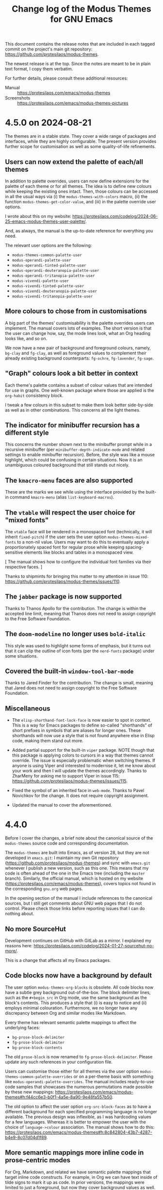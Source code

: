 #+TITLE: Change log of the Modus Themes for GNU Emacs
#+AUTHOR: Protesilaos Stavrou
#+EMAIL: info@protesilaos.com
#+OPTIONS: ':nil toc:nil num:nil author:nil email:nil

This document contains the release notes that are included in each
tagged commit on the project's main git repository:
<https://github.com/protesilaos/modus-themes>.

The newest release is at the top.  Since the notes are meant to be in
plain text format, I copy them verbatim.

For further details, please consult these additional resources:

+ Manual :: <https://protesilaos.com/emacs/modus-themes>
+ Screenshots :: <https://protesilaos.com/emacs/modus-themes-pictures>

* 4.5.0 on 2024-08-21
:PROPERTIES:
:CUSTOM_ID: h:1a3e2de7-2244-4160-a29c-40a0ab35cd5f
:END:

The themes are in a stable state. They cover a wide range of packages
and interfaces, while they are highly configurable. The present
version provides further scope for customisation as well as some
quality-of-life refinements.

** Users can now extend the palette of each/all themes
:PROPERTIES:
:CUSTOM_ID: h:9f38b395-9ab0-4b81-a9cd-3e753e6c62b9
:END:

In addition to palette overrides, users can now define extensions for
the palette of each theme or for all themes. The idea is to define new
colours while keeping the existing ones intact. Then, those colours
can be accessed in all the usual ways via (i) the
~modus-themes-with-colors~ macro, (ii) the function
~modus-themes-get-color-value~, and (iii) in the palette override user
options.

I wrote about this on my website: <https://protesilaos.com/codelog/2024-06-25-emacs-modus-themes-user-palette/>.

And, as always, the manual is the up-to-date reference for everything
you need.

The relevant user options are the following:

- ~modus-themes-common-palette-user~
- ~modus-operandi-palette-user~
- ~modus-operandi-tinted-palette-user~
- ~modus-operandi-deuteranopia-palette-user~
- ~modus-operandi-tritanopia-palette-user~
- ~modus-vivendi-palette-user~
- ~modus-vivendi-tinted-palette-user~
- ~modus-vivendi-deuteranopia-palette-user~
- ~modus-vivendi-tritanopia-palette-user~

** More colours to chose from in customisations
:PROPERTIES:
:CUSTOM_ID: h:7b67da30-eb71-4752-8d09-91052faa9277
:END:

A big part of the themes' customisability is the palette overrides
users can implement. The manual covers lots of examples. The short
version is that the user can change how, say, the mode lines look,
what an Org heading looks like, and so on.

We now have a new pair of background and foreground colours, namely,
~bg-clay~ and ~fg-clay~, as well as foreground values to complement
their already existing background counterparts: ~fg-ochre~,
~fg-lavender~, ~fg-sage~.

** "Graph" colours look a bit better in context
:PROPERTIES:
:CUSTOM_ID: h:f7d7a69c-0125-479f-9b35-8b2ba750fa23
:END:

Each theme's palette contains a subset of colour values that are
intended for use in graphs. One well-known package where those are
applied is the ~org-habit~ consistency block.

I tweak a few colours in this subset to make them look better
side-by-side as well as in other combinations. This concerns all the
light themes.

** The indicator for minibuffer recursion has a different style
:PROPERTIES:
:CUSTOM_ID: h:c5079296-74f2-4fe5-8c40-34b11db5a931
:END:

This concerns the number shown next to the minibuffer prompt while in
a recursive minibuffer (per ~minibuffer-depth-indicate-mode~ and
related settings to enable minibuffer recursion). Before, the style
was like a mouse highlight, which could be confusing in certain
situations. Now it is an unambiguous coloured background that still
stands out nicely.

** The ~kmacro-menu~ faces are also supported
:PROPERTIES:
:CUSTOM_ID: h:b8294884-9c8c-45d7-b372-b2fb7fbdb100
:END:

These are the marks we see while using the interface provided by the
built-in command ~kmacro-menu~ (alias ~list-keyboard-macros~).

** The ~vtable~ will respect the user choice for "mixed fonts"
:PROPERTIES:
:CUSTOM_ID: h:5ea1131d-1529-45bf-a86f-4c3778177455
:END:

The ~vtable~ face will be rendered in a monospaced font (technically,
it will inherit ~fixed-pitch~) if the user sets the user option
~modus-themes-mixed-fonts~ to a non-nil value. Users may want to do
this to eventually apply a proportionately spaced font for regular
prose while keeping spacing-sensitive elements like blocks and tables
in a monospaced view.

[ The manual shows how to configure the individual font families via
  their respective faces. ]

Thanks to shipmints for bringing this matter to my attention in issue
110: <https://github.com/protesilaos/modus-themes/issues/110>.

** The ~jabber~ package is now supported
:PROPERTIES:
:CUSTOM_ID: h:725123b9-31ed-460b-9411-c2cd9f54502c
:END:

Thanks to Thanos Apollo for the contribution. The change is within
the accepted line limit, meaning that Thanos does not need to assign
copyright to the Free Software Foundation.

** The ~doom-modeline~ no longer uses ~bold-italic~
:PROPERTIES:
:CUSTOM_ID: h:28e9a11b-54b0-4df6-9b96-b2db54a2e43e
:END:

This style was used to highlight some forms of emphasis, but it turns
out that it can clip the outline of icon fonts (per the ~nerd-fonts~
package) under some situations.

** Covered the built-in ~window-tool-bar-mode~
:PROPERTIES:
:CUSTOM_ID: h:92b3a588-4d0d-4afd-bb79-31884836292f
:END:

Thanks to Jared Finder for the contribution. The change is small,
meaning that Jared does not need to assign copyright to the Free
Software Foundation.

** Miscellaneous
:PROPERTIES:
:CUSTOM_ID: h:e3617c15-1909-48f2-9a7d-3243a45fc07b
:END:

- The ~elisp-shorthand-font-lock-face~ is now easier to spot in
  context. This is a way for Emacs packages to define so-called
  "shorthands" of short prefixes in symbols that are aliases for
  longer ones. These shorthands will now use a style that is not found
  anywhere else in Elisp code, making them stand out more.

- Added partial support for the built-in ~viper~ package. NOTE though
  that this package is applying colors to cursors in a way that themes
  cannot override. The issue is especially problematic when switching
  themes. If anyone is using Viper and interested to modernise it, let
  me know about your work and then I will update the themes
  accordingly. Thanks to ZharMeny for asking me to support Viper in
  issue 115: <https://github.com/protesilaos/modus-themes/issues/115>.

- Fixed the symbol of an inherited face in ~web-mode~. Thanks to Pavel
  Novichkov for the change. It does not require copyright assignment.

- Updated the manual to cover the aforementioned.

* 4.4.0
:PROPERTIES:
:CUSTOM_ID: h:4025f2f4-8524-49d9-9ee5-627361ff9875
:END:

Before I cover the changes, a brief note about the canonical source of
the ~modus-themes~ source code and corresponding documentation.

The ~modus-themes~ are built into Emacs, as of version 28, but they
are not developed in =emacs.git=: I maintain my own Git repository
(<https://github.com/protesilaos/modus-themes>) and sync with
=emacs.git= whenever I publish a new version, such as this one. This
means that my code is often ahead of the one in the Emacs tree
(including the =master= branch). Similarly, the official manual, which
is hosted on my website (<https://protesilaos.com/emacs/modus-themes>),
covers topics not found in the corresponding =gnu.org= web pages.

In the opening section of the manual I include references to the
canonical sources, but I still get comments about GNU web pages that I
do not control. Please check those links before reporting issues that
I can do nothing about.

** No more SourceHut
:PROPERTIES:
:CUSTOM_ID: h:56191859-93e5-444a-9356-f393343619a5
:END:

Development continues on GitHub with GitLab as a mirror. I explained
my reasons here: <https://protesilaos.com/codelog/2024-01-27-sourcehut-no-more/>.

This is a change that affects all my Emacs packages.

** Code blocks now have a background by default
:PROPERTIES:
:CUSTOM_ID: h:6b40d5f3-ae0a-4ec5-ab23-20ec64e37773
:END:

The user option ~modus-themes-org-blocks~ is obsolete. All code blocks
now have a subtle grey background out-of-the-box. The block delimiter
lines, such as the =#+begin_src= in Org mode, use the same background
as the block's contents. This produces a style that (i) is easy to
notice and (ii) employs minimal colouration. Furthermore, we no longer
have any discrepancy between Org and similar modes like Markdown.

Every theme has relevant semantic palette mappings to affect the
underlying faces:

- =bg-prose-block-delimiter=
- =fg-prose-block-delimiter=
- =bg-prose-block-contents=

The old =prose-block= is now renamed to =fg-prose-block-delimiter=.
Please update any such references in your configuration file.

Users can customise those either for all themes via the user option
~modus-themes-common-palette-overrides~  or on a per-theme basis with
something like ~modus-operandi-palette-overrides~. The manual includes
ready-to-use code samples that showcases the numerous permutations made
possible by these new mappings: <https://protesilaos.com/emacs/modus-themes#h:f44cc6e3-b0f1-4a5e-8a90-9e48fa557b50>.

The old option to affect the user option ~org-src-block-faces~ as to
have a different background for each specified programming language is
no longer available. The previous design was inflexible, as I was
hardcoding values for a few languages. Whereas it is better to empower
the user with the choice of =language->colour= association. The manual
shows how to do this:
<https://protesilaos.com/emacs/modus-themes#h:8c842804-43b7-4287-b4e9-8c07d04d1f89>.

** More semantic mappings more inline code in prose-centric modes
:PROPERTIES:
:CUSTOM_ID: h:1d6ae039-cc19-479f-b16f-839481f3080a
:END:

For Org, Markdown, and related we have semantic palette mappings that
target inline code constructs. For example, in Org we can have text
inside of tilde signs to mark it up as code. In prior versions, the
mappings were limited to just a foreground, but now they cover
background values as well. By default, these background do not have a
colour associated with them, meaning that the out-of-the-box aesthetic
is the same as before. Users simply have more power at their disposal
to tweak the theme to their liking.

Here are the names of those mappings:

- =bg-prose-code=
- =fg-prose-code=
- =bg-prose-macro=
- =fg-prose-macro=
- =bg-prose-verbatim=
- =fg-prose-verbatim=

The old =prose-code=, =prose-macro=, and =prose-verbatim= are named
=fg-prose-code=, =fg-prose-macro=, =fg-prose-verbatim=. Please
update any such references in your configuration file.

The manual shows lots of examples on how to benefit from these
optional backgrounds: <https://protesilaos.com/emacs/modus-themes#h:bb5b396f-5532-4d52-ab13-149ca24854f1>.

** No colour-coding for =transient.el= buffers.
:PROPERTIES:
:CUSTOM_ID: h:0b134a92-9554-4578-a963-ef782f224b28
:END:

In a recent version of =transient.el=, there is a new user option that
applies colour-coding to keys (e.g. we see those while using ~magit~):
~transient-semantic-coloring~. This option is enabled by default,
changing the previous style that was used as a reference for all my
designs.

The idea with such colour coding is to indicate when a key continues
to display the transient, exits with a given action, and the like. For
our purposes this interface cannot work:

- We need some place to teach users what each colour means, as there
  are no indicators of any sort to help them (whereas, say, in diff
  buffers we have the plus and minus signs).

- Not all hues are suitable for highlighting a single character. In
  light themes, for example, green and yellow colours are awkward
  choices for the requirements of this interface where the key must be
  clearly visible. But when we introduce multiple colours, each with
  their own meaning, we will not be able to avoid those hues.

- The style of key bindings is not limited to =transient.el=. We find
  them when we invoke =M-x=, do =M-x describe-bindings=, while using
  the ~which-key~ package, and many more. If we are to change how
  =transient.el= shows key bindings, then we have to retain the same
  visual cues for other contexts. Otherwise, everything is inconsistent.

- All themes must use the same colours to preserve the colour coding,
  thus removing an important aspect of their presentation.

- This whole paradigm does not work for themes that are optimised for
  users with colour deficiency, due to the reduced number of suitable
  hues. With deuteranopia, for example, we can only rely on yellow and
  blue: since yellow is not optimal for single key highlights against
  a light backdrop, blue is the only hue that works in such a context.

The ~modus-themes~ will never support ~transient-semantic-coloring~.
All relevant faces use the style of standard key bindings.

Themes can enforce user option values, but I have decided to change
the faces instead to better communicate my intent. If a user wants
semantic colouring, they can change the faces to whatever they like.

I understand this is a radical measure, though it is the best I can do
given the circumstances. If =transient.el= where to have accompanying
characters that better denote what each key does (e.g. the plus sign
is for keys that continue the transient), then I am happy to apply
appropriate colours to those and reconsider the aforementioned.

** Semantic mappings for active arguments and values
:PROPERTIES:
:CUSTOM_ID: h:909053eb-0378-41f5-b32a-741fa53ba4a3
:END:

In various interfaces such as of ~eldoc-mode~ and =transient.el= there
are highlights for the current argument or argument value. These now
have corresponding semantic palette mappings and are thus styled
uniformly (and can be overridden accordingly). The mappings are:

- =bg-active-argument=
- =fg-active-argument=
- =bg-active-value=
- =fg-active-value=

** A semantic mapping for formulas in tables
:PROPERTIES:
:CUSTOM_ID: h:306889ed-64c8-414c-a744-14ea1e6b3e6d
:END:

The =prose-table-formula= applies to inline formula expressions in
plain text tables. Org mode uses those, as does the minor mode ~orgtbl-mode~.
The inline formula is meant to stand out from the rest of the table,
without exaggerations.

** Matching parentheses have semantic mappings for their foreground too
:PROPERTIES:
:CUSTOM_ID: h:4055d50e-0153-4576-bba5-fcdcdf039b10
:END:

By default, Emacs will highlight the matching (opening or closing)
delimiter when the cursor is next to it. This is useful in Lisp
programming modes, for example, as we can quickly get a sense of where
an expression starts and ends.

The themes now provide mappings for the foreground of those
delimiters. This means that users can either change the combination of
background and foreground or opt to only display a foreground value
for a more minimal look.

As always, the manual shows concrete examples:
<https://protesilaos.com/emacs/modus-themes#h:259cf8f5-48ec-4b13-8a69-5d6387094468>.

** Search highlights have their own semantic mappings
:PROPERTIES:
:CUSTOM_ID: h:df3879a4-e11d-47f0-9330-a2d51e999941
:END:

This makes it easier to differentiate their style on a per-theme
basis, which I do for all the Modus themes. It also gives users the
option to override the colours. The mappings:

- =bg-search-current=
- =bg-search-lazy=
- =bg-search-replace=
- =bg-search-rx-group-0=
- =bg-search-rx-group-1=
- =bg-search-rx-group-2=
- =bg-search-rx-group-3=

** Stylistic tweaks to ~modus-operandi-tinted~
:PROPERTIES:
:CUSTOM_ID: h:8885de5e-be29-45cc-a2e5-2dcb0866273d
:END:

The ~modus-operandi-theme~ uses a light ochre background, which gives
a warmer feel than the pure white background of ~modus-operandi~. To
better contribute to this warmth, I made some tweaks to common
elements:

1. The cursor has a red hue as before, but the value is a bit more
   intense now. This makes it easier to spot in contexts where text is
   already "warm", like close to an Org =TODO= keyword or in
   programming mode comments.

2. All key bindings have a red hue instead of blue. We can notice the
   effect in Help mode buffers that mention where a command is bound,
   while using ~which-key-mode~, in =transient.el= buffers, in
   minibuffer completion annotations, and more.

These are in addition to many nuances already built into ~modus-operandi-tinted~.

I hope that existing users will appreciate these tweaks. We anyway
have the option to override any entry in the palette, though I suggest
you give these a chance before enacting any changes.

** Stylistic tweaks to ~modus-vivendi-tinted~
:PROPERTIES:
:CUSTOM_ID: h:dc23c419-d87a-4973-9175-961af9e3051d
:END:

Same principle here as with the above set of changes. Namely:

1. The cursor uses a more intense magenta background to be easier to
   spot.

2. Key bindings are purple instead of blue to better complement the
   aesthetics of this theme.

3. The background highlight applied to matching parentheses (per
   ~show-paren-mode~) is grey-cyan instead of cyan.

Again, we can override everything but please try those for a little
while.

** The ~olivetti-fringe~ is visible when needed
:PROPERTIES:
:CUSTOM_ID: h:3c2d3f21-7686-4376-a3ec-82240b283eec
:END:

This is subject to the user option ~olivetty-style~, which can be set
to the value of =fancy= to produce a page-like effect.

Thanks to Dhavan Vaidya and Gautier Ponsinet for bringing this matter
to my attention on the now-discontinued mailing list:
<https://lists.sr.ht/~protesilaos/modus-themes/%3Cm2a5qzpi3y.fsf%40muon.local.mail-host-address-is-not-set%3E>

** A more subtle style for the ~consult-preview-insertion~ face
:PROPERTIES:
:CUSTOM_ID: h:8c6717d2-0488-4590-8083-52e081adf6f5
:END:

The default value of that face inherits from the ~region~ face. This
is fine in some cases, though not when the user calls
~consult-outline~ in a buffer with hidden text (e.g. Org folded
headings). There the background is applied to the entire heading's
surface area, which is too distracting while cycling through
completion candidates and inspecting the preview.

** Simpler ~imenu-list~ with four colours
:PROPERTIES:
:CUSTOM_ID: h:af7ec9f7-e7aa-4a05-a5a2-184d0d7143c6
:END:

The ~imenu-list~ defines two sets of faces which apply to same heading
levels but differ on whether the heading has subheadings or not.
Before, we would colourise those differently, which could be
confusing. Now they look the same, which is fine because the interface
has additional markup to show when subheadings are present.

Thanks to ltmsyvag for pointing this out in issue 95:
<https://github.com/protesilaos/modus-themes/issues/95>.

** Implicit buttons in Gnus are no longer underlined
:PROPERTIES:
:CUSTOM_ID: h:6b0cc04f-1a9b-436c-b11f-5446ea55b010
:END:

Gnus buttonises text that it considers actionable. The exact
functionality depends on the context, but it basically does stuff like
add a quick way to write a new message to a given email address. These
buttons can be mistaken for links, so I am removing their underline to
avoid any possible confusion.

** The ~message-separator~ face is less intense
:PROPERTIES:
:CUSTOM_ID: h:a049f538-2805-4379-8542-43dc6f990a2b
:END:

In message/email composition buffers, there is a line that
distinguishes headers from the body of the message. By default, it
reads =--text follows this line--= and will now have a subtle grey
background. The idea is to not stress the distinction between headers
and body, as this line's verbosity is already enough to call attention
to it when we add a subtle background.

** Recalibrated all "nuanced" background values
:PROPERTIES:
:CUSTOM_ID: h:ecb9c704-7615-4e42-8438-13e96c10588e
:END:

Each theme has a subset of slightly accented background named
=bg-{red,green,blue,yellow,magenta,cyan}-nuanced=. These have slightly
different values to be more consistent in terms of their intensity.

** The ~debbugs~ package is now supported
:PROPERTIES:
:CUSTOM_ID: h:67161fd3-f615-4856-b5df-99f5c0f2e5ee
:END:

Thanks to Gautier Ponsinet for sending me the relevant patch to my
personal email. I made further stylistic changes on top.

** The ~ztree~ package is covered as well
:PROPERTIES:
:CUSTOM_ID: h:c82277b9-abb9-4d1e-9912-14caf66af8d2
:END:

It produces a diff between two directories and thus needs appropriate
colours.

** Added support for ~xterm-color~ and ~rustic-mode~
:PROPERTIES:
:CUSTOM_ID: h:c262fdbe-49a5-480b-b0d1-6592f6e29879
:END:

These are basically reusing styles we already support for other
terminal emulators. Thanks to Tony Zorman for the contribution, which
was done in pull request 99: <https://github.com/protesilaos/modus-themes/pull/99>.

** Org checkboxes are monospaced when ~modus-themes-mixed-fonts~ is non-nil
:PROPERTIES:
:CUSTOM_ID: h:69dbe924-58b3-43e9-801c-35cf9ac8fffb
:END:

The user option ~modus-themes-mixed-fonts~ makes specing-sensitive
elements use a monospaced font (specifically, the font family of the
~fixed-pitch~ face). This lets the user set a more prose-friendly
style without visually breaking snippets that rely on fixed width
spacing. A prose-friendly style is done by making the default font a
proportionately spaced one, or by enabling ~variable-pitch-mode~ in
the current buffer.

For this case, we now cover Org checkboxes as well to avoid
misalignments in checklists.

Thanks to Gautier Ponsinet for discussing this with me via email and
sending the relevant patch.

** More code samples in the manual
:PROPERTIES:
:CUSTOM_ID: h:2ccb1b44-a36e-4ea1-9f24-9d080cdec02d
:END:

The manual documents everything about the customisation options
provided by the themes, as well as relevant do-it-yourself code
samples. I now include more examples and better explain how to hook
those either to the ~enable-theme-functions~ or the
~modus-themes-after-load-theme-hook~. If something is not clear or not
covered at all, please let me know and I will help you do what you
want.

** Miscellaneous
:PROPERTIES:
:CUSTOM_ID: h:2e5f0804-236d-49b5-9b2f-ecb4794b244b
:END:

- All =cl-= snippets are removed from the source code. We did not
  really need them and I rewrote the code accordingly. This is not a
  value judgement against Common Lisp patterns in Emacs Lisp (I do not
  mind them): it is just a matter of removing a dependency for things
  that can easily be done differently.

- The ~keycast-key~ inherits the ~bold~ face if the user option
  ~modus-themes-bold-constructs~ is set to a non-nil value.

- The ~read-multiple-choice-face~ now has a cooler hue than the one it
  had before. This way it is not mistaken for a warning.

- The ~appt-notification~ face uses a foreground value that is better
  suited for the modeline, where this indicator appears.

- The ~header-line-highlight~ draws a box around it. This makes the
  mouse hover effect easier to spot.

- The ~shr-mark~ face is now covered as well. It uses an appropriate
  background colour.

- The ~mct-highlight-candidate~ face is covered and has an appropriate
  style for the minibuffer completions.

- The ~completions-highlight~ face (Emacs 29) is also supported to
  ensure stylistic consistency between the minibuffer interfaces
  covered by the themes.

- Flagged and deleted messages in ~mu4e~ and ~notmuch~ use different
  hues to not conflate the two.

- Fixed the spelling of "colour" to "color" in the manual because core
  Emacs uses the latter...

* 4.3.0
:PROPERTIES:
:CUSTOM_ID: h:4783bc29-3055-426d-9acb-51e4d0741871
:END:

** All themes except the tritanopia ones have a new hover colour
:PROPERTIES:
:CUSTOM_ID: h:b92b176e-3e9a-420d-bbbe-3c3e38b47027
:END:

The previous colour was not sufficiently distinct from what each theme
defines for the =bg-completion= palette entry (preview a palette with
=M-x modus-themes-preview-colors= or =M-x modus-themes-preview-colors-current=).
This would make it hard to spot the difference while, for example,
using ~vertico-mode~ in tandem with ~vertico-mouse-mode~.

Same principle for the difference between the mouse hover and lazy
isearch highlights (e.g. in Dired or Occur buffers).

Changing the hue here follows the same principle that underpinned the
redesign of the grey backgrounds for version 4 of the project:
depending on hardware capabilities, colour reproduction may not be
optimal, so we need to be more considerate with the choice of colour
values, erring on the side of caution.

The ~modus-operandi-tritanopia~ and ~modus-vivendi-tritanopia~ themes
are not affected by this initiative, as they already used highly distinct hues.

Thanks to Daniel Mendler for bringing this matter to my attention and
for testing the proposed alternatives.  This was done via a private
channel and the information is shared with permission.  Daniel is the
developer of ~vertico~, among many other excellent packages:
<https://github.com/minad>

** Japanese holidays have the expected style
:PROPERTIES:
:CUSTOM_ID: h:2de9cef6-c6f1-4c2e-97ce-46d8a7306bae
:END:

Japanese calendars style Saturdays uniquely and the Modus themes now
do the same for those who use the ~japanese-holidays~ package.
Saturdays show up in a blue colour (which changes to cyan for the
~modus-operandi-tritanopia~, ~modus-vivendi-tritanopia~ themes).

Each theme's palette has a new semantic colour mapping called
=date-holiday-other=, just in case we ever encounter another scenario
like this one (users can override any entry in the palette---consult
the manual for the technicalities).

Thanks to Olaf Meeuwissen for bringing this package to my attention
and showing me how traditional Japanese calendars style Saturdays.
This was done in issue 311 on the GitLab mirror:
<https://gitlab.com/protesilaos/modus-themes/-/issues/311>.

** Each theme has semantic colour mappings for terminal emulators
:PROPERTIES:
:CUSTOM_ID: h:f3ae786a-9e01-4363-ae98-898f2ad34f7b
:END:

These are used by ~ansi-term~, ~vterm~, and the like.  The idea is to
empower users to differentiate background and foreground values,
should they ever encounter a need to do so (when in doubt, do
nothing).

By convention, terminal emulators use the same value for both
background and foreground, although this is not optimal with high
contrast themes because what works as a foreground does not
necessarily look nice as a background.

The default values of the new mappings retain the prior state, just to
not break existing configurations.  Consider this a tacit user option
for those who really need it.

Thanks to Tony Zorman for reporting the problem that provided the
impetus for this change:
<https://lists.sr.ht/~protesilaos/modus-themes/%3C87fs4wforf.fsf%40hyperspace%3E>.

** All theme definitions conform with the latest standard for metadata
:PROPERTIES:
:CUSTOM_ID: h:2af0114f-b96a-4e89-ad2f-850d53538efa
:END:

Themes are expected to declare their background type and affinity,
such that the built-in command ~theme-choose-variant~ can do what it
describes (switch between related themes).  I was already doing this,
though I had to make some adjustments.  This is in response to Emacs
bug#65468: <https://debbugs.gnu.org/cgi/bugreport.cgi?bug=65468>.
Thanks to Mauro Aranda for bringing the matter to my attention.

** Proper colours for the inline preview of the ~corfu~ top candidate
:PROPERTIES:
:CUSTOM_ID: h:89d40a68-7573-4994-9ecc-fea40c823472
:END:

The ~corfu-candidate-overlay~ package is used in tandem with the
~corfu~ package to create an inline preview of the first matching
candidate.  Thanks to Nicolas Semrau for bringing this matter to my
attention in issue 89 on the GitHub mirror:
<https://github.com/protesilaos/modus-themes/issues/89>.

** Context indicators for the mode-line or header-line (breadcrumb.el)
:PROPERTIES:
:CUSTOM_ID: h:dc391e85-650f-444e-b909-849d659921fb
:END:

I added support for the new ~breadcrumb~ package by João Távora.  It
displays information about where we are in the given file, such as
under which Org heading or inside which function.  The indicator can
be shown on the mode-line or the header-line.  Either way, it will now
be legible and consistent with its surroundings.

** The new family of nerd-icons is covered by the themes
:PROPERTIES:
:CUSTOM_ID: h:0409d429-5307-43d6-9bf4-fabc958c2540
:END:

This is a new set of packages: ~nerd-icons~, ~nerd-icons-completion,
~nerd-icons-dired~, ~nerd-icons-ibuffer~.  A popular package that uses
the Nerd icons is ~doom-modeline~, which the themes support as well.

** All icons look as intended again
:PROPERTIES:
:CUSTOM_ID: h:a01075c6-b931-4b35-bdbd-2d1223101560
:END:

Some faces from the ~all-the-icons~ package were not configured
because I accidentally changed their name from something like
~all-the-icons-red-alt~ to ~all-the-icons-red-warmer~.  I did that
while renaming the colours defined in each theme's palette, to make
them more meaningful ("warmer red" can hint at something whereas "alt
red" is more abstract).

** Corrected the documentation about custom Org faces
:PROPERTIES:
:CUSTOM_ID: h:5c254346-370e-4510-bcc7-70a1cca2c5a0
:END:

The Modus themes manual shows how to configure arbitrary TODO keywords
to inherit the style of an arbitrary face (get the list of faces
present in your Emacs with =M-x list-faces-display=).  The previous
value I used was faulty.  It now is as intended.  Thanks to
soaringbird for reporting the issue on the mailing list:
<https://lists.sr.ht/~protesilaos/modus-themes/%3CNXPVkVk--3-9%40tuta.io%3E>.

** The colours used by =avy= are better for users with tritanopia
:PROPERTIES:
:CUSTOM_ID: h:3605693e-bd6d-40a0-a1d4-199684c89081
:END:

I changed the sequence of colours displayed by commands such as
~avy-goto-char-timer~ such that each individual background does not
blend with the ones adjacent to it, while respecting the overall needs
of a tritanopia-friendly design.  I also tweaked the colour values to
achieve the desired result.  The backgrounds remain distinct from
their context but now also work harmoniously together.

** The =bg-dim= palette entry is marginally brighter in all Modus operandi variants
:PROPERTIES:
:CUSTOM_ID: h:8a3cb4f1-e7f8-48f1-832c-27e64b126b2d
:END:

After extensive testing and side-by-side comparisons, I have concluded
that the marginal increase in brightness improves the affected
interfaces.

The =bg-dim= background is used, among others, in the header-line, the
popup of the ~company~ and ~corfu~ packages, as well as the Org source
blocks (when the user option ~modus-themes-org-blocks~ is configured
appropriately).

** The "intense" palette override preset has new colours for tables and prose metadata
:PROPERTIES:
:CUSTOM_ID: h:3a990310-337c-457f-8f40-1af6d1b557f6
:END:

This concerns the ~modus-themes-preset-overrides-intense~ (refer to
its documentation on how to use it).  The primary target of these
changes is Org mode and the overall effect is subtle.  The previous
colours did not combine nicely with all structural elements.  For
example, Org clocktables would obscure timestamps by being the same
colour as them, while the table formula would not stand out.  These
styles did not fit into the concept of "intense" colours.

** The "warmer" palette override preset has more legible strings
:PROPERTIES:
:CUSTOM_ID: h:64cbd701-1344-48cc-8bcf-fc9712438013
:END:

The ~modus-themes-preset-overrides-warmer~ uses a more prominent warm
green value for strings in programming modes.  The effect is subtle,
though it fits in better with the overall aesthetic of these palette
overrides.

** Org document keywords like =#+author= are optionally monospaced
:PROPERTIES:
:CUSTOM_ID: h:096b75ec-802c-43e4-81ed-6db92b45654c
:END:

When the user option ~modus-themes-mixed-fonts~ is non-nil, all Org
document keywords will be rendered with the ~fixed-pitch~ face.  This
ensures consistency between keywords such as =#+author= and "meta
lines" like =#+texinfo=.  Thanks to user fluentpwn for the change: it
is one line and thus the author does not need to assign copyright to
the Free Software Foundation.

** Git commit summary lines have a more precise style
:PROPERTIES:
:CUSTOM_ID: h:2aecd902-3a0b-4544-98f4-dbb42cbad672
:END:

This concerns the first line in a Git commit message, as seen while
working with the ~magit~ package.  Same principle for the ~log-edit~
buffer used by the built-in VC framework.  Before, I was hardcoding a
blue colour value, whereas now I apply the ~success~ face.  The
~success~ face is designed to contrast with the ~warning~ face that is
used to show overlong summaries.  Furthermore, the added indirection
makes it possible to particularise the colour value, which I do for
the tritanopia themes that cannot use blue.

** Miscellaneous
:PROPERTIES:
:CUSTOM_ID: h:7391fd7d-6e70-4419-a8d6-f34d9ae075b1
:END:

- Removed explicit support for the built-in ~css-mode~.  Its default
  faces are decent.  They inherit from standard font-lock faces that
  the themes already cover.

- Recalibrated wordwise ("refined") diffs for deuteranopia.  The
  ~modus-operandi-deuteranopia~ and ~modus-vivendi-deuteranopia~ have
  a little bit more intense colour values applied to wordwise, else
  "refined", diffs.  These concern removed lines.  The effect is
  visible while using ~magit~ or the built-in ~diff-mode~.

- Backported emacs.git commit =4cf33b6bd02b868ebbf112da7926d7c3c64517ce=.
  It removed the space from the front matter of the =modus-themes.org=
  file (i.e. the manual) because the Org export did not produce the
  right results, per Emacs bug#64548.  Thanks to Stephen Berman for
  reporting the issue and making the requisite change.

- Added support for the ~erts-mode~.  Thanks to Kevin Fleming for
  informing me about this built-in mode.  This was done in issue 85 on
  the GitHub mirror: <https://github.com/protesilaos/modus-themes/issues/85>.

- Fixed a typo in the ~modus-themes-preset-overrides-intense~ doc
  string.  Thanks to Nicolas Semrau for bringing this matter to my
  attention.  It was done in issue 90 on the GitHub mirror:
  <https://github.com/protesilaos/modus-themes/issues/90>.

- Made all commands that prompt for a theme (~modus-themes-select~,
  ~modus-themes-preview-colors~) apply the =theme= category to the
  available candidates.  This allows the user to target said category
  to affect the relevant functions.  For example, to set completion
  styles with ~completion-category-overrides~ or to define a custom
  annotation function with the ~marginalia~ package.

- Added support for new ~appt-notification~ face (Emacs 30).  Change
  upstream by me.

* 4.2.0
:PROPERTIES:
:CUSTOM_ID: h:29370d83-23c4-415b-afbf-ad85d4296c86
:END:

** I won a Google award for the Modus themes
:PROPERTIES:
:CUSTOM_ID: h:1ffc8660-511d-4fa8-aff4-11da8246a186
:END:

Report here: <https://protesilaos.com/codelog/2023-05-25-emacs-google-award/>.

This is not a "change" per se, but it is worth documenting here.  It
shows how important accessibility can be in empowering people to use
their computer and, in our case, to exercise their software freedoms.

The Modus themes tend to one aspect of accessibility.  They do not
exhaust the topic, though they should at least raise awareness about
the significance of tending to the usability needs of everyone.  The
effort I put into documenting the themes (and my other packages)
should be understood in this light as a means of helping people enjoy
their software freedom by learning how to use and extend the program
in question.

** New tritanopia-optimised themes
:PROPERTIES:
:CUSTOM_ID: h:b92706b0-9d53-4015-8916-9db3c0c87068
:END:

I have created a pair of light and dark themes that are intended for
people with blue-yellow colour deficiency (tritanopia).  These are
~modus-operandi-tritanopia~ (light) and ~modus-vivendi-tritanopia~
(dark).  Screenshots of all the Modus themes are available on my
website: <https://protesilaos.com/emacs/modus-themes-pictures>.

The entire collection is now described in the manual as follows:

#+begin_quote
The Modus themes consist of eight themes, divided into four subgroups.

- Main themes :: ~modus-operandi~ is the project's main light theme,
  while ~modus-vivendi~ is its dark counterpart.  These two themes are
  part of the project since its inception.  They are designed to cover
  a broad range of needs and are, in the opinion of the author, the
  reference for what a highly legible "default" theme should look
  like.

- Tinted themes :: ~modus-operandi-tinted~ and ~modus-vivendi-tinted~
  are variants of the two main themes.  They slightly tone down the
  intensity of the background and provide a bit more color variety.
  ~modus-operandi-tinted~ has a set of base tones that are shades of
  light ochre (earthly colors), while ~modus-vivendi-tinted~ gives a
  night sky impression.

- Deuteranopia themes :: ~modus-operandi-deuteranopia~ and its
  companion ~modus-vivendi-deuteranopia~ are optimized for users with
  red-green color deficiency.  This means that they do not use red and
  green hues for color-coding purposes, such as for diff removed and
  added lines.  Instead, they implement colors that are discernible by
  users with deueteranopia or deuteranomaly (mostly yellow and blue
  hues).

- Tritanopia themes :: ~modus-operandi-tritanopia~ and its counterpart
  ~modus-vivendi-tritanopia~ are optimized for users with blue-yellow
  color deficiency.  The idea is the same as with the deuteranopia
  variants: color coding relies only on hues that are accessible to
  people with tritanopia or tritanomaly, namely, shades of red and
  cyan.
#+end_quote

** Recalibrated the "graph" colours in all themes
:PROPERTIES:
:CUSTOM_ID: h:60bb2797-2db6-4d47-9d27-7d1f32291707
:END:

The new palette subset improves the contrast of all the relevant
colours when presented side-by-side.  These are most notably used by
the ~org-habit~ consistency graph, which is displayed in the Org
agenda.  The deuteranopia and tritanopia themes have their own bespoke
colours for this purpose, due to their specific requirements for
colour coding (e.g. they cannot use green).

** Faces or face groups
:PROPERTIES:
:CUSTOM_ID: h:4b68159e-d998-4781-b202-74a3dcc8ae8e
:END:

- Introduced a subtle 3D effect for clickable buttons, replacing the
  previous 2D design.  I realised the flat style creates ambiguity
  between the button and the text fields.  This happens, for example,
  with =M-x customize-variable= for ~org-capture-templates~ which has
  lots of button and text field combinations.  The added sense of
  depth helps with the usability of these buttons because it makes
  them unambiguous.  Personally, I prefer the 2D approach, but here we
  have a trade-off between usability and aesthetics.  According to
  what I state in the manual:

  #+begin_quote
  If there arises an inescapable trade-off between usability and
  stylistic considerations, we will always opt for the former.
  #+end_quote

- Refashioned the ~whitespace-mode~ to be much more subtle and added
  the concomitant semantic colour mappings.

  The previous style involved the use of a dim grey background for
  each invisible character.  While this is was good to spot invisible
  characters quickly, it was a major hindrance for users who want to
  run ~whitespace-mode~ at all times (e.g. for the Python programming
  language which is space-sensitive).

  We thus remove the backgrounds by default but provide the option to
  reinstate them via palette overrides (as documented at length in the
  manual).  To this end, we have two new semantic colour mappings for
  ordinary space, its invisible characters, as well as space errors.

  Thanks to Christian Tietze and Oliver Epper for their feedback in
  issue 80 on the GitHub mirror:
  <https://github.com/protesilaos/modus-themes/issues/80>.

- Applied a more subtle background for faces ~menu-bar-mode~,
  ~tool-bar-mode~, ~scroll-bar-mode~.  They do not need to stand out
  so much because the toolkit already takes care of that.  Also, we do
  not want to dillute the semantic value of either ~bg-tab-bar~ or
  ~fringe~ palette colour mappings that I was wrongly using before in
  this context.  Note that those faces may not apply, depending on the
  underlying tool kit.  For example, I encounter them with the Lucid
  build of Emacs, though not with the GTK one.

- Fix the critical typo of 'widget-buton', which prevented the actual
  ~widget-button~ face from being affected by the themes.  Thanks to
  Steve Downey for pointing it out in issue 73 on the GitHub mirror:
  <https://github.com/protesilaos/modus-themes/issues/73>.

- Added support for the ~disk-usage~ package.  It is made to look like
  Dired, to the extent possible.  Thanks to Nacho Barrientos for the
  patch: <https://lists.sr.ht/~protesilaos/modus-themes/patches/39822>.
  The change is small and does not require copyright assignment to the
  Free Software Foundation.

- Made the ~eglot-diagnostic-tag-unnecessary-face~ look like a
  warning.  By default it inherits the ~shadow~ face, which makes it
  counter-intuitive as it dims the text instead of bringing it to our
  attention.  The intent of ~eglot-diagnostic-tag-unnecessary-face~ is
  to highlight unused symbols, so this is better presented as a
  warning.

  Thanks to Augusto Stoffel for bringing this matter to my attention.
  This was done via a private channel and the information is shared
  with permission.

- Changed the ~smerge-markers~ to inherit from ~diff-header~ instead
  of ~diff-heading~.  Thanks to Steve Downey for the contribution.
  This was done in pull request 74 on the GitHub mirror:
  <https://github.com/protesilaos/modus-themes/pull/74>.  The change
  is small and does not require copyright assignment to the Free
  Software Foundation.

- Added support for the ~jinx~ package.  This was originally done by
  Tomasz Hołubowicz in pull request 71 on the GitHub mirror:
  <https://github.com/protesilaos/modus-themes/pull/71>.  The change
  is small and does not require copyright assignment to the Free
  Software Foundation.  I then modified it to make the underlines look
  like warnings instead of errors.  This is because of how the package
  works: it automatically highlights misspellings in the visible
  portion of the buffer.  There are cases where this results in a very
  intense presentation, which can be distracting.  We want to reduce
  the overall intensity and not draw too much attention to those
  highlights.

- Extended coverage of Org to the new ~org-agenda-calendar-daterange~
  face (part of Org version 9.7).  Thanks to Gautier Ponsinet for the
  patch, which I received via a private channel.  The change is small
  and does not require copyright assignment to the Free Software
  Foundation.  In addition to this, I introduced a new semantic colour
  mapping in the themes' palette called ~date-range~.  This can be
  used with the palette overrides, which are documented at length in
  the manual (there are lots of copy-pastable examples as well).

- Supported all of the new faces of the built-in ~proced~ package.
  These are part of Emacs 29 and make the ~proced~ buffers more
  colourful, subject to the user option ~proced-enable-color-flag~.
  As always, the themes strive to avoid exaggerations, meaning that I
  apply colour with restraint: not all faces need to stand out.

- Included the ~rst-mode~ in the list of explicitly supported
  packages, making its heading look like those of Org, Markdown, etc.
  Thanks to David Edmondson for the patch:
  <https://lists.sr.ht/~protesilaos/modus-themes/patches/40625>.  I
  believe David has already assigned copyright to the Free Software
  Foundation, though this patch is small anyway.

- Covered all the new faces of the built-in ~flymake~ package.  These
  concern the inline feedback messages (Emacs 30) as well as those
  that appear in the echo area (Emacs 29).  The former are subject to
  the user option ~flymake-show-diagnostics-at-end-of-line~.

- Reduced the intensity of the ~which-key~ prefix descriptions.  Those
  are the keymaps that displayed by ~which-key~ to hint that typing
  the given key will open a new ~which-key~ page with more keys.

- Configured new ~vundo-saved~ and ~vundo-last-saved~ faces of the
  ~vundo~ package.  They are designed to be easy to read, without
  going over-the-top.  Thanks to Nicolas Semrau for bringing this
  matter to my attention in issue 79 on the GitHub mirror:
  <https://github.com/protesilaos/modus-themes/issues/79>.

- Removed the deprecated ~consult-preview-cursor~ face and made the
  requisite adjustments to the ~consult~ faces.  This was done in
  commit =267b0c9= of the Consult Git repository.  Discussed here:
  <https://github.com/minad/consult/issues/764#issuecomment-1537491625>.

- Instructed the ~shr-selected-link~ face of the built-in ~shr~
  package to use a "mark selection" style instead of the semantically
  incorrect "intense red" it had before.  This change is helpful for
  those who override the palette of their Modus theme of choice, while
  it also allows us to have varied colours depending on the
  requirements of each theme (e.g. deuteranopia/tritanopia compared to
  the defaults).

- Did the same as above, mutatis mutandis, for the faces
  ~transient-disabled-suffix~, ~web-mode-error-face~,
  ~erc-dangerous-host-face~, ~aw-minibuffer-leading-char-face~,
  ~binder-sidebar-highlight~, ~binder-sidebar-missing~,
  ~image-dired-thumb-flagged~, ~image-dired-thumb-mark~,
  ~info-menu-star~, ~rainbow-delimiters-mismatched-face~,
  ~evil-ex-substitute-matches~, ~iedit-occurrence~,
  ~iedit-read-only-occurrence~, ~pgtk-im-0~, ~dired-narrow-blink~.

- Enhanced the ~image-dired~ mark faces with a box border, as the use
  of a background alone can be obscured by the underlying image
  thumbnail, depending on its figures/colours.

- Removed the backgrounds from the ~powerline-evil~ faces and
  simplified their overral presentation in the interest of
  maintainability.  The old styles were hard to predict and test.
  There could easily be conflicts, such as if the user would override
  the colours of the mode line.

- Ensured that ~diary~ and ~holiday~ colours are distinct and legible,
  without being too intense.

** Changes to the manual or other documentation
:PROPERTIES:
:CUSTOM_ID: h:d3c12dd0-4231-420b-a212-b6bd571c5c34
:END:

- Updated the doc string of the primary customisation group defined by
  the themes to reflect the support for the case of tritanopia.

- Included links to the web page of the manual and the one with the
  sample pictures in the customisation groups.  Those links appear in
  the various Custom UI buffers.

- Introduced an annotation function for all commands that involve
  minibuffer completion.  The annotations display the one-line
  description of each theme, making it easier for a user to pick their
  preferred choice (e.g. when using the ~modus-themes-select~
  command).

- Defined semantic colour mappings for "marks".  These are used by
  ~dired~, ~trashed~, ~proced~, and others.  These is no change to the
  default appearance of what users are already familiar with, though
  it is now possible to override those styles.

- Complemented the subset of semantic colour mappings for
  errors/warnings with "prominent" variants.  Those employ a
  background and foreground combination.  They are used in all sorts
  of contexts, such as for fringe errors (~flymake~, ~flycheck~, ...),
  ~query-replace~, ~isearch-fail~, and others.

- Wrote sample code on how to add "padding" to the Emacs frame and the
  space between the Emacs windows.  This makes for a presentation that
  some users find easier to work with.

- Corrected the sample code for ~git-gutter~ to use the appropriate
  symbols from the theme palette.  Thanks to Christian Tietze for the
  patch: <https://lists.sr.ht/~protesilaos/modus-themes/patches/40354>.
  The change is small and does not require copyright assignment to the
  Free Software Foundation.

- Removed ~moody~ from the list of packages explicitly supported by
  the themes.  We stopped supporting it since version 4 that removed
  the relevant user option for the mode line.  The idea is that the
  mode line is better handled by the user without interference from
  the theme, due to the number of options available (and how brittle
  those can be when interacting with unpredictable face definitions).
  Thanks to Nicolas De Jaeghere for reminding me to remove ~moody~
  from the manual:
  <https://lists.sr.ht/~protesilaos/modus-themes/%3Cypi9jzyclqxy.fsf%40gmail.com%3E#%3C87jzybdgg1.fsf@dejaeghe.re%3E>.

** Miscellaneous
:PROPERTIES:
:CUSTOM_ID: h:7240990a-2b4d-442c-a15c-84c8d8b26622
:END:

- Added two new preset palette overrides to make the overall
  presentation "warmer" or "cooler".  Those are called
  ~modus-themes-preset-overrides-warmer~ and
  ~modus-themes-preset-overrides-cooler~, respectively.  The manual
  explains how those presets can be used.  I suggest the user does not
  add such overrides if they intend to load any of the deuteranopia or
  tritanopia themes, due to the specific requirements of their design.

- Refined the deuteranopia yellows for warnings, errors, and comments.
  These otherwise slight adjustments make it considerably easier to
  tell apart distinct elements that may be positioned close together.

- Tweaked the deuteranopia semantic colour mappings for emails.  The
  subject line use a more appropriate colour value, while level 3
  quotes stand out a bit more than they did before, without being
  needlessly intense.

- Arranged for the ~modus-themes-load-theme~ function return the value
  of the =THEME= argument it accepts.  The intent is to allow other
  functions that call this one to capture the return value for their
  purposes (such as with a ~let~ binding).  Thank to Oliver Epper for
  the feedback in issue 78 on the GitHub mirror:
  <https://github.com/protesilaos/modus-themes/issues/78>.

* 4.1.0
:PROPERTIES:
:CUSTOM_ID: h:d028f117-8a74-4c0c-b838-9f6bf2b43c19
:END:

** Recursive semantic colour mapping
:PROPERTIES:
:CUSTOM_ID: h:262e2f5f-4db0-4549-a5ba-4e57cd2edc6a
:END:

Version 4 of the Modus themes changed how all colour-related
customisations are done.  Instead of multiple user options with
hard-coded stylistic presets, users have access to a comprehensive
system of "named colours" and "semantic colour mappings".  The former
is an association between a name, like =blue-warmer=, and a colour
value such as =#3548cf=.  While semantic colour mappings are
associations between syntactic/interface constructs and named colours,
such as what value level 2 headings have.

When overriding the palette users can now define semantic colour
mappings whose value is another such mapping.  This recursion
simplifies how multiple overrides are defined.

The manual offers extensive guidance on the topic of palette
overrides.  There are many sections that include code samples that are
ready for use.

The addition of recursive semantic colour mappings solves a problem
reported by Imran Khan on the mailing list where they were trying to
do what made sense (recursion) but the old code did not permit as
much:
<https://lists.sr.ht/~protesilaos/modus-themes/%3Cb7ca4702162fd575593f8ded28d9a888.contact%40imrankhan.live%3E>.

I was aware of that constraint from before the release of version
4.0.0 but was hesitant to implement recursion prior to getting some
feedback on the new palette overriding feature.

Also thanks to Christian Tietze for participating in that discussion
on the mailing list.

** Extract an arbitrary colour from a given theme's palette
:PROPERTIES:
:CUSTOM_ID: h:6ba1437f-e55f-4c3a-9c03-b0035293b4a2
:END:

I formalised the function ~modus-themes-get-color-value~ and
documented it at length.  It accepts a =COLOR= argument, which
represents an entry in the palette (named colour or semantic colour
value), as well as optional =OVERRIDES= and =THEME= arguments.  When
=OVERRIDES= is non-nil, ~modus-themes-get-color-value~ will read from
the overrides, otherwise it will only consult the default palette
value.  The =THEME= argument specifies which theme's palette to use.
In the absence of =THEME=, the current one is used.

I already had the "get colour" functionality internally, but was
inspired to make it public after checking Sacha Chua's blog post
"Making highlight-sexp follow modus-themes-toggle":
<https://sachachua.com/blog/2023/01/making-highlight-sexp-follow-modus-themes-toggle/>.
Sacha was using a private function from the themes, which would have
been problematic if I would ever move things around.

Remember to read the documentation of ~modus-themes-list-colors~.
That command shows a preview of the named colours.  When called with a
prefix argument (=C-u= by default), it shows a preview of the semantic
colour mappings.

** Option to disable other themes while loading Modus
:PROPERTIES:
:CUSTOM_ID: h:5af072da-38f6-44d0-9342-e799f0196006
:END:

In the past, we used to disable all other themes while loading a Modus
theme.  I revised this for version 4 because I learnt that some users
use "themes" as bundles of arbitrary configurations.

With the addition of the ~modus-themes-disable-other-themes~ user
option, which is non-nil by default, I am restoring the old behaviour:
when loading a Modus theme all other themes are disabled.

This happens when the theme is loaded with the commands
~modus-themes-toggle~ and ~modus-themes-select~, or via Lisp with the
function ~modus-themes-load-theme~.

Users who need to run multiple themes can set this option to a nil
value.  (Personally, I use minor modes for such stylistic bundles and
never have to worry about ~(mapc #'disable-theme custom-enabled-themes)~.)

Thanks to Tony Zorman for the feedback on the mailing list, which led
me to the introduction of this user option:
<https://lists.sr.ht/~protesilaos/modus-themes/%3C874jtew0gp.fsf%40hyperspace%3E#%3C87bkne84d2.fsf@hyperspace%3E>.

** Renamed the named colours for bg-{added,changed,removed}-intense
:PROPERTIES:
:CUSTOM_ID: h:d43ef5cb-10dd-4c33-9429-2289a5fb2506
:END:

They are now called ~bg-added-fringe~, ~bg-changed-fringe~,
~bg-removed-fringe~.  Please update any palette overrides to reflect
this renaming.

** Documented how to override diffs for more optional combinations
:PROPERTIES:
:CUSTOM_ID: h:220d4361-7245-4632-998e-c0e2ee3b5f7d
:END:

The manual includes details (with copy-pastable code) on how to
achieve foreground-only diffs and/or how to have red+blue diffs
instead of the default red+green or the deuteranopia yellow+blue.

Thanks to Andrew Tropin for requesting this feature.  We used to
provide this style in earlier versions of the themes, but now it is
much more flexible.  Andrew's request was done via a private channel
and the information is shared with permission.

[ Since we are here, also thanks to Andrew for keeping the Guix
  package of the Modus themes up to date. ]

** Stylistic changes
:PROPERTIES:
:CUSTOM_ID: h:fdcff629-22c1-4203-9104-4f732c59f731
:END:

- Guaranteed consistency between all of the line-related faces of the
  ~consult~ package.  We use the ~shadow~ face in all interfaces where
  line numbers are contextual information (Occur, Grep,...).  With
  Consult, this was not the case for commands like ~consult-line~.

  Thanks to Daniel Mendler (also known as @minad) for bringing this
  matter to my attention:
  <https://lists.sr.ht/~protesilaos/ef-themes/%3Cb03413a6-cb77-615d-145d-db4eb710bfca%40daniel-mendler.de%3E>.

- Refined all diff colours for fringes and reduced the saturation for
  added lines in ~modus-operandi-deuteranopia~, ~modus-vivendi-deuteranopia-theme~.
  Thanks to Andrew Tropin for showing me some usability issues with
  the previous styles.  This was done via a private channel and the
  information is shared with permission.

- Instructed the ~dashboard~ icons to retain their underlying colour.
  The default value of the ~dashboard-items-face~ made all icons use
  the same colour, detracting from their distinctiveness.  Thanks to
  Thanos Apollo for bringing this matter to my attention.  It was done
  via a private channel and the information is shared with permission.

- Amplified the intensity of the =#+begin_src= text when the user
  option opts for ~(setq modus-themes-org-blocks 'gray-background)~.
  The text is now easier to discern.  That user option makes the
  inside of the block have a gray background and the begin/end lines
  to have a more intense gray, giving off a "blocky" impression.

- Made the ~compilation-warning~ face also inherit the
  ~modus-themes-bold~ face.  This means that it responds to the value
  of the user option ~modus-themes-bold-constructs~, the same way the
  other compilation-related mode line faces do.  Thanks to Manuel
  Giraud for informing me about the inconsistency in
  ~compilation-warning~.  This was done via a private channel and the
  information is shared with permission.

- Calibrated the hueness of the "nuanced" backgrounds in the
  ~modus-operandi-tinted~ and ~modus-vivendi-tinted~ themes.  These
  tweaks are necessary to retain thematic consistency.

- Reset ~mu4e-header-highlight-face~ to its intended style.  I made a
  mistake before: I did not want the ~highlight~ face to be used in
  this case as it is too intense.  Sorry!

- Toned down the highlight line of the ~ctrlf~ and ~swiper~ packages.
  I mistakenly used the ~highlight~ before, which is too intense for
  the purposes of an ancillary background colour.

- Applied "nuanced" backgrounds to the tinted Org blocks.  This fixes
  an error of mine where I amplified the background colouration of Org
  blocks.  This concerns the case where the user option
  ~modus-themes-org-blocks~ has a =tinted-background= value.  Thanks
  to Mark Bestley for informing me about this in issue 60 on the
  GitHub mirror:
  <https://github.com/protesilaos/modus-themes/issues/60#issuecomment-1374530488>.

- Removed the hardcoding of the ~italic~ style in three faces, opting
  instead to make them subject to the user option ~modus-themes-italic-constructs~.
  The faces are  ~marginalia-documentation~, ~markup-attribute-face~,
  and ~org-agenda-calendar-sexp~.

- Tweaked the Org agenda deadline and today schedule to use a bold
  weight only when the user option ~modus-themes-bold-constructs~ is
  set to a non-nil value.  Thanks to Marko Kocic for reporting an
  issue that brought this matter to my attention:

  - <https://lists.sr.ht/~protesilaos/modus-themes/%3C35588839.256749.1673272214728%40office.mailbox.org%3E>
  - <https://lists.sr.ht/~protesilaos/modus-themes/%3C874jszvk5g.fsf%40protesilaos.com%3E>
  - <https://lists.sr.ht/~protesilaos/modus-themes/%3C87ilhfu101.fsf%40protesilaos.com%3E>

- Enforced the main foreground colour in the faces =highlight= and
  =secondary-selection=.  This should have always been there to avoid
  awkward colour combinations.  I realised it was missing after
  corresponding with Edgar Vincent on a relevant topic:
  <https://lists.sr.ht/~protesilaos/modus-themes/%3C878ri95h1q.fsf%40posteo.net%3E#%3C87ilhc7usc.fsf@posteo.net%3E>.

- Made the ~eglot-mode-line~ face conditionally bold, by subjecting it
  to the user option ~modus-themes-bold-constructs~.

- Ensure that the background of the ~company~ package's popup is the
  same as that of the ~corfu~ package.  This is a subtle neutral
  value.

- Fixed the hue of the ~org-habit~ "ready" faces.  It should be green
  and I made a mistake here.  The ~modus-operandi-deuteranopia~ and
  ~modus-vivendi-deuteranopia~ themes do change the underlying hues
  though, as green is not suitable for them.

- Simplified the ~keycast~ faces so that (i) they do not use a =:box=
  attribute that can look awkward in some cases and (ii) the name of
  the given command is not colourised to avoid exaggerations with the
  use of colour.

- Made the ~powerline-active1~ face inherit from ~mode-line~ instead
  of ~mode-line-active~.  The latter only exists in newer versions of
  Emacs and we do not want to make the themes break in older versions.
  Thanks to TitusMu for identifying this and reporting it in issue 64 on
  the GitHub mirror: <https://github.com/protesilaos/modus-themes/issues/64>.

- Decoupled all ~ediff~ faces from their ~diff-mode~ counterparts.
  Ediff does not depend on ~diff-mode~, so we want to make each set of
  faces stand on its own.  Thanks to Bernd Rellermeyer for pointing
  out this implicit dependency in issue 68 on the GitHub mirror:
  <https://github.com/protesilaos/modus-themes/issues/68>.

** Miscellaneous
:PROPERTIES:
:CUSTOM_ID: h:14d1f1b0-00e0-4275-a06c-9e34daf6411a
:END:

- Improved the clarity and robustness of the code that does the work
  of ~modus-themes-list-colors~.

- Refined the colour value of the =blue-warmer= named colour for all
  the light themes.  It is a tiny bit darker than before.

- Introduced a ~t~ fallback value for the user option
  ~modus-themes-completions~.  It makes it easier to apply the same
  styles for the selection line and matching characters.

- Documented how to not extend the active region background.

- Explained how to make tabs more or less colourful by using palette
  overrides.

- Removed obsolete and redundant statements from the documentation the
  user option ~modus-themes-completions~.  There was (i) an outdated
  reference to the =background= value, which is no longer supported,
  and (ii) a statement about the standard Completions' buffer that was
  not useful.  Thanks to Rudolf Adamkovič for informing me about this:
  <https://lists.sr.ht/~protesilaos/modus-themes/%3Cm2tu1211qz.fsf%40me.com%3E>.

- Rephrase the statement ="*Completions* buffer"= in the documentation
  in the interest of clarity.  Thanks to Rudolf Adamkovič for the
  suggestion:
  <https://lists.sr.ht/~protesilaos/modus-themes/%3Cm2tu1211qz.fsf%40me.com%3E#%3Cm2eds43htz.fsf@me.com%3E>.

- Updated the sample configuration of the themes with ~use-package~ in
  the interest of simplicity.  Thanks to Sergey Nichiporchik for the
  contribution.  Sergey's contribution is within the ~15 line limit
  and thus does not require copyright assignment to the Free Software
  Foundation.

  This was done in merge request 59 on the GitLab mirror:
  <https://gitlab.com/protesilaos/modus-themes/-/merge_requests/59>.

  The prepatory discussion took place in issue 310 on the same mirror:
  <https://gitlab.com/protesilaos/modus-themes/-/issues/310>.

  Weeks later I further simplified the relevant samples for the sake
  of uniformity with the generic package setup.  Thanks to Zoltan
  Kiraly for informing me about the fact that the ~:bind~ keyword
  delays the load of the package until the given command is invoked:
  <https://github.com/protesilaos/modus-themes/pull/67>.

  Streamlining the configuration makes it easier for me to propose one
  set of basic configurations without the need to know what a
  configuration macro is doing behind the scenes.

- Fixed an example colour in the documentation.  Thanks to Russell Sim
  for spotting the error of me using =bg-blue= instead of
  =bg-blue-intense=:
  <https://lists.sr.ht/~protesilaos/modus-themes/%3Cyger0wa9gsn.fsf%40simopolis.xyz%3E>.

- Defined the missing =modus-themes-nuanced-{red,green,yellow,blue,magenta,cyan}= faces.
  Those are used internally to avoid repetition, though users can also
  rely on them for their personal configurations (same for all other
  Modus faces).

- Improved the documentation on how to have a borderless mode line
  style by using the palette overrides.

- Updated the manual's entry on the ~pdf-tools~ backdrop to make it
  use the new conventions that have been in place since version 4 of
  the themes.  Thanks to Utkarsh Singh for the patches:
  <https://lists.sr.ht/~protesilaos/modus-themes/patches/37902>.

- Add an explicit notice that the version of the themes that is built
  into Emacs must use the ~require-theme~ function instead of the
  familiar ~require~.  Built-in themes are not considered "code", due
  to old conventions, and are not part of the ~load-path~ that
  ~require~ reads from.  This is not up to the theme to decide.
  Interested users must simply know about this important technicality.
  Thanks to Koen van Greevenbroek for reporting the problem that
  helped me identify this issue:
  <https://lists.sr.ht/~protesilaos/modus-themes/%3C31038fd76868fa3d07c9a429dfed8fd6ac374bb8.camel%40posteo.net%3E>.

- Clarified the wording of the ~modus-themes-with-colors~ setup for
  custom faces.  It explains when this macro should be called.  Thanks
  to user bangedorrunt for the feedback in issue 59 on the GitHub
  mirror: <https://github.com/protesilaos/modus-themes/issues/59>.

* 4.0.0
:PROPERTIES:
:CUSTOM_ID: h:cd353ccc-daf5-4ee5-885a-b3f21be92b66
:END:

This is the biggest release in the history of the project.
Previously, a new version would consist of about 100 commits to the
Git repository.  This one includes 400+ of them in the span of one
month.  The out-of-the-box looks of the themes are largely the same as
before, though I have made a lot of internal changes that affect how
the themes are instantiated and customised.

As part of this development cycle, I produced publications informing
users of the upcoming changes, while demonstrating the new feature of
overriding the colour palette and its semantic mappings.

- 2022-12-03 Emacs: breaking changes coming to 'modus-themes' version 4 :: <https://protesilaos.com/codelog/2022-12-03-modus-themes-v4-development/>
- 2022-12-07 Emacs: change colour values and mappings in Modus themes version 4 :: <https://protesilaos.com/codelog/2022-12-07-modus-themes-4-colour-values-mappings/>
- 2022-12-17 Emacs: modus-themes version 4 demo [video] :: <https://protesilaos.com/codelog/2022-12-17-modus-themes-v4-demo/>
- 2022-12-28 Emacs: note for MELPA or Git users of the Modus themes ahead of version 4 :: <https://protesilaos.com/codelog/2022-12-28-note-modus-themes-4-melpa/>

I did this in the hope of preparing users for the refactored Modus
themes, though I understand that not everyone has had the chance to
consult those entries.  The general idea is that *old custom code will
not work* and most user options are either removed or confined to a
more precise scope.

Custom code will not work because the named colours of the palettes
have changed.  Many user options are made redundant by the new
overrides' system.  Specifically, if an option pertains to
colouration, it is now done via overrides instead of the old method of
me hardcoding styles (e.g. for stuff like "rainbow" headings).

More details below.  This is a long entry.  Please take your time to
study it before upgrading to the new version of the themes.

** There now are six Modus themes for more legibility needs
:PROPERTIES:
:CUSTOM_ID: h:f305dd08-a713-4369-a16d-af9403ab6c22
:END:

Quoting from the manual's "Overview" section:

#+begin_quote
The Modus themes consist of six themes, divided into three subgroups.

- Main themes :: ~modus-operandi~ is the project's main light theme,
  while ~modus-vivendi~ is its dark counterpart.  These two themes are
  part of the project since its inception.  They are designed to cover
  a broad range of needs and are, in the opinion of the author, the
  reference for what a highly legible "default" theme should look
  like.

- Tinted themes :: ~modus-operandi-tinted~ and ~modus-vivendi-tinted~
  are variants of the two main themes.  They slightly tone down the
  intensity of the background and provide a bit more color variety.
  ~modus-operandi-tinted~ has a set of base tones that are shades of
  light ochre (earthly colors), while ~modus-vivendi-tinted~ gives a
  night sky impression.

- Deuteranopia themes :: ~modus-operandi-deuteranopia~ and its
  companion ~modus-vivendi-deuteranopia~ are optimized for users with
  red-green color deficiency.  This means that they do not use red and
  green hues for color-coding purposes, such as for diff removed and
  added lines.  Instead, they implement colors that are discernible by
  users with deueteranopia or deuteranomaly (mostly yellow and blue
  hues).
#+end_quote

All six themes will be included in Emacs 30 (~modus-operandi~ and
~modus-vivendi~ are in Emacs since August 2020).  I asked about it on
the emacs-devel mailing list and received the approval of Eli
Zaretskii, one of the Emacs maintainers.  The full thread:
<https://lists.gnu.org/archive/html/emacs-devel/2022-12/msg00834.html>.

*** New command to select one of the Modus themes
:PROPERTIES:
:CUSTOM_ID: h:e4f011c4-46d3-4e4f-ad3e-9a609ef8bd5e
:END:

The ~modus-themes-select~ command uses minibuffer completion to load
one of the six themes in the collection.  Loading a Modus theme
disables all other Modus themes.

NOTE that Emacs can load multiple themes, which typically produces
undesirable results and undoes the work of the designer.  Use the
~disable-theme~ command if you are trying other themes beside the
Modus collection.

*** New user option to specify themes to toggle
:PROPERTIES:
:CUSTOM_ID: h:c4efdaca-505b-4724-81b4-4a5340cbcaba
:END:

The ~modus-themes-to-toggle~ is a variable that affects the command
~modus-themes-toggle~.  By default, the toggling happens between the
~modus-operandi~ and ~modus-vivendi~ themes, as was always the case.
Though with the addition of new themes, it is possible to change this
to something like:

#+begin_src emacs-lisp
(setq modus-themes-to-toggle '(modus-operandi-deuteranopia modus-vivendi-deuteranopia))
#+end_src

If ~modus-themes-to-toggle~ does not specify two Modus themes, the
~modus-themes-toggle~ command will prompt with completion for a theme
among the collection (this is practically the same as the aforementioned
~modus-themes-select~ command).

** Colour palettes and their overrides are much more powerful
:PROPERTIES:
:CUSTOM_ID: h:c20673d3-d992-4827-bd24-80329962dc8e
:END:

In previous versions, there were options to override colour values.
Those were difficult to use as they (i) required expertise on picking
the correct values and (ii) it was not clear which colour was used
where.

The new version broadens the colour palette to include *named colours*
and *semantic colour mappings*.  Named colours are associations
between a symbol and a colour value, such as =(blue-warmer "#354fcf")=.
While semantic colour mappings apply those named colours to specific
constructs such as =(heading-2 yellow-faint)= for all level 2 headings.

What this means is that overrides can now be targeted at semantic
mappings as well to refashion practically every aspect of the themes.
The manual provides lots of examples that can be copied and used
directly.  For example, it is possible to change the sequence of
colours in headings so that, say, there is a colour-coding that
denotes depth.  Links to relevant entries are included in this
document.

The ~modus-themes-common-palette-overrides~ user option contains
entries that are shared between all the themes.  While there also
exist theme-specific options such as ~modus-operandi-palette-overrides~.

For technical insight into the palette overrides, consult the manual:
<https://protesilaos.com/emacs/modus-themes#h:34c7a691-19bb-4037-8d2f-67a07edab150>.

For practical examples check "Stylistic variants using palette
overrides" and its subsections:
<https://protesilaos.com/emacs/modus-themes#h:df1199d8-eaba-47db-805d-6b568a577bf3>.

** Preset overrides for faint or intense colouration
:PROPERTIES:
:CUSTOM_ID: h:5ba76bb2-9ca8-4202-aca3-31aaca239d94
:END:

The palette overrides are comprehensive and can be tweaked in a
detailed way.  Still, users may prefer to use the presets for a
"faint" or "intense" style.  These presets showcase the new feature by
styling elements that were previously not subject to configuration.
They also provide the convenience of a common set of stylistic
patterns.

Read the "Palette override presets" section in the manual for how to
use and/or extend those:
<https://protesilaos.com/emacs/modus-themes#h:b0bc811c-227e-42ec-bf67-15e1f41eb7bc>.

** Named colours are more meaningful
:PROPERTIES:
:CUSTOM_ID: h:94e59644-8ef8-4a46-9666-a241ba04b21a
:END:

In the past, the variants of the main accent colours were named like:

- =red=
- =red-alt=
- =red-alt-other=

The improved naming scheme changes those to:

- =red=
- =red-warmer=
- =red-cooler=

Semantically, the "warmer" variants have more yellow or red while the
"cooler" ones have greater contribution of cyan or blue.  As such, the
user can expect =green-warmer= to be an olive green and =green-cooler=
to be that of the pine (though olive trees can have blue-green
colouration and pine trees can be "warmer", but I digress).

Named colours can be previewed with the commands
~modus-themes-list-colors~ (alias ~modus-themes-preview-colors~) and
~modus-themes-list-colors-current~ (alias
~modus-themes-preview-colors-current~).

Those commands accept a =C-u= prefix argument, in which case they show
the semantic colour mappings.

** Rationalisation of the colour palette
:PROPERTIES:
:CUSTOM_ID: h:cb378214-54a1-4b5b-a801-aa206b94ae38
:END:

In previous versions, there were a lot of named colours that were
added ad-hoc, such as =fg-special-cold= and =bg-special-calm-faint=.
There was no clear design pattern behind them, nor was it obvious
where those colours should be used.  Furthermore, there were colours
that were reserved for the various permutations of user options.

This was too complex for users who wanted/needed to refashion aspects
of the themes.  It was also difficult to maintain.

The new palettes are more streamlined and their application is more
predictable.  This only matters to users who tweak the themes: it
makes their life easier, although it does render inapplicable any
previous custom code.

** Deprecation of user options
:PROPERTIES:
:CUSTOM_ID: h:fcaa0f80-7e78-44b1-ab04-90acb0046139
:END:

The following subsections explain the topics in further detail.  The
general idea for this change is that palette overrides provide a more
powerful, more flexible, and less complex alternative.  The code base
is considerably smaller.

With overrides, I can now provide support to cases such as:

- Users who need different sets of greys as their monitor has
  inadequate colour reproduction (this is much more common than you
  think).
- Users who want to make individual elements stand out, such as to
  turn the delimiters of Org source blocks (the =#+begin_src= and
  =#+end_src= lines) into, say, a shade of red.
- Users who want to tone down the =TODO= and =DONE= keywords while
  making headings more colourful.  Or the inverse, or any combination
  in-between the extremes.
- Users who want Org property drawers to be more colourful but inline
  code to be faint.

You get the idea...  All these and many more are now possible.
Whereas in the past I would either have to tell people that it is not
possible or hardcode a stylistic alternative via user options, thus
further complicating the code base.

Catering to all those use-cases is important due to the maximalist
scope of the Modus themes: I cannot tell people to use another theme,
because here is where they come for their legibility needs.  This is
consistent with my experience that accessibility is not a
one-size-fits-all and that the most accessible design is that which is
flexible, ceteris paribus.

*** ~modus-themes-intense-mouseovers~
:PROPERTIES:
:CUSTOM_ID: h:7f4a658a-613b-4ab9-bc05-d9aa6179830b
:END:

This user option would amplify the background colour of mouse hover
effects (technically, the ~highlight~ and ~mode-line-highlight~
faces).  It always used a blue colour.

The same effect can now be achieved via overrides, except it is now
possible to use any background colour or level of intensity that is
provided by the themes' palette.  The manual provides concrete
examples: <https://protesilaos.com/emacs/modus-themes#h:b5cab69d-d7cb-451c-8ff9-1f545ceb6caf>.

*** ~modus-themes-org-agenda~
:PROPERTIES:
:CUSTOM_ID: h:778abb81-4bcb-4a5c-85eb-eec9f417a443
:END:

This was a complex user option that was hard to test, document, and
maintain.  Most aspects of the Org agenda can be affected via
overrides, as demonstrated in the manual:
<https://protesilaos.com/emacs/modus-themes#h:a5af0452-a50f-481d-bf60-d8143f98105f>.

*** ~modus-themes-fringes~
:PROPERTIES:
:CUSTOM_ID: h:b1ee38d7-45a0-474b-8c97-774f61462cc6
:END:

This user option provided two shades of grey and the option for an
invisible background for the Emacs fringe.  The same and better can be
done via overrides, as shown in the manual:
<https://protesilaos.com/emacs/modus-themes#h:c312dcac-36b6-4a1f-b1f5-ab1c9abe27b0>.

*** ~modus-themes-lang-checkers~
:PROPERTIES:
:CUSTOM_ID: h:ad06917b-a078-48c8-97e8-1182e085a15c
:END:

This was another complex user option that offered several stylistic
variants of dubious value.  The main problem it had is that linter
highlights are often applied automatically, so any super intense style
becomes unusable.  Same when a file has lots of warnings/errors.

The semantic colour mappings I provide for this case are limited to
underlines, which I think is the most usable/legible design.  The
manual provides concrete examples on how to tweak those:
<https://protesilaos.com/emacs/modus-themes#h:03dbd5af-6bae-475e-85a2-cec189f69598>.

*** ~modus-themes-mode-line~
:PROPERTIES:
:CUSTOM_ID: h:1b82b764-97f5-406a-8440-bae415c7d294
:END:

Yet another very complex user option that I removed in the interest of
maintainability.  All its stylistic permutations (and more) for
colours are possible via overrides:

- Make the mode line borderless :: <https://protesilaos.com/emacs/modus-themes#h:80ddba52-e188-411f-8cc0-480ebd75befe>
- Make the active mode line colorful :: <https://protesilaos.com/emacs/modus-themes#h:e8d781be-eefc-4a81-ac4e-5ed156190df7>

It is also possible to add padding to the mode line, though I explain
why this was always a dirty hack:
<https://protesilaos.com/emacs/modus-themes#h:5a0c58cc-f97f-429c-be08-927b9fbb0a9c>.

*** ~modus-themes-diffs~
:PROPERTIES:
:CUSTOM_ID: h:dd2879a4-37c1-4ded-bc7e-24a217248961
:END:

I have redesigned all diff-related colours to improve their usability.
They are less intense than before, but still stand out clearly.  I am
purposefully not documenting how to use overrides here as I want users
to give this redesign a try.  We can always document and refine things
at a later point.

*** ~modus-themes-subtle-line-numbers~
:PROPERTIES:
:CUSTOM_ID: h:bcce1b94-a223-4324-b0a6-940e389819a8
:END:

This was a simple, but ultimately very limited option.  We can do much
better with overrides because we can tweak every aspect of this
interface without making the code more complex.  The manual shows how
to do it in style:
<https://protesilaos.com/emacs/modus-themes#h:b6466f51-cb58-4007-9ebe-53a27af655c7>.

*** ~modus-themes-markup~
:PROPERTIES:
:CUSTOM_ID: h:5eedfd24-9480-4b76-8b64-e625d3220a8d
:END:

This was a poorly named user option that only affected inline code
elements in prose.  The new semantic colour mappings provide more
points of entry and thus make it easier to tweak things to one's
liking (including tables, property drawers, source block delimiters
(the =#+begin_src= and =#+end_src= lines)), and more.  The manual
shows how:
<https://protesilaos.com/emacs/modus-themes#h:bb5b396f-5532-4d52-ab13-149ca24854f1>.

*** ~modus-themes-paren-match~
:PROPERTIES:
:CUSTOM_ID: h:8dbe54c3-5bfc-424c-8952-f68015f6c6c4
:END:

The colouration of matching parentheses of the ~show-paren-mode~ can
still be affected via overrides:
<https://protesilaos.com/emacs/modus-themes#h:259cf8f5-48ec-4b13-8a69-5d6387094468>.

*** ~modus-themes-syntax~
:PROPERTIES:
:CUSTOM_ID: h:22910131-87bf-4c03-bbf4-aac3010b570a
:END:

This was a user option that controlled the colouration of programming
modes.  We can reproduce it with overrides, except we now also have
the freedom to adapt things further:

- Make comments yellow and strings green :: <https://protesilaos.com/emacs/modus-themes#h:26f53daa-0065-48dc-88ab-6a718d16cd95>
- Make code syntax use the old alt-syntax style :: <https://protesilaos.com/emacs/modus-themes#h:c8767172-bf11-4c96-81dc-e736c464fc9c>
- Make use of alternative styles for code syntax :: <https://protesilaos.com/emacs/modus-themes#h:943063da-7b27-4ba4-9afe-f8fe77652fd1>

*** ~modus-themes-links~
:PROPERTIES:
:CUSTOM_ID: h:68d41ee9-d277-45f9-a6cd-543dac9282c8
:END:

The colouration of links can now be affected via palette overrides, as
documented in the manual:
<https://protesilaos.com/emacs/modus-themes#h:6c1d1dea-5cbf-4d92-b7bb-570a7a23ffe9>.

*** ~modus-themes-region~
:PROPERTIES:
:CUSTOM_ID: h:b97b78df-9ed9-4173-8de2-303851231e06
:END:

Overrides can be used to affect the region's colouration and/or to
prevent the active region highlight from changing the underlying text
colour.  As always, the manual covers the details:
<https://protesilaos.com/emacs/modus-themes#h:c8605d37-66e1-42aa-986e-d7514c3af6fe>.

*** ~modus-themes-deuteranopia~
:PROPERTIES:
:CUSTOM_ID: h:e5fee2a1-2ace-4b4b-9aea-554d2b4a7c2d
:END:

Instead of this rather limited option, users are advised to use the
new bespoke themes: ~modus-operandi-deuteranopia~ and
~modus-vivendi-deuteranopia~.  They are designed to cater to the needs
of people with red-green colour deficiency.

*** ~modus-themes-mail-citations~
:PROPERTIES:
:CUSTOM_ID: h:bb8a81c5-d0c1-4150-bf7a-254d1684d95e
:END:

All parts of an email composition buffer (per the standard
=message.el= library) are configurable via palette overrides.  Not
just citation lines, but also message headers.  The manual shows
several stylistic alternatives:
<https://protesilaos.com/emacs/modus-themes#h:7da7a4ad-5d3a-4f11-9796-5a1abed0f0c4>.

Note that apart from this change, I also redesigned several faces that
affect emails.  This was done in the interest of consistency and to
avoid some exaggerations.

*** ~modus-themes-tabs-accented~
:PROPERTIES:
:CUSTOM_ID: h:1574b5bc-d615-4053-9bbf-79396745519b
:END:

I do not provide documentation on how to reproduce this style because
I think it was not widely used.  It is possible to do it with
overrides.  If anyone needs it, they are invited to contact me about
it.

*** ~modus-themes-box-buttons~
:PROPERTIES:
:CUSTOM_ID: h:19c81a75-a65e-49cb-83e5-c44167821865
:END:

All "graphical" buttons use a proportionately spaced font
(~variable-pitch~) by default as it helps with legibility.  The
colours of those buttons can be changed by overriding the relevant
entries:
<https://protesilaos.com/emacs/modus-themes#h:4f6b6ca3-f5bb-4830-8312-baa232305360>.

[ Use my ~fontaine~ package to affect fonts via faces and to apply
  presets for various contexts. ]

** Changes to remaining user options
:PROPERTIES:
:CUSTOM_ID: h:c93db0f4-1032-411a-881e-0c5fd23480cf
:END:

*** The ~modus-themes-headings~ also affects the Org agenda
:PROPERTIES:
:CUSTOM_ID: h:c2f088b6-dc84-4285-9ece-c877be6b274f
:END:

This user option applies to heading level 0 through 8 and also to the
agenda date and structure constructs.  Here is a complete example:

#+begin_src emacs-lisp
(setq modus-themes-headings ; read the manual's entry of the doc string
      '((0 . (variable-pitch light 1.9))
        (1 . (variable-pitch light 1.8))
        (2 . (variable-pitch regular 1.7))
        (3 . (variable-pitch regular 1.6))
        (4 . (variable-pitch regular 1.5))
        (5 . (variable-pitch 1.4)) ; absence of weight means `bold'
        (6 . (variable-pitch 1.3))
        (7 . (variable-pitch 1.2))
        (agenda-date . (semilight 1.5))
        (agenda-structure . (variable-pitch light 1.9))
        (t . (variable-pitch 1.1))))
#+end_src

*** The ~modus-themes-headings~ no longer affects colours
:PROPERTIES:
:CUSTOM_ID: h:bb0bac60-ad22-4699-9579-881431972294
:END:

All colour-related changes can be done via palette overrides.  This
gives the user maximum flexibility on the choice of applied colours
(e.g. to have alternating contrasting foregrounds or shades of the
same hue).  The manual shows several examples:
<https://protesilaos.com/emacs/modus-themes#h:11297984-85ea-4678-abe9-a73aeab4676a>.

*** The ~modus-themes-completions~ is simpler
:PROPERTIES:
:CUSTOM_ID: h:0b29c525-7def-4149-a26b-70ca5e021a27
:END:

It no longer covers =popup= entries as distinct from =selection=.
This is because I revised all the applicable colours and faces to
consolidate styles.

The =matches= and =selection= keys now read the same list of values.

All changes to colours are done through palette overrides, as
demonstrated in the manual (again, far more flexible):
<https://protesilaos.com/emacs/modus-themes#h:d959f789-0517-4636-8780-18123f936f91>.

*** The ~modus-themes-prompts~ is simpler
:PROPERTIES:
:CUSTOM_ID: h:7e5b9fea-b696-4e8a-bebe-a7fbb0eb460a
:END:

This user option now only affects the typographic features of prompts.
It can read any font weight, as explained in its documentation.
Colours are influenced by semantic colour mappings in the palette and
can be overridden accordingly.  The manual shows several styles:
<https://protesilaos.com/emacs/modus-themes#h:bd75b43a-0bf1-45e7-b8b4-20944ca8b7f8>.

*** Auto-reload theme when configuring via Custom
:PROPERTIES:
:CUSTOM_ID: h:b26a2a1f-ee1e-4001-a3d0-4d4d7cb4fd5f
:END:

The user option ~modus-themes-custom-auto-reload~ supersedes the old
~modus-themes-inhibit-reload~.  It is now set to a non-~nil~ value by
default.

We do this as a convenience for users who tweak theme settings via the
Custom UI and who do not know that all modifications to user options
require a theme re-load for changes to take effect.  Read more in the
manual:
<https://protesilaos.com/emacs/modus-themes#h:9001527a-4e2c-43e0-98e8-3ef72d770639>.

** Deprecation of public functions
:PROPERTIES:
:CUSTOM_ID: h:8167bf46-7a43-4b46-b2ed-a66e5d73bb96
:END:

The ~modus-themes-color~ and ~modus-themes-color-alts~ are deprecated.
Users are invited to concentrate on the ~modus-themes-with-colors~
macro.  The manual provides several examples on that front.

The ~modus-themes-load-themes~ is no longer necessary due to the
refactoring of the code base.

The ~modus-themes-load-operandi~ and ~modus-themes-load-vivendi~ are
superseded by the general ~modus-themes-load-theme~.  It accepts the
symbol of a Modus theme as its argument.

The command ~modus-themes-report-bug~ is no more.  Just send an email
to the mailing list or to me privately.  Find the information with
=M-x describe-package= and then specify =modus-themes=.
Alternatively, check my website: <https://protesilaos.com/contact>.

** Removed support for some packages
:PROPERTIES:
:CUSTOM_ID: h:34ffc5ed-574d-44f1-8a27-c2e6bb8c69e0
:END:

These are the most notable packages that are no longer supported:

- ~dired+~
- ~lsp-mode~
- ~helm~
- ~treemacs~

The reason is that they are very hard to use for me as an outsider.
They provide lots of features, which means that I cannot easily
identify faces in their context unless I become an expert in the
relevant functionality.

Other removed packages:

- ~artbollocks-mode~.  Use ~writegood-mode~.
- ~apropos~.  Its default faces are fine.
- ~awesome-tray~.
- ~bbdb~ and ~ebdb~.  They are hard to set up, but their faces are
  usable.
- ~calfw~.  Hard to set up and also seems to no longer be maintained.
- ~easy-jekyll~
- ~dir-treeview~
- ~eros~
- ~eshell-git-prompt~
- ~eshell-prompt-extras~
- ~eshell-syntax-highlighting~
- ~evil-goggles~
- ~evil-snipe~
- ~evil-visual-mark-mode~
- ~fountain-mode~.  I need someone who uses it to help me test it.
- ~macrostep~
- ~mentor~
- ~mini-modeline~
- ~mmm-mode~.  I need someone who uses it to help me test it.
- ~org-table-sticky-header~.
- ~phi-grep~
- ~pomidor~
- ~rainbow-blocks~.  Use Adam Porter's (aka alphapapa) =prism.el=.
- ~semantic~
- ~smartparens~
- ~spaceline~
- ~sx~
- ~telephone-line~
- ~tomatinho~
- ~winum~
- ~xterm-color~.

** Thanks for their feedback on the development of version 4
:PROPERTIES:
:CUSTOM_ID: h:bdaa3eaf-67e8-4de8-b8d5-7b11fa28dbcd
:END:

In alphabetical order:

- Aleksei Pirogov :: Noticed that there were no semantic colour
  mappings for the ~rainbow-delimiters~ (and related), thus reminding
  me to make the requisite arrangements.  Aleksei also spotted a
  regression during the development of the "faint" overrides' preset.
  These were done on the GitHub mirror:

  - <https://github.com/protesilaos/modus-themes/issues/54>
  - <https://github.com/protesilaos/modus-themes/issues/55>

- Anders Johansson :: Pointed out some irregularities with the use of
  ~make-obsolete~ in the =version-4= development branch.  I should be
  using ~make-obsolete-variable~ in some cases:
  <https://lists.sr.ht/~protesilaos/modus-themes/%3CCAKJdtO-dzvR%3D2BaSd5qPzwDE%3D%2BaJSR6js7ii1O6KD7oFOB7gDw%40mail.gmail.com%3E>

- Charlotte Van Petegem :: Reminded me to document how to reproduce
  the old "alt-syntax" style by using palette overrides:
  <https://lists.sr.ht/~protesilaos/modus-themes/%3C877cy917jw.fsf%40vanpetegem.me%3E>

- Christian Tietze :: Spotted a bug in how shared palette overrides
  would not be read in certain scenaria.  Also suggested tweaks to the
  documentation, which reminded me of tasks that still had to be done:

  - <https://lists.sr.ht/~protesilaos/modus-themes/%3Cm1cz81rq9m.fsf%40christiantietze.de%3E>
  - <https://lists.sr.ht/~protesilaos/modus-themes/%3Cm1fscxrr0s.fsf%40christiantietze.de%3E>
  - <https://lists.sr.ht/~protesilaos/modus-themes/%3Cm1ilhtrs09.fsf%40christiantietze.de%3E>

- Daniel Mendler (aka @minad on GitHub) :: Contacted me to comment on
  the general redesign.  From the discussion I learnt that preset
  overrides would be useful.  This information is shared with
  permission, as it was done via a private channel.

- James Ferguson :: Commented on the colours of the tab-bar and thus
  inspired me to define relevant semantic colour mappings:
  <https://lists.sr.ht/~protesilaos/modus-themes/%3CCAMtGdSnrKDGdagT7vGC9DnBZnOvkbM%3D4Nxwn3ts2tdO8YmUnxw%40mail.gmail.com%3E>

- Philip Kaludercic :: Opined that the ~modus-themes-inhibit-reload~
  should not be deprecated in the interest of usability.  As noted
  above, its functionality is preserved and now enabled by default in
  ~modus-themes-custom-auto-reload~.  Through the discussion we also
  arrived at the concept of shared palette overrides instead of only
  having theme-specific ones:

  - <https://lists.sr.ht/~protesilaos/modus-themes/%3C87h6y3gyxx.fsf%40posteo.net%3E>
  - <https://lists.sr.ht/~protesilaos/modus-themes/%3C87wn6qgjkx.fsf%40posteo.net%3E>

- Tony Zorman :: Noted that there was no clear upgrade path to
  version 4.  This helped me explain some of the technicalities of
  packaging and of the themes' redesign, but also to update the
  manual:
  <https://lists.sr.ht/~protesilaos/modus-themes/%3C874jtew0gp.fsf%40hyperspace%3E>.

- a1ks :: Reported a bug caused by the typo of an extra backtick.
  This was done on the GitHub mirror:
  <https://github.com/protesilaos/modus-themes/issues/53>.

- soaringbind :: Identified some omissions in the code where I forgot
  to update certain Avy and Org faces.  This continued in a second
  thread about the use of some obsolete faces:

  - <https://lists.sr.ht/~protesilaos/modus-themes/%3CNKXY2k1--3-9%40tuta.io%3E>
  - <https://lists.sr.ht/~protesilaos/modus-themes/%3CNKd3jM_--3-9%40tuta.io%3E>

- tumashu :: Experimented with the overrides and thus helped me
  identify an area where the documentation could be improved.  This
  was done on the GitHub mirror:

  - <https://github.com/protesilaos/modus-themes/issues/56>
  - <https://github.com/protesilaos/modus-themes/issues/57>

- wakamenod :: Encountered a bug that was caused by a mistake of mine
  that affected how themes are instantiated.  This was done on the
  GitHub mirror: <https://github.com/protesilaos/modus-themes/issues/50>.

** The largest release to date
:PROPERTIES:
:CUSTOM_ID: h:54a6bcd1-6ba0-42ed-8fdd-b83ee3efee73
:END:

There are many more changes that I did not describe.  This already
lengthy document is me covering just the headline features.  The gist
is that I spent the last month refactoring and testing the themes to
ensure they can cope with the needs of users for years to come.

I understand that the palette overrides are a new way of doing things
and that some users may be inconvenienced over the short-term as they
update their configurations.  I strongly believe that this system is
better and the Modus themes can now cover all the legibility needs of
users, while also catering to their aesthetic preferences.

+ Package name (GNU ELPA): ~modus-themes~
+ Official manual: <https://protesilaos.com/emacs/modus-themes>
+ Change log: <https://protesilaos.com/emacs/modus-themes-changelog>
+ Colour palette: <https://protesilaos.com/emacs/modus-themes-colors>
+ Sample pictures: <https://protesilaos.com/emacs/modus-themes-pictures>
+ Git repo on SourceHut: <https://git.sr.ht/~protesilaos/modus-themes>
  - Mirrors:
    + GitHub: <https://github.com/protesilaos/modus-themes>
    + GitLab: <https://gitlab.com/protesilaos/modus-themes>
+ Mailing list: <https://lists.sr.ht/~protesilaos/modus-themes>
+ Backronym: My Old Display Unexpectedly Sharpened ... themes

* 3.0.0
:PROPERTIES:
:CUSTOM_ID: h:6829db8d-52c5-43a8-a026-f213dcfaced9
:END:

#+begin_src text
Modus themes version 3.0.0

By Protesilaos Stavrou <info@protesilaos.com> on 2022-10-28


The version that will ship with Emacs 29
========================================

The 'modus-operandi' and 'modus-vivendi' themes (package name is
'modus-themes') have been a part of Emacs since August 2020.  Emacs 28
ships with version 1.6.0 of the themes.  Emacs 29 will include version
3.0.0.

There is no clean upgrade path from the old version of the themes to
the current one.  Users are advised to review their configurations and
consult with the detailed manual of the themes.

I am available to answer any questions, either via my personal email
or on the official sources of the themes.  Find the full list here:
<https://protesilaos.com/emacs>.


Minor breaking changes
======================

I have changed the default value of the following user options:

1. 'modus-themes-hl-line'
2. 'modus-themes-completions'
3. 'modus-themes-fringes'

In the case of the first two, the background of the highlighted line
is made to look a bit more intense.

For the fringes, this tweak makes them visible, using a subtle grey
colour.  By default, "fringe" is an 8-pixel-wide area to the left and
right side of an Emacs window.

The intent of these changes is to make the out-of-the-box experience
consistent with the accessibility considerations of the Modus themes.
Specifically because some users may not realise that the themes are
highly customisable.

To revert to the old defaults, users must include this (or equivalent)
in their init file:

    (setq modus-themes-completions nil
          modus-themes-hl-line nil
          modus-themes-fringes nil)

As always, changes to theme user options take effect upon a reload of
the theme.

This was announced on my website:
<https://protesilaos.com/codelog/2022-10-23-breaking-modus-themes-3-0-0-notice/>.


Support for new faces or changes to existing ones
=================================================

,* Refined the 'telega' faces for inline code and preformatted
  elements.  The faces are 'telega-entity-type-code' and
  'telega-entity-type-pre', respectively.  This change makes them
  subject to the style specified in the user option
  'modus-themes-markup'.

  Thanks to Pablo Stafforini for showing me screenshots of how they
  look, as I am not a telega/telegram user and cannot do this myself.
  Done as part of issue 170 on the GitLab mirror:
  <https://gitlab.com/protesilaos/modus-themes/-/issues/170#note_1143975582>.

,* Removed all attributes from the 'textsec-suspicious' face.  By
  default, it applies a background, but does not affect the
  foreground.  The result is thus inaccessible in many cases
  (e.g. blue links against a red background).  There is no need for
  such a background though, as the warnings are accompanied by the
  relevant emoji: ⚠️.

  To support this face, we need it to affect the foreground as well.

,* Deleted some 'consult' "preview" faces in the interest of
  consistency.  This is to match the current style of the project:
  <https://github.com/minad/consult/commit/1343e39fefcf8a28a7a415aa4b0a8ff7094370bf>.

,* Expanded support of the built-in 'diff-mode' faces to include the
  'diff-changed-unspecified'.  It is made to look the same as
  'diff-changed', i.e. yellow-tinted.  There is a good chance that a
  user will never see this face in action (I only encountered it
  once).

,* Reworked all the 'highlight-regexp' faces (like 'hi-yellow') to use
  bespoke colour values.

  These faces need to have a background that is consistent with their
  semantics.  Furthermore, they need to use the 'inverse-video'
  attribute which, in turn, affects the combinations of colour we can
  apply.  Our accented backgrounds are designed to contrast well with
  our nominal main foreground values, whereas this case demands
  coloured backgrounds that contrast nicely with what would normally
  be the main background colour.  As such, we cannot apply our
  ordinary entries from each theme's palette.  It would be inefficient
  to expand the palette of each theme just for this edge case.

  Thanks to Kevin Kainan Li for the feedback on the mailing list, where
  they informed me that the previous design was too dark/mute (and I
  agreed with that assessment) and provided feedback on my samples:
  <https://lists.sr.ht/~protesilaos/modus-themes/%3CCAMTq2Vp3Nnzv-i9wJdq4-OJ4X_QfWXySpUtAieBy0dgKLEOSBg%40mail.gmail.com%3E>.

,* Recoloured the 'modus-themes-completion-match-1' to use a shade of
  blue instead of cyan.  This contributes to the distinctiveness of
  those matches relative to 'modus-themes-completion-match-0' and the
  other groups.  These faces are used in completion User Interfaces,
  such as 'vertico', 'corfu', 'orderless'.  They are subject to the
  user option 'modus-themes-completions'.

,* Added support for the 'olivetti-fringe' face.  Its background is the
  same as the main background, meaning that the fringes are invisible
  when 'olivetti-mode' is enabled.  Thanks to Matthias Fuchs for
  producing a report that helped me track this problem.  It was done
  in issue 46 on the GitHub mirror:
  <https://github.com/protesilaos/modus-themes/issues/46>.


Miscellaneous
=============

,* Added the new Emacs 29 theme properties to 'modus-operandi' and
  'modus-vivendi'.  These make the themes work with the new built-in
  command 'toggle-theme'.  Thanks to Philip Kaludercic for the patch
  and for the work on this in emacs.git:
  <https://lists.gnu.org/archive/html/bug-gnu-emacs/2022-10/msg00886.html>.

,* Refrained from deprecating the 'modus-themes-toggle' command in
  favour of the new generic 'toggle-theme'.

  The 'toggle-theme' is not functionally equivalent to the command
  'modus-themes-toggle' due to the optional arguments it accepts.
  With 'toggle-theme' we are prompted to confirm loading the theme,
  due to how unsafe themes can be...  Further, we are asked to add the
  loaded theme to the list of "safe" themes.  This only applies to the
  packaged version of the 'modus-themes', not the items that are built
  into Emacs.

  These prompts are consistent with how 'load-theme' works, but not
  with what the user of 'modus-themes-toggle' has come to expect.

  Users who do not like to maintain a 'custom-file' (like me) are thus
  penalised each time they invoke the command.

  The 'modus-themes-toggle' will only be deprecated if there is, say,
  a user option in Emacs that disables those prompts each time a theme
  is loaded.  Basically, we need an arrangement that just toggles
  themes without questions.

  Thanks to Rudolf Adamkovič for suggesting the idea and to Philip
  Kaludercic for the 'toggle-theme' (and related functionality):
  <https://lists.sr.ht/~protesilaos/modus-themes/%3C877d116lh4.fsf%40posteo.net%3E#%3Cm2lepgrd8l.fsf@me.com%3E>.

,* Corrected the one-line description of the 'modus-vivendi' theme,
  which was describing itself as a "light" theme.

,* Ensured that the manual and all doc strings in the code use American
  English, per the convention of emacs.git (my CHANGELOG still uses
  what I prefer).  Thanks to Stefan Kangas for contributing to this
  effort with a patch that properly renders 'non-nil' in the texinfo
  output as 'non-@code{nil}'.

,* Made other minor tweaks and refinements.
#+end_src

* 2.7.0
:PROPERTIES:
:CUSTOM_ID: h:4d86106c-1df5-4f5f-bc6c-f14f5d13403b
:END:

#+begin_src text
Modus themes version 2.7.0

By Protesilaos Stavrou <info@protesilaos.com> on 2022-10-01


Support for packages or faces
=============================

,* Reinstated support for 'centaur-tabs'.  I had removed it in commit
  2235ce5 (done on 2022-08-02) for version 2.5.0 of the modus-themes.
  At the time I wrote:

      centaur-tabs has a bug where it cannot read the value of a face if it
      uses the standard ':inherit' attribute.  I have sent a patch to fix it,
      but have received no response since February:
      <https://github.com/ema2159/centaur-tabs/pull/179>.

      Relevant reports:

      - <https://github.com/protesilaos/modus-themes/issues/30>
      - <https://gitlab.com/protesilaos/modus-themes/-/issues/288>
      - <https://github.com/protesilaos/modus-themes/issues/15>

      I am happy to reinstate support for centaur-tabs as soon as the package
      gets the maintenance it needs.

  My patch/pull-request is now merged and the package is actively
  maintained once again.  Hence the decision to bring back support for
  it, as promised.

,* Applied styles for the 'icon-button' face of Emacs 29.


,* Styled the 'log-edit-headers-separator' face of Emacs 29 (it was
  introduced upstream by a patch of mine).

,* Made the 'gnus-summary-low-unread' face inherit from the 'italic'
  face like the rest of that subgroup of faces.  This helps
  differentiate it from the 'gnus-summary-high-unread' face.  Thanks
  to Mark Simpson for pointing out the possibility of conflating those
  two faces: <https://lists.sr.ht/~protesilaos/modus-themes/%3Cm2r0zszc2z.fsf@gmail.com%3E>.

,* Covered the 'read-multiple-choice-face' by adding a noticeable
  background colour to it.  The default attributes it has, which look
  like other key bindings (bold and blue) plus an underline are
  technically okay, though the context of this face is in the echo
  area which is one line tall.  Moreover, the highlighted keys are
  inlined with other text.  These make it difficult to spot the
  highlights without some extra spacing.  I use the addition of a
  background in Org's export dispatcher interface which also has some
  unique requirements (the 'org-dispatcher-highlight' face).  The
  principle is to have theme-wide consistency (e.g. "all key bindings
  must look the same") EXCEPT when the specifics require a different
  set of styles in the interest of usability.

,* Extended the coverage of the 'auctex' package's faces to include the
  'font-latex-underline-face'.  Thanks to Luis Miguel Castañeda for
  reporting a typo I made which caused an error:
  <https://lists.sr.ht/~protesilaos/modus-themes/%3C7h7d2oudpb.fsf@imaginarymagnitude.net%3E>

,* Added support for 'crontab-mode'.  Thanks to Antonio Ruiz for the
  patch: <https://lists.sr.ht/~protesilaos/modus-themes/patches/35080>.  It
  is below the ~15 line threshold and thus requires no copyright
  assignment to the Free Software Foundation.

,* Extended support for the 'company' package's 'company-scrollbar-bg'
  and 'company-scrollbar-fg' faces.

,* Added support for the 'spell-fu' package.  Thanks to Antonio Ruiz
  for the patch: <https://lists.sr.ht/~protesilaos/modus-themes/%3C87fshnq7uv.fsf%40purelymail.com%3E>.
  Same as further above for Antonio's copyright status.

,* Moved the 'selectrum-prescient' faces to the 'prescient' group, to
  be consistent with changes in the respective upstream packages.
  Thanks to okamsn for the contribution, which was done in pull
  request 41 on the GitHub mirror: <https://github.com/protesilaos/modus-themes/pull/41>.
  The user okamsn has assigned copyright assignment to the Free
  Software Foundation, although this patch is within the allowed
  limits.


Change to 'fill-column-indicator'
=================================

Made the 'fill-column-indicator' face more noticeable.  It is what the
'display-fill-column-indicator-mode' uses to draw a line on where the
'fill-column' is.

This change is in response to private messages I received as well as
this, at parts impolite and toxic, thread that I refrained from
participating in:
<https://lists.gnu.org/archive/html/help-gnu-emacs/2022-08/msg00255.html>.

[ I do not follow that mailing list, by the way.  All my projects have
  multiple communication channels and I always reply in a timely
  fashion.  Social media, fora about Emacs, generic mailing lists,
  etc. are not among those channels.
  <https://protesilaos.com/codelog/2022-07-24-report-issues-official-channels/>. ]

The core idea is that the previous design was (1) considered
"invisible" and (2) it prevented the customisation of the user option
'display-fill-column-indicator-character'.

I am addressing point 1, but point 2 puts us in an awkward spot as we
would then not be allowed to use a background and a height value.  Not
doing so produces a dashed line by default, with the dashes further
apart the greater the line-spacing is (especially in, say, Org
headings that can have a greater height than paragraph text).  It
looks broken and I keep getting requests to fix what is not the
themes' fault.  So no, the themes will remain opinionated in this
regard by ignoring 'display-fill-column-indicator-character' through
the styling they apply to make the line contiguous.

For context, also read Emacs bug#57424 and please don't take my words
in a private message out of context.  If I need to state my opinion in
a public setting, I know how to do it.
<https://debbugs.gnu.org/cgi/bugreport.cgi?bug=57424>.


Refinement to modus-vivendi 'bg-diff-focus-removed' colour
==========================================================

Made the default removed diff background slightly more luminant.  The
colour is seen in diff-mode, ediff, and the Magit focused diff hunk.

When the user option 'modus-themes-diffs' is set to either 'bg-only' or
'desaturated', this colour is used to highlight word-wise ("refined")
changes.  The increased luminance lets it stand out more compared to the
more subtle backdrop.

Thanks to Kévin Le Gouguec for bringing this issue to my attention and
for discussing it with me:
<https://lists.sr.ht/~protesilaos/modus-themes/%3C87bks4i9tg.fsf@gmail.com%3E>


Note about 'goto-address-mode'
==============================

Quote from the manual:

    The built-in 'goto-address-mode' uses heuristics to identify URLs and
    email addresses in the current buffer.  It then applies a face to them
    to change their style.  Some packages, such as 'notmuch', use this
    minor-mode automatically.

    The faces are not declared with 'defface', meaning that it is better
    that the theme does not modify them.  The user is thus encouraged to
    consider including (or equivalent) this in their setup:

        (setq goto-address-url-face 'link
              goto-address-url-mouse-face 'highlight
              goto-address-mail-face 'link
              goto-address-mail-mouse-face 'highlight)

    My personal preference is to set 'goto-address-mail-face' to nil, as
    it otherwise adds too much visual noise to the buffer (email addresses
    stand out more, due to the use of the uncommon '@' character but also
    because they are often enclosed in angled brackets).


Changes to the manual
=====================

,* Fixed a few typos and ensured that spelling using American English
  as that is what emacs.git requires.

,* Added the missing ':config' keywords from the example configuration
  of the 'circadian' package.  Thanks to Koen van Greevenbroek for the
  patch: <https://lists.sr.ht/~protesilaos/modus-themes/%3C8735cb6zm3.fsf%40posteo.net%3E>.
#+end_src

* 2.6.0
:PROPERTIES:
:CUSTOM_ID: h:fc108f65-3e0b-4e28-8030-86c797cb2b25
:END:

#+begin_src text
Modus themes version 2.6.0

By Protesilaos Stavrou <info@protesilaos.com> on 2022-08-19


Changes to supported faces or face groups
=========================================

,* Made the 'font-lock-warning-face' adapt to comments.  This changes the
  face from a yellow to a red hue when the user adds a value to
  'modus-themes-syntax' which includes 'yellow-comments' property.
  Before, this face was indistinguishable from yellow comments due to a
  regression in version 2.5.0 of the themes.  Thanks to Augusto Stoffel
  and Manuel Uberti for their feedback on the mailing list:
  <https://lists.sr.ht/~protesilaos/modus-themes/%3C87r11k1c22.fsf%40gmail.com%3E>.

,* Applied a consistent foreground color (a not-so-intense yellow hue) to
  the 'org-checkbox' and 'markdown-gfm-checkbox-face'.  The change comes
  from the discussion on the mailing list where it became apparent that
  a bit of colour is needed for such constructs:
  <https://lists.sr.ht/~protesilaos/modus-themes/%3Cm2fsi9cja4.fsf%40me.com%3E>.

  Thanks to Rudolf Adamkovič, Christian Tietze, and Karthik Chikmagalur
  for their participation.

,* Added support for the 'mu4e-related-face'.  Thanks to Simon Pugnet for
  the feedback on the mailing list:
  <https://lists.sr.ht/~protesilaos/modus-themes/%3C87edxhvqwp.fsf@polaris64.net%3E>.

,* Included support for the 'consult-preview-insertion' face.  There are
  two reasons for adding this:

  1. It decouples it from the 'region' face, which means that the user
     option 'modus-themes-region' no longer has an unintended effect on
     it.

  2. It makes it look consistent with the 'rectangle-preview' face (see
     it in action with C-x SPC, move point down a few lines, type C-t
     and then insert some text).  I feel these sort of previews need to
     look the same, though I don't have a strong attachment to the style
     now in use.


Removed support for the 'solaire' package
=========================================

The 'solaire-mode' package dims the background of what it considers
ancillary "UI" buffers, such as the minibuffer and Dired buffers.  The
Modus themes used to support Solaire on the premise that the user was
(i) opting in to it, (ii) understood why certain buffers were more gray,
and (iii) knew what other adjustments had to be made to prevent broken
visuals (e.g. the default style of the 'modus-themes-completions' uses a
subtle gray background for the selection, which with Solaire becomes
practically invisible).

However, the assumption that users opt in to this feature does not
always hold true.  There are cases where it is enabled by default such
as in the popular Doom Emacs configuration.  Thus, the unsuspecting user
who loads 'modus-operandi' or 'modus-vivendi' without the requisite
customizations is getting a sub-par experience; an experience that we
did not intend and cannot genuinely fix.

[ Relevant reading about "The case of git-gutter, the modus-themes, and
  Doom Emacs":
  <https://protesilaos.com/codelog/2022-08-04-doom-git-gutter-modus-themes/> ]

Because the Modus themes are meant to work everywhere, we cannot make an
exception for Doom Emacs and/or Solaire users.  Furthermore, we shall
not introduce hacks, such as by adding a check in all relevant faces to
be adjusted based on Solaire or whatever other package.  Hacks of this
sort are unsustainable and penalize the entire userbase.  Besides, the
themes are built into Emacs and we must keep their standard high.

The fundamental constraint with Solaire is that Emacs does not have a
real distinction between "content" and "UI" buffers.  For themes to work
with Solaire, they need to be designed around that package.  Such is an
arrangement that compromises on our accessibility standards and/or
hinders our efforts to provide the best possible experience while using
the Modus themes.

As such, 'solaire-mode' is not---and will not be---supported by the
Modus themes (or any other of my themes, for that matter).  Users who
want it must style the faces manually.  Below is some sample code, based
on what we cover at length in the manual:

    (defun my-modus-themes-custom-faces ()
      (modus-themes-with-colors
        (custom-set-faces
         `(solaire-default-face ((,class :inherit default :background ,bg-alt :foreground ,fg-dim)))
         `(solaire-line-number-face ((,class :inherit solaire-default-face :foreground ,fg-unfocused)))
         `(solaire-hl-line-face ((,class :background ,bg-active)))
         `(solaire-org-hide-face ((,class :background ,bg-alt :foreground ,bg-alt))))))

    (add-hook 'modus-themes-after-load-theme-hook #'my-modus-themes-custom-faces)


Changes to the manual
=====================

,* Added a missing parenthesis to a sample code block.  Thanks to Paul
  David for the contribution in pull request 39 on the GitHub mirror:
  <https://github.com/protesilaos/modus-themes/pull/39>.

,* Clarified the wording of individual statements pertaining to the need
  of reloading a theme for changes to user options to become effective.
#+end_src

* 2.5.0
:PROPERTIES:
:CUSTOM_ID: h:32438044-6eee-4909-8e5a-860ce1457049
:END:

#+begin_src text
Modus themes version 2.5.0

By Protesilaos Stavrou <info@protesilaos.com> on 2022-08-03

This entry documents the changes made to the project since the
publication of version 2.4.0 on 2022-06-01.  It spans more than 60
commits to an already stable project.

The 'modus-operandi' and 'modus-vivendi' themes are built into Emacs-28
(latest stable release) or later, and are available on GNU ELPA as well
as other archives.  Emacs-28 ships version 1.6.0, while the current
'master' branch (i.e. Emacs-29) and, by extension, GNU ELPA include the
latest tagged release.  The packaged version is available as
'modus-themes'.

Read the manual inside Emacs by evaluating:

    (info "(modus-themes) Top")

Or visit: <https://protesilaos.com/emacs/modus-themes> (the website only
documents the latest version).


Enhancement to the user option 'modus-themes-headings'
======================================================

The user option 'modus-themes-headings' now reads a level 0 heading in
addition to numbers 1--8.  Heading 0 accepts the same list of properties
as all other levels (please consult the doc string of the user option or
the corresponding entry in the manual).  Currently only the value of the
Org #+title is affected (face is 'org-document-title'), but we may cover
more faces if needed.

Sample configuration:

    ;; The `modus-themes-headings' is an alist with lots of possible
    ;; combinations, including per-heading-level tweaks: read the
    ;; manual or its doc string.
    (setq modus-themes-headings
          '((0 . (variable-pitch light (height 2.2)))
            (1 . (rainbow variable-pitch light (height 1.6)))
            (2 . (rainbow variable-pitch light (height 1.4)))
            (3 . (rainbow variable-pitch regular (height 1.3)))
            (4 . (rainbow regular (height 1.2)))
            (5 . (rainbow (height 1.1)))
            (t . (variable-pitch extrabold)))

Given this change, I am also tweaking the default foreground value of
the 'org-document-title'.  It is a bit more saturated than before, but
remains close to the spirit of the previous one.

Thanks to Rudolf Adamkovič for proposing the idea on the mailing list:
<https://lists.sr.ht/~protesilaos/modus-themes/%3Cm2y1x5tewl.fsf@me.com%3E>.


Stylistic tweak to the user option 'modus-themes-syntax'
========================================================

Prevented the 'alt-syntax' property from desaturating the effect of the
'yellow-comments' property when the two would be combined.  Such as:

    (setq modus-themes-syntax '(alt-syntax yellow-comments))

The previous design was incorrect because it was always using the faint
variant of the yellow comments, as if the user had specified:

    (setq modus-themes-syntax '(alt-syntax faint yellow-comments))

[ Read the doc string of 'modus-themes-syntax' or the manual for an
  explanation of all properties and their combinations. ]


Review of the Isearch (and related) colours
===========================================

Emacs' standard search has a face for the currently matched query and
all its inactive matches.  The faces are 'isearch' and 'lazy-highlight',
respectively.  Before, we were using a green background by default for
the 'isearch' face and a cyan background for the 'lazy-highlight'.  This
was a choice that was made in the early days of the project when the
palette was not yet fully realised.

Green and cyan do not always contrast well side-by-side (subject to
hardware capabilities and environmental lighting), so the 'isearch' face
also had an added bold weight.  This was not my preference, but it was
necessary under the circumstances.  The previous combinations were also
not ideal when the user option 'modus-themes-deuteranopia' was set to a
non-nil value: the blue background which was used instead of the green
one could be conflated with the subtle teal of the 'lazy-highlight'
under certain circumstances, such as poor colour reproduction at the
monitor level or in terminal emulators with limited colour support.

The new colours (intense yellow for active matches and subtle cyan for
lazy ones) are complementary, meaning that they are naturally easy to
tell apart.

[ Read "Colour theory and techniques used in the Modus themes":
  <https://protesilaos.com/codelog/2022-04-21-modus-themes-colour-theory/> ]

These specific hues are also well-suited for users with red-green colour
deficiency: yellow stays as-is, while the cyan colour becomes a bit more
grey though remains distinct.  As such, we do not need to run the helper
function 'modus-themes--deuteran' to set the style based on the value of
'modus-themes-deuteranopia'.

The new colours do not clash with the style of the relevant 'match' face
(used by 'M-x occur', 'M-x grep', and related), nor with the various
permutations of the 'region' face (subject to the user option
'modus-themes-region').

Finally, the bold weight has been removed from the 'isearch' face.  It
was always a kludge.  Also, it would make paragraphs rendered in the
'variable-pitch' face (or proportional fonts in general) jump around as
the user would move between the matches, because bold letters occupy
more space than their regular weight counterparts so they affect the
length of the line.  This problem was reported by Augusto Stoffel on the
mailing list: <https://lists.sr.ht/~protesilaos/modus-themes/%3C87sfnbswe9.fsf@gmail.com%3E>.


Rewrote parts of the colour preview commands
============================================

The 'modus-themes-list-colors', 'modus-themes-list-colors-current' are
commands that produce a buffer which shows previews of every entry in
the palette.  Their code has been simplified and they now produce a
warning when the display terminal has limited colour support.
Furthermore, they read any overrides as specified in the user options
'modus-themes-operandi-color-overrides', 'modus-themes-vivendi-color-overrides'.


The "summertime" re-spin of colour overrides
============================================

The manual now includes a complete hand-crafted example of a pair of
themes that override the default palette.  This is done as a technology
demonstration.  It is not considered an "official" extension of the
Modus themes and will never be part of the code base as it does not
conform with our lofty accessibility standards.  However, I took great
care in picking the colour overrides in the hope that users will (i)
have a usable theme, should they opt for it, and (ii) they recognise the
potential of our colour-overriding feature.

Screenshots and related information:
<https://protesilaos.com/codelog/2022-07-26-modus-themes-color-override-demo/>.

Thanks to user “Summer Emacs” for (i) suggesting the name “summertime”,
(ii) testing variants of this in her setup, and (iii) sending me
feedback on possible tweaks and refinements. All errors are my own.

The idea for this project came from an exchange where Summer discovered
an old theme of mine (from my pre-Emacs days) and asked if I had
anything like it for Emacs.  Voilà!

[ This information is shared with permission. ]

As for whether I have more plans... "Perhaps!" ;)


Removed support for certain packages or face groups
===================================================

I periodically install and use the packages we support to see if they
have any updates we need to cover but also to confirm that they work.
Usually, the user does not learn about this work, as I don't need to
make any changes or will make some minor tweaks.  When I think that the
package is not in a good shape, I remove it from the list of explicitly
supported packages, meaning that the modus-themes no longer cover the
faces it defines.  The removal of any package is done on a case-by-case
basis.  If you disagree with this decision, please inform me about and I
shall reconsider.

,* centaur-tabs :: Those of you who have been reading these release notes
  are aware of a bug in centaur-tabs which basically prevents us from
  using the standard ':inherit' attribute to style the centaur-tabs
  faces.  I have sent a patch to fix it, but have received no response
  since February: <https://github.com/ema2159/centaur-tabs/pull/179>.
  To me, this gives the package the "unmaintained" status, though I am
  happy to revert the change as soon as it gets the maintenance it
  needs.

  Relevant reports (and I got many others in my private inbox):

  - <https://github.com/protesilaos/modus-themes/issues/30>
  - <https://gitlab.com/protesilaos/modus-themes/-/issues/288>
  - <https://github.com/protesilaos/modus-themes/issues/15>

,* cursor-flash :: its default face should be visible enough.

,* dynamic-ruler :: The package does not build on my Emacs 29.  Also, its
  default faces are usable even without our recolouring.

,* emacs-dashboard :: Its default faces inherit from basic faces that we
  already support.

,* frog-menu :: I have not seen this package being used anywhere.  I
  suspect it is because it has not found a niche between transient,
  hydra, and embark.

,* mct :: A few months ago I announced that its development is
  discontinued.  Either use vertico or switch to what Emacs provides as
  a built-in option: <https://protesilaos.com/codelog/2022-04-14-emacs-discontinue-mct/>.

,* org-treescope :: The package points to a GitHub repo, which is
  archived.  The current source is on GitLab, but the package is not
  updated accordingly.  This makes me believe it is not actively
  maintained and am thus removing it from the list.

,* paradox :: When I tried paradox, it took over my C-c g binding which I
  have for Magit.  As an Emacs user, I consider this an unacceptable
  transgression.  Looking at paradox's git repo, the project is not
  maintained.  If things change, I am happy to reinstate support for it.

,* vc-annotate (built-in) :: It has not been working properly for a long
  time now.  Colours are unset and are not re-applied when switching
  between the 'modus-operandi' and 'modus-vivendi' themes.

  Furthermore, the way 'vc-annotate-color-map' intersects with
  'vc-annotate-background-mode' puts us in an awkward spot: when the
  mode is non-nil, the mapped values are used as backgrounds WITHOUT
  giving us the chance to make the appropriate adjustments to the
  foreground (so we end up with inaccessible colour combinations).  This
  means that we must fix a problem which is not ours by overriding the
  user option of the background altogether.  A theme outright disabling
  user options is bad form.

  Even documenting a user-level set of configurations will not suffice,
  as the results are unreliable.  I tried the code which I copy further
  below to test annotation with/without background, plus the change in
  values when switching between modus-operandi and modus-vivendi.
  Again, colours are not updated properly (I know the buffer of 'M-x
  vc-annotate' needs to be generated again), as 'modus-operandi' may
  retain the values set by 'modus-vivendi' or vice-versa.

  Ultimately, I feel 'vc-annotate' needs to be refactored to use
  ordinary faces in ordinary ways.  Or, at least, not try to outsmart
  the user/theme about the choice of colours.

  Thanks to Philip Kaludercic for starting the thread about the
  'vc-annotate-background-mode' which reminded me about this problem:
  <https://lists.sr.ht/~protesilaos/modus-themes/%3C875ylfxkgi.fsf@posteo.net%3E>.

  The code I alluded to:

      (setq vc-annotate-background-mode nil)

      (defun my-modus-themes-vc-annotate ()
        ;; Actual values are for demo purposes
        (modus-themes-with-colors
          (if vc-annotate-background-mode
              (setq vc-annotate-background bg-alt
                    vc-annotate-color-map
                    `((20 .  ,red-intense-bg)
                      (40 .  ,red-subtle-bg)
                      (60 .  ,red-refine-bg)
                      (80 .  ,yellow-intense-bg)
                      (100 . ,yellow-subtle-bg)
                      (120 . ,yellow-refine-bg)
                      (140 . ,magenta-intense-bg)
                      (160 . ,magenta-subtle-bg)
                      (180 . ,magenta-refine-bg)
                      (200 . ,cyan-intense-bg)
                      (220 . ,cyan-subtle-bg)
                      (240 . ,cyan-refine-bg)
                      (260 . ,green-intense-bg)
                      (280 . ,green-subtle-bg)
                      (300 . ,green-refine-bg)
                      (320 . ,blue-intense-bg)
                      (340 . ,blue-subtle-bg)
                      (360 . ,blue-refine-bg)))
            (setq vc-annotate-background nil
                  vc-annotate-color-map
                  `((20 . ,red)
                    (40 . ,magenta)
                    (60 . ,magenta-alt)
                    (80 . ,red-alt)
                    (100 . ,yellow)
                    (120 . ,yellow-alt)
                    (140 . ,fg-special-warm)
                    (160 . ,fg-special-mild)
                    (180 . ,green)
                    (200 . ,green-alt)
                    (220 . ,cyan-alt-other)
                    (240 . ,cyan-alt)
                    (260 . ,cyan)
                    (280 . ,fg-special-cold)
                    (300 . ,blue)
                    (320 . ,blue-alt)
                    (340 . ,blue-alt-other)
                    (360 . ,magenta-alt-other))))))

      (add-hook 'modus-themes-after-load-theme-hook #'my-modus-themes-vc-annotate)


Revised supported faces or face groups
======================================

,* Enhanced the default background colour of the current date in the Org
  agenda.  This is a subtle change, all things considered, which makes
  it easier to discern where the highlight is while it remains close to
  the spirit of the previous design.  The idea is to not add too much
  saturation here, because the buffer is already "busy" with lots of
  highlights.  Thanks to Daniel Mendler for the feedback on the mailing
  list: <https://lists.sr.ht/~protesilaos/modus-themes/%3C3d8b1096-a7db-1e08-fefe-d39bed4a7ea3@daniel-mendler.de%3E>.

,* Restyled the 'M-x man' and 'M-x woman' faces to have a bit more
  saturation.  A while ago I desaturated the 'Man-overstrike' and
  'woman-bold' faces on the premise that the added bold weight would be
  sufficient.  However, the bold weight may sometimes not draw the
  desired attention, such as at small point sizes or with certain font
  configurations.  As such, the added intensity in colour is necessary.

,* Changed the Selectrum quick key faces ('selectrum-quick-keys-match'
  and 'selectrum-quick-keys-highlight') to have the same style as Avy,
  Vertico's own "quick keys", and related.  For a technical analysis,
  read "Modus themes: case study on Avy faces and colour combinations":
  <https://protesilaos.com/codelog/2022-04-20-modus-themes-case-study-avy/>.

,* Made internal adjustments so that 'M-x list-packages' inherits from
  the standard 'success', 'warning', and 'error' faces instead of adding
  its own face attributes.  In practice, the user will notice a change
  for new packages in the listing if 'modus-themes-deuteranopia' is
  non-nil.

,* Introduced the same inheritance rules as above for the 'syslog'
  package (mutatis mutandis).

,* Increased the saturation of the 'package-status-available' face, which
  is shown in the 'M-x list-packages' buffer.  The overall effect is
  subtle, though sufficiently noticeable.

,* Revised the faces of the 'deft' package to make it look consistent
  with the rest of the theme's relevant interfaces (to the extent
  possible as Deft uses a non-standard presentation).

,* Aligned the 'speedbar-highlight-face' with the user option
  'modus-themes-intense-mouseovers'.

,* Refined the 'highlight-thing' face (see package of the same name).
  This makes it stand out more and it also aligns it with the standard
  'match' face, which is pertinent here.

,* Amplified the saturation of the 'dired-git-info' face.  Makes it
  easier to differentiate the Git commit text from the Dired listing,
  without drawing too much attention to itself.

,* Adjusted the hue of the 'easy-jekyll-help-face' from teal to blue.
  This makes it look more like the standard 'help-key-binding' face,
  although 'easy-jekyll' does not align with upstream Emacs in this
  regard.

,* Intensified the background of 'rectangle-preview' to work even in
  cases where a grey background is already on display.  This face is
  used for the 'string-rectangle' command (e.g. C-x SPC to draw a
  rectangle and C-t to insert text in its stead---works as a simple
  "multiple cursors" on a straight line).


Support for new faces or face groups
====================================

,* chart (built-in)
,* denote
,* edmacro-label (Emacs 29)
,* info+
,* leerzeichen

A comment on 'info+'.  As is the case with PACKAGE+ packages from the
Emacs Wiki, info+ defines lots of faces that hardcode colour values
instead of inheriting from basic faces.  It does so for no good reason
and the results will likely not look decent in any theme.  Furthermore,
these faces colourise too much even when the colour values can be
appropriately combined (ceteris paribus), making the buffer harder to
read.

The support I add for info+ is consistent with the design principles of
the modus-themes, one of which is to avoid exaggerations as those
indirectly affect legibility.  As such, some of the changes I introduce
here outright remove colouration, while others align the various
constructs with the overall aesthetic of the themes.

Note that, by default, info+ adds clickable buttons to glossary terms.
This produces awkward combinations such as by buttonising the "string"
component inside of what actually is a function's argument.  So you
have, say, FORMAT-[STRING] where "[]" represents the button: the FORMAT
gets one face and the [STRING] another, even though they are part of a
single argument.  To me this looks broken and is counter-productive,
though it is not up to the theme to decide how packages fontify the
various constructs.  At any rate, button styles at the theme level are
controlled by the user option 'modus-themes-box-buttons'.

Thanks to Jonas Collberg for the feedback in issue 33 over at the GitHub
mirror: <https://github.com/protesilaos/modus-themes/issues/33>.


Miscellaneous
=============

,* Named the mailing list address as the =Maintainer:= of Denote.
  Together with the other package headers, they help the user find our
  primary sources and/or communication channels.  This change conforms
  with work being done upstream in package.el by Philip Kaludercic.  I
  was informed about it here:
  <https://lists.sr.ht/~protesilaos/general-issues/%3C875ykl84yi.fsf%40posteo.net%3E>.

,* Addressed byte compilation warnings in doc strings pertaining to the
  use of literal quotes.  Thanks to Matt Armstrong and Rudolf Adamkovič
  for the feedback on the mailing list:
  <https://lists.sr.ht/~protesilaos/modus-themes/%3C87bktlvgyy.fsf@rfc20.org%3E>.

,* Fixed the ':link' value in the declaration of the user options
  'modus-themes-operandi-color-overrides', 'modus-themes-vivendi-color-overrides'.
  It once again directs to the correct heading in the manual.

,* Documented all the aforementioned, where necessary.

,* Mentioned my 'fontaine' and 'lin' packages in the relevant sections of
  the manual.  The former helps set fonts and switch between font
  presents.  The latter is a stylistic variant of hl-line (its
  documentation explains its raison d'être).
#+end_src

* 2.4.0
:PROPERTIES:
:CUSTOM_ID: h:ee0dcce9-3481-4533-8ded-a9a1f5269a41
:END:

#+begin_src text
Modus themes version 2.4.0

By Protesilaos Stavrou <info@protesilaos.com> on 2022-06-01

This entry documents the changes made to the project since the
publication of version 2.3.0 on 2022-04-01.  It spans more than 60
commits to an already stable project.

The 'modus-operandi' and 'modus-vivendi' themes are built into Emacs-28
(next stable release) or later, and are available on GNU ELPA as well as
other archives.  Emacs-28 ships version 1.6.0, while the current
'master' branch (i.e. Emacs-29) and, by extension, GNU ELPA include the
latest tagged release.  The packaged version is available as
'modus-themes'.

Read the manual inside Emacs by evaluating:

    (info "(modus-themes) Top")

Or visit: <https://protesilaos.com/emacs/modus-themes>.


Migration to SourceHut
======================

The sources of the project are as follows:

- Git repo on SourceHut: <https://git.sr.ht/~protesilaos/modus-themes>
  - Mirrors:
    - GitHub: <https://github.com/protesilaos/modus-themes>
    - GitLab: <https://gitlab.com/protesilaos/modus-themes>
- Mailing list: <https://lists.sr.ht/~protesilaos/modus-themes>

- Official manual: <https://protesilaos.com/emacs/modus-themes>
- Change log: <https://protesilaos.com/emacs/modus-themes-changelog>
- Colour palette: <https://protesilaos.com/emacs/modus-themes-colors>
- Sample pictures: <https://protesilaos.com/emacs/modus-themes-pictures>

It is still possible to open issues on either of the mirrors and I will
handle them in a timely fashion, though I encourage you to at least try
the mailing list workflow---it is ordinary email (just remember to
"reply to all").

Further reading that is relevant to SourceHut:

- Moving all my Emacs projects to SourceHut:
  <https://protesilaos.com/codelog/2022-04-07-all-emacs-projects-sourcehut/>

- Primer on formatting Git patches with Emacs (Magit):
  <https://protesilaos.com/codelog/2022-04-09-simple-guide-git-patches-emacs/>


Problems with byte compilation on Emacs 29
==========================================

For some time between mid-April to mid-May, users of Emacs 29 could not
byte compile the Modus themes.  This has now been fixed in emacs.git,
per bug#55414: <https://debbugs.gnu.org/cgi/bugreport.cgi?bug=55414>.
Thanks to everyone involved (A-Z): Alan Mackenzie, Eli Zaretskii, Lars
Ingebrigtsen, Mattias Engdegård, Stefan Monnier.


Messages about invalid face attributes while using the centaur-tabs
===================================================================

I mentioned this issue in the previous change log as well: upstream does
not allow us to use indirection in faces (the ':inherit' attribute).
This is not our bug.  It is standard behaviour for themes to use
inheritance.

I have an open pull request on the matter (since 2022-02-24):
<https://github.com/ema2159/centaur-tabs/pull/179>.

Relevant reports:

- <https://github.com/protesilaos/modus-themes/issues/30>
- <https://gitlab.com/protesilaos/modus-themes/-/issues/288>
- <https://github.com/protesilaos/modus-themes/issues/15>


Support for new faces or face groups
====================================

Directly supported
------------------

These are packages whose faces we override to make them work with the
themes.

- 'calibredb'.  I have tried to limit the wanton use of colour in the
  relevant buffers and also align the package with the overall style of
  the themes.  The currently selected line is affected by the user
  option 'modus-themes-hl-line'.

  Thanks to Ivan Popovych for the feedback on the official mailing list:
  <https://lists.sr.ht/~protesilaos/modus-themes/%3C87zgkgroi7.fsf%40gmail.com%3E>.

  Ivan also introduced some new faces to 'calibredb', which I helped
  test.  See: <https://github.com/chenyanming/calibredb.el/pull/60>.

- 'ein' (Emacs IPython Notebook).  We support its code blocks with the
  appropriate colouration, while avoiding exaggerations.  Thanks to
  Maxime Tréca for the feedback in issue 31 over at the GitHub mirror:
  <https://github.com/protesilaos/modus-themes/issues/31>.

- 'tree-sitter'.  My intent was to reduce the overall colouration
  produced by the default 'tree-sitter' faces.  These tweaks give us
  good results, though there still are some cases where 'tree-sitter'
  exaggerates the styles it uses, such as by combining types with
  constants to produce ad-hoc (anonymous) faces.  We cannot do anything
  about anonymous faces at the theme level.  As such, we may get an
  additional bold weight (when 'modus-themes-bold-constructs' is
  non-nil) when we would rather not have it and/or a different colour
  than the one desired.

  Thanks to Przemysław Kryger for the feedback in issue 303 over at the
  GitLab mirror: <https://gitlab.com/protesilaos/modus-themes/-/issues/303>.

  If you are involved in the 'tree-sitter' project, please eliminate all
  anonymous faces and replace them with symbols (i.e. defface) that are
  editable by the user/theme.  You are welcome to contact me if you need
  help/ideas.

- 'vundo'


Indirectly supported
--------------------

These are packages that either (i) inherit from base faces we already
support, or (ii) use colours from the Modus themes' palette.  A list of
them is available in the manual.

- egerrit.  an in-development package by Niklas Eklund which provides an
  Emacs interface to Gerrit: <https://git.sr.ht/~niklaseklund/egerrit>.


Changes to supported face
=========================

- Reworked the internal functions that handle the styling of diffs to
  allow the user option 'modus-themes-deuteranopia' to combine with the
  styles of the 'modus-themes-diffs' option.

  Before, when 'modus-themes-deuteranopia' was non-nil it would affect
  diffs by forcibly applying the default style of 'modus-themes-diffs'
  (fairly prominent background colours) with the primary difference of
  replacing greens with blues.

  Now all combinations work as expected.  For example:

      (setq modus-themes-deuteranopia t
            modus-themes-diffs 'desaturated) ; nil, 'desaturated, 'bg-only

  Thanks to Kevin Le Gouguec for the feedback on the mailing list:
  <https://lists.sr.ht/~protesilaos/modus-themes/%3C878rqt4jhm.fsf@gmail.com%3E>

- Conducted a major (and highly demanding) review of the colours used by
  Avy in the interest of optimising the contrast between its constructs.
  Read the analysis: <https://protesilaos.com/codelog/2022-04-20-modus-themes-case-study-avy/>.

  Thanks to Daniel Mendler and Damien Cassou for their feedback on the
  mailing list:

  - <https://lists.sr.ht/~protesilaos/modus-themes/%3C83f18e2e-d726-0248-72f5-95e896cbcf4c%40daniel-mendler.de%3E>
  - <https://lists.sr.ht/~protesilaos/modus-themes/%3C87czhgt5nm.fsf%40cassou.me%3E>

- Updated the 'vertico-quick' faces to be consistent with Avy.

- Made the 'line-number' face conform with the user option
  'modus-themes-mixed-fonts'.  This means that if the user option is
  non-nil, line numbers of 'display-line-numbers-mode' will use a
  monospaced typeface at all times (inheriting the 'fixed-pitch' face,
  as explained in the themes' manual).  Otherwise they use whatever font
  the 'default' face has.  This makes it better when the user enables
  'variable-pitch-mode' but still wants spacing-sensitive constructs to
  remain monospaced.

  Thanks to Christopher League for the feedback in issue 302 over at the
  GitLab mirror: <https://gitlab.com/protesilaos/modus-themes/-/issues/302>.

- Aligned the regexp construct faces with the meaning of the user option
  'modus-themes-bold-constructs'.  They will use a bold weight only when
  the user option is non-nil.  This design is consistent with all other
  aspects of syntax highlighting.  These specific faces were
  unconditionally bold due to a mistake of mine.

  Remember to check the manual on what "a bold weight" means, as we make
  everything easy to customise (e.g. if you prefer a semibold weight):
  <https://protesilaos.com/emacs/modus-themes#h:2793a224-2109-4f61-a106-721c57c01375>.

- Removed the typographic emphasis from the 'file-name-shadow' face by
  no longer inheriting the 'italic' face.  Thanks to Nicolas De Jaeghere
  for the patch.

  [ Nicolas has assigned copyright to the Free Software Foundation. ]

- Stopped using the 'inverse-video' face attribute in 'powerline'.  We
  now apply the colours directly.  The reason is that 'inverse-video'
  makes it tricky to override the face as it swaps the foreground with
  the background.  That behaviour is only needed in special cases:
  'powerline' is not one of them.

  Thanks to Thibaut Verron for the feedback in issue 305 over at the
  GitLab mirror: <https://gitlab.com/protesilaos/modus-themes/-/issues/305>.

- Ensured that git commit/rebase comments (as seen in the workflow of
  the 'magit' package) inherit from appropriate font-lock faces.  This
  makes it possible to customise 'font-lock-comment-face' and have the
  changes apply to those elements as well.  Such a customisation can,
  for example, involve the change of the font family or the addition of
  a background colour.  We want the whole comment block, including those
  special keywords from Git, to look consistent. This change also makes
  git-{commit,rebase}-comment-heading attain the foreground colour of
  comments, instead of the default one (black or white), making it look
  part of the comment block.

- Tweaked the 'fountain' package comments to be the same as all others.
  This avoids inconsistencies, such as when the user opts for something
  like the following:

      (setq modus-themes-syntax '(yellow-comments))

- Disabled padding in the 'keycast' package, meaning that the box around
  the key indicator always has the same height, even if the user opts
  for a padding value in 'modus-themes-mode-line' (read the manual or
  its doc string for how to assign a padding).

  This is in response to a change upstream that introduces the
  'keycast-tab-bar-mode', which re-uses the faces that were originally
  intended for the mode line in the tab-bar.  Ideally, upstream will
  provide distinct faces for each context so that we can have padding in
  the mode line but not the tab-bar.  However, I have not had the
  opportunity to suggest such a change and/or prepare the relevant patch
  (it is not straightforward).

- Refined some colour combinations for the "alternative syntax" style
  that is available when the user option 'modus-themes-syntax' includes
  the 'alt-syntax' property.  These tweaks pertain to changes in hue
  that improve the appearance of certain faces in their context.

- Enabled conditional use of 'fixed-pitch' for key bindings.  This
  happens when the user option 'modus-themes-mixed-fonts' is non-nil
  (all spacing-sensitive elements become monospaced even if the user
  opts for a default font that is proportionately spaced or activates
  the 'variable-pitch-mode').  Thanks to Manuel Giraud for the patch.

  [ Manuel has assigned copyright to the Free Software Foundation. ]

- Covered the face rotation option of 'highlight-changes-mode'.  It is
  done with the 'highlight-changes-rotate-faces' command when
  'highlight-changes-mode' is enabled (the mode is built into Emacs).

  Thanks to Philip Kaludercic for the feedback on the mailing list:
  https://lists.sr.ht/~protesilaos/modus-themes/<878rs14il4.fsf@posteo.net>


Updates to the manual
=====================

- Acknowledged Andrew Tropin as one of the contributors to the Guix
  package of the Modus themes.  The latest patch to that end:
  <https://issues.guix.gnu.org/55268>.

- Rewrote the note on 'fill-column-indicator' to show how the user can
  use a thicker line than the one we style by default.

- Wrote a note in manual about 'php-mode' multiline comments which use
  the 'font-lock-doc-face' instead of 'font-lock-comment-face'.  Sample
  code is provided to ensure consistency between all types of comments.

- Added note about custom 'hl-todo' colours, specifically the user
  option 'hl-todo-keyword-faces' (which the themes customise as an
  exception to the rule, otherwise the default colours would not always
  be accessible).

  This is in relation to the mailing list thread on the matter with
  feedback from Vincent Foley and Christian Tietze:
  <https://lists.sr.ht/~protesilaos/modus-themes/%3C871qwh1r88.fsf%40era.co%3E>.

- Elaborated on the style of 'git-gutter' faces in Doom Emacs, which are
  not as the Modus themes intend.  Basically, the problem is that Doom
  changes the way that package draws its bitmaps: the faces we configure
  no longer appear as intended and sensitive colouration is lost.

  Thanks to Gonçalo Marrafa for reporting the issue, testing the code we
  recommend on Doom Emacs, and suggesting the inclusion of the reference
  to the 'after!' call (a macro that Doom defines).


Miscellaneous
=============

- Dedicated the colours of the Modus themes---just the colours---to the
  public domain.  The Emacs package as a whole is still distributed
  under the terms of the GNU General Public License.  The announcement:
  <https://protesilaos.com/codelog/2022-05-10-modus-themes-palette-cc0/>

- Stopped using a timestamp in the modus-themes.el file.  It could lead
  to situations where there was a mismatch between the latest change and
  the recorded time.  It also introduced a barrier to entry for
  contributors, as they need to set up 'time-stamp.el'.

- Removed the unnecessary 'require' call to the 'seq' library and made
  the necessary changes.  Thanks to Daniel Mendler for the patch.

  [ Daniel has assigned copyright to the Free Software Foundation. ]

- Applied the correct order of inheritance for all markup faces.  This
  fixes a problem where not all typographic attributes where applied to
  the faces when 'modus-themes-mixed-fonts' was non-nil and the value of
  'modus-themes-markup' included '(bold italic)'.

- Tweaked how 'org-date' conditionally uses 'fixed-pitch'.  Basically,
  we remove an internal stylistic inconsistency.  There is no
  user-facing change.  Thanks to Manuel Giraud for the patch.

- Implemented the command 'modus-themes-report-bug'.  It might help
  users find the email address of the mailing list and get started with
  the email-centric workflow of SourceHut.  Note this is but a first
  step in that direction.  If you think it can be improved, please
  report as much (or send a patch).

- Included the command 'modus-themes-version', which prints in the echo
  area the current version of the package.  With an optional prefix
  argument, it inserts the string at point.

  The version either is the last tagged release, such as '2.4.0', or an
  in-development version like '2.5.0-dev'.  As we use semantic
  versioning, tags of the '2.4.1' sort are not considered: those would
  count as part of '2.5.0-dev'.
#+end_src

* 2.3.0
:PROPERTIES:
:CUSTOM_ID: h:f95fb7e2-fcc8-43f6-bde5-27fe51b1bdd5
:END:

#+begin_src text
Modus themes version 2.3.0

By Protesilaos Stavrou <info@protesilaos.com> on 2022-04-01

This entry documents the changes made to the project since the
publication of version 2.2.0 on 2022-02-23.  It spans more than 70
commits.

To access the URL of the manual visit:
<https://protesilaos.com/emacs/modus-themes>.  Or read it in the Emacs
Info reader by evaluating:

    (info "(modus-themes) Top")

The 'modus-operandi' and 'modus-vivendi' themes are built into Emacs-28
(next stable release) or later, and are available on GNU ELPA as well as
other archives.  Emacs-28 ships version 1.6.0, while the current
'master' branch (i.e. Emacs-29) and, by extension, GNU ELPA include the
latest tagged release.


Customisation options
=====================

,* The 'modus-themes-completions' now accepts a 'text-also' property for
  the 'selection' key.  This has the effect of colourising the current
  line's text.  Whereas the default does not change the text colour,
  re-using whatever underlying colours are available.  Consult the doc
  string of this user option, as it provides for fine-grained control of
  how completion UIs may look.  Thanks to Morgan Willcock whose feedback
  in issue 278 inspired me to add the 'text-also' property:
  <https://gitlab.com/protesilaos/modus-themes/-/issues/278>.

,* The 'modus-themes-box-buttons' now accepts an 'all-buttons' property.
  It applies whatever other style is used for the boxed buttons to the
  generic 'widget.el'.  By default, the faces of 'widget.el' do not look
  like graphical buttons: they have a bold weight and a foreground
  colour instead.  Examples where those are used are the Notmuch "hello"
  buffer and the main view of the 'elfeed-summary' package.  Thanks to
  Daniel Mendler, Rudolf Adamkovič, and Tony Zorman for their feedback
  in issue 296: <https://gitlab.com/protesilaos/modus-themes/-/issues/296>.

,* The 'modus-themes-intense-mouseovers' is a boolean user option which
  makes mouse hover effects more intense when set to a non-nil value.
  By default, mouseovers use a cyan background value.  This changes it
  to a more prominent blue.  Thanks to John Haman for the feedback in
  issue 290: <https://gitlab.com/protesilaos/modus-themes/-/issues/290>.

,* The user options 'modus-themes-box-buttons', 'modus-themes-mode-line',
  'modus-themes-org-agenda', and 'modus-themes-headings' can now read a
  number value as a cons cell.  The old method of a plain number
  continues to work.  This makes it possible to be more descriptive on
  what a given value signifies.  Each doc string describes the
  technicalities.  Here are samples that yield identical results:

      (setq modus-themes-mode-line '(accented 0.9 borderless 2))
      (setq modus-themes-mode-line '(accented (heigh 0.9) borderless (padding 2)))

  Thanks to Daniel Mendler for proposing this idea in issue 282:
  <https://gitlab.com/protesilaos/modus-themes/-/issues/282#note_842257619>


Attempted bug fix for byte compiled files
=========================================

Quoting from the git log:

    commit f067d2ef39c22174b95584f2cba7942aaf03bcca
    Author: Protesilaos Stavrou <info@protesilaos.com>
    Date:   Thu Mar 3 06:52:31 2022 +0200

        Reify themes with eval-and-compile

        This is an attempt to fix a bug that has existed since version 1.2.0 of
        the themes or even earlier.

        The bug is about a mismatch between compiled code and runtime
        dependencies.  The runtime expects the current version while the
        compiled code only furnishes an outdated one, thus resulting in an
        error.  This only happens when:

        1. Private functions change to accept more/fewer arguments.
        2. Variables change their acceptable value (e.g. from symbol to list).
        3. The user is installing the package via the package.el mechanism which
           takes care of byte compilation (though anything that mimics
           package.el should exhibit the same behaviour).

        My understanding is that the cause was the limited scope of the
        'eval-and-compile' we had before: it would run the 'require' also at
        compile time, whereas the 'modus-themes-theme' macro, which reifies the
        actual theme, would only be evaluated at runtime.  Hence the mismatch as
        'require' would read the already installed byte code while the macro
        would expect newer forms.

        Wrapping everything in the 'eval-and-compile' should address this
        problem.  Hopefully it will not engender new ones...

        ,* * *

        The latest reports about this bug:

        ,* GitLab issue 287 with Mark Bestley and Daniel Mendler:
          <https://gitlab.com/protesilaos/modus-themes/-/issues/287>.

        ,* GitHub issue 22 with Rytis Paškauskas:
          <https://github.com/protesilaos/modus-themes/issues/22>.

     doc/modus-themes.info   | 30 +++++++++++++++---------------
     doc/modus-themes.org    | 15 ++++++++-------
     modus-operandi-theme.el | 10 +++++-----
     modus-vivendi-theme.el  | 10 +++++-----
     4 files changed, 33 insertions(+), 32 deletions(-)

After nearly one month, no problem has been observed as a result of this
change.


Newly supported packages
========================

These are added to the already comprehensive coverage we guarantee.

Directly supported:

,* devdocs.  Thanks to Augusto Stoffel, its developer, for the feedback
  which was sent via email.

,* mini-modeline.  Thanks to Julio C. Villasante for the feedback in
  issue 24 over at the GitHub mirror:
  <https://github.com/protesilaos/modus-themes/issues/24>.

Indirectly supported (they use faces that we already cover):

,* elfeed-summary
,* undo-hl


Changes to supported faces or packages
======================================

,* Improved the colours used by 'avy' to always guarantee constrast in
  hueness between side-by-side characters with a variety of user
  settings.  I tried various styles, such as:

      (setq avy-style 'pre)
      (setq avy-style 'at-full)

  For the sake of completeness, I also ran tests by modifying the
  'avy-lead-faces' (which is a 'defconst', not a 'defcustom'):

      (setq avy-lead-faces
            '(avy-lead-face
              avy-lead-face-0
              avy-lead-face-2
              avy-lead-face
              avy-lead-face-0
              avy-lead-face-2))

      (setq avy-lead-faces
            '(avy-lead-face
              avy-lead-face-1
              avy-lead-face-1
              avy-lead-face-1
              avy-lead-face-1))

      (setq avy-lead-faces
            '(avy-lead-face
              avy-lead-face-2
              avy-lead-face-2
              avy-lead-face-2
              avy-lead-face-2))

,* Updated the 'vertico-quick' faces to keep them aligned with the new
  Avy styles.  Thanks to Daniel Mendler (Vertico's developer) for the
  reminder:
  <https://gitlab.com/protesilaos/modus-themes/-/commit/404a9658196debdde95a51148fc62c5b2faccfb9#note_856454659>.

,* Applied warmer though still not saturated colours for Org clocking
  overlays.  The previous style could be mistaken for a mouse highlight
  or the highlighted line if 'modus-themes-hl-line' included the
  properties 'intense' and 'accented'.  Thanks to Rudolf Adamkovič for
  the feedback in issue 293:
  <https://gitlab.com/protesilaos/modus-themes/-/issues/293>.

,* Broadened coverage of the built-in 'shr.el' library to include the new
  'shr-code' face (Emacs 29).

,* Expanded support for the 'embark' package by covering its new
  'embark-collect-marked' face.  Thanks to Daniel Mendler for the
  feedback in issue 299:
  <https://gitlab.com/protesilaos/modus-themes/-/issues/299>.

,* Made the 'fill-column-indicator' a contiguous line.  It was a dashed
  line before, per the Emacs defaults, which led to awkward results
  depending on the font family and value of 'line-spacing'.  Thanks to
  Daniel Mendler for the feedback in issue 297:
  <https://gitlab.com/protesilaos/modus-themes/-/issues/297>.

,* Added explicit support for the built-in 'separator-line' face in order
  to refine its presentation.  This is present in 'M-x shortdoc' buffers
  (Emacs 28).  Thanks to Daniel Mendler for the feedback in issue 297:
  <https://gitlab.com/protesilaos/modus-themes/-/issues/297>.

,* Applied explicit styling to the generic 'underline' face in order to
  ensure its consistent colouration.  The problem before was that an
  underline that spanned text with distinct colours would inherit the
  colour of the affected character.  A uniform presentation makes
  everything easier to read.

,* The 'ement.el' Matrix client now uses a subtle background for username
  mentions and/or quoted text.  This is consistent with how other Matrix
  clients style such constructs.  Thanks to Adam Porter (aka
  "alphapapa"), the developer of ement.el, for explaining the
  technicalities and providing the relevant feedback in issue 25 over at
  the GitHub mirror: <https://github.com/protesilaos/modus-themes/issues/25>.

,* Enforced consistency between 'icomplete' and 'ido'.  The first match
  was coloured differently in 'ido-mode' by mistake.  Thanks to Morgan
  Willcock for the feedback in issue 278:
  <https://gitlab.com/protesilaos/modus-themes/-/issues/278>.

,* Used the main foreground for Company's tooltip.  This is how it should
  have been.  Corfu is designed that way as well.  Thanks to user okamsn
  for the feedback in issue 278:
  <https://gitlab.com/protesilaos/modus-themes/-/issues/278>.

,* Corrected an omission whereby the AUCTeX verbatim face was not
  consistent with other such faces.  Now it too is governed by the user
  option 'modus-themes-markup'.

,* Fixed the 'centaur-tabs' invalid background message.  Thanks to
  Lennart C. Karssen for reporting the bug in issue 288:
  <https://gitlab.com/protesilaos/modus-themes/-/issues/288>.  Note,
  however, that the problem is due to some decisions made upstream.  My
  patch has not been merged yet (open since 2022-02-24):
  <https://github.com/ema2159/centaur-tabs/pull/179>.  Given this
  opportunity, always anticipate that faces may ':inherit' from others
  and thus functions like 'face-background' might return an undesirable
  nil value if used without a fallback.


Miscellaneous
=============

,* Made the 'modus-themes--current-theme' return the first Modus theme
  instead of the 'car' of 'custom-enabled-themes'.  This makes the
  themes work at all times even when the user has multiple of them
  enabled.  Thanks to Pierre Téchoueyres for the patch, which was sent
  via email with regard to Emacs bug#54598:
  <https://debbugs.gnu.org/cgi/bugreport.cgi?bug=54598>.

,* Implemented compile-time requirement for built-in libraries to be sure
  that the themes work in all cases.  Thanks to Antonio Hernández Blas
  for reporting in issue 292 the bug with the old design that assumed
  the 'cl-lib' and 'subr-x' as already loaded:
  <https://gitlab.com/protesilaos/modus-themes/-/issues/292>.

,* Wrote in the manual how to achieve a monochrome style (with
  permutations) for code syntax highlighting.  Thanks to Augusto Stoffel
  for sharing the idea via an email exchange (this information is
  divulged with permission).

,* Clarified some statements in the manual's section about the nuances in
  "enabling" and "loading" a theme.

,* Documented how the applicable palette affects the outer boundaries of
  the colour range that terminal emulators set when Emacs is ran without
  a GUI.  Here "the palette" refers to the relevant 16 ANSI escape
  sequences (terminal colours 0 through 15).  For the sake of
  convenience, the node includes ready-to-use palettes for XTerm, which
  can be adapted to other terminal emulators.  This entry complements an
  existing one on improving the colour accuracy in terminal emulators.

,* Used American English constructions in a few places such as "color"
  instead of "colour" as that is what core Emacs expects (and the themes
  are part of emacs.git).

,* Updated the description of the themes to be more user-friendly.
  Instead of "Highly accessible themes (WCAG AAA)" we now have "Elegant,
  highly legible and customizable themes".  Nothing changes in terms of
  substance.  Thanks to Jorge Morais for the feedback.

,* Clarified that the version of the themes which is built into Emacs
  does not use 'require'.  It is in response to this thread:
  <https://lists.gnu.org/archive/html/help-gnu-emacs/2022-03/msg00049.html>.
  Thanks to Philip Kaludercic for bringing the issue to my attention.

,* Improved the code samples that show how to set up the package.

,* Wrote the correct symbols for some obsoletion forms.

Thanks once again to everyone involved!
#+end_src

* 2.2.0
:PROPERTIES:
:CUSTOM_ID: h:251849ee-3328-48c7-af5f-d1d6daca3a97
:END:

#+begin_src text
Modus themes version 2.2.0

By Protesilaos Stavrou <info@protesilaos.com> on 2022-02-23

The present entry records the changes made to the project since the
publication of version 2.1.0 on 2022-02-17.  This spans about 10 commits
(though one of them is massive).  Normally the release cycle occurs over
periods of 4-5 weeks.  This is a necessary exception.

To access the URL of the manual visit this web page:
<https://protesilaos.com/emacs/modus-themes>.  Or read it in the Emacs
Info reader by evaluating this form:

    (info "(modus-themes) Top")

The 'modus-operandi' and 'modus-vivendi' themes are built into Emacs-28
(next stable release) or later, and are available on GNU ELPA as well as
other archives.  Emacs-28 ships version 1.6.0, while the current
'master' branch (i.e. Emacs-29) and, by extension, GNU ELPA include the
latest tagged release.


Initialisation of user options
==============================

Removed a superfluous default value that hampered the initialisation of
defcustom forms in the M-x customize interface.  Things would still
work, but the interface was not looking right while editing the relevant
variables.  Thanks to Gustavo Barros for reporting the bug in issue 267:
<https://gitlab.com/protesilaos/modus-themes/-/issues/267>.


Refactor 'modus-themes-completions'
===================================

Implemented thoroughgoing reforms across all completion User Interfaces
(UIs) in order to make them more flexible/powerful and harmonise their
looks.

'modus-themes-completions' now accepts an alist instead of a symbol.
Each cons cell is in the form of '(key . list-of-properties)'.  The doc
string describes all the details.

In terms of out-of-the-box appearences, all completion UIs have a subtle
aesthetic.  This was always the case for the likes of Vertico, Icomplete
(Fido), and related, though it constitutes a marked departure from what
Ivy and Helm used to look like.  Users of the latter two can still get
the more colourful or intense style with something like this:

    (setq modus-themes-completions '((matches . (background intense))
                                     (selection . (accented intense))
                                     (popup . (accented intense))))

Or simply:

    (setq modus-themes-completions '((t background intense accented)))

The documentation explains all those associations in-depth.  There also
are other styles on offer (and combinations thereof).

Furthermore, the new 'modus-themes-completions' encompasses more UIs
than its predecessor, including Company and Corfu.

In the interest of theme-wide consistency, all applicable faces have
been reviewed.

Finally, note that the previous tagged release also made changes on this
front, but it did not disrupt the status quo that was in place from
before the release of version 1.0.0 of the themes (more than a year
ago).  In other words, it tried to make unnecessary compromises within
the confines of an outdated design that did not fit in with the rest of
the code base.  The new 'modus-themes-completions' might require manual
intervention from users who want to customise things to their liking,
though I feel this change is to our long-term benefit.

Thanks to Daniel Mendler and Rudolf Adamkovič for their feedback in
issue 278: <https://gitlab.com/protesilaos/modus-themes/-/issues/278>.
And thanks to Kenta Usami for recommending the use of a warning in issue
286: <https://gitlab.com/protesilaos/modus-themes/-/issues/286>.


Miscellaneous changes
=====================

+ Removed the pseudo-button effect from the 'org-checkbox' face.  It was
  not up-to-date with the current style of the rest of the themes,
  including the Org constructs for source block delimiters, the TODO
  keywords, the priority cookies (e.g. '[#A]'), and others.

+ Introduced a section in the manual which provides an alternative to
  the standard 'modus-themes-toggle' that leverages 'enable-theme'
  instead of 'load-theme' under the hood.  These technicalities are all
  explained in the manual.

+ Provided an alternative greyscale palette subset for 'modus-operandi'
  in the manual's section about overriding colours.

+ Added support for the built-in 'custom-variable-obsolete' face.

+ Fixed typo in the 'modus-themes-box-buttons' variable.  Thanks to
  Illia Ostapyshyn for the patch in merge request 58:
  <https://gitlab.com/protesilaos/modus-themes/-/merge_requests/58>.
#+end_src

* 2.1.0
:PROPERTIES:
:CUSTOM_ID: h:15098250-7b41-404b-86e1-9a99984976b9
:END:

#+begin_src text
Modus themes version 2.1.0

By Protesilaos Stavrou <info@protesilaos.com> on 2022-02-17

The present entry records the changes made to the project since the
publication of version 2.0.0 on 2021-12-24.  There have been more than
110 commits in the meantime (and this log is close to 5000 words).

All modifications of colour combinations mentioned herein are made in
accordance with the primary accessibility objective of the themes for a
minimum contrast ratio of 7:1 between background and foreground values
in their given combination (the WCAG AAA standard for relative colour
luminance).  Edits also account for colour-coding that is optimised for
the needs of users with red-green colour deficiency (deuteranopia).

To access the URL of the manual visit this web page:
<https://protesilaos.com/emacs/modus-themes>.  Or read it in the Emacs
Info reader by evaluating this form:

    (info "(modus-themes) Top")

The 'modus-operandi' and 'modus-vivendi' themes are built into Emacs-28
(next stable release) or later, and are available on GNU ELPA as well as
other archives.  Emacs-28 ships version 1.6.0, while the current
'master' branch (i.e. Emacs-29) and, by extension, GNU ELPA include the
latest tagged release.


Commands
========

The following produce a buffer that previews the colour palette of the
given theme ('modus-operandi' or 'modus-vivendi').

,* 'modus-themes-list-colors' prompts for a theme before producing the
  preview.

,* 'modus-themes-list-colors-current' uses the current Modus theme.

These commands are useful to anyone who wants to reference a named
colour from the themes or copy a colour value, such as for the purposes
of user-level customisation (as documented at length in the manual
across several use-cases and with the inclusion of custom code).

The commands are not bound to any key.


Customisation options
=====================

,* Implemented the 'modus-themes-markup' variable, which supersedes the
  now-deprecated 'modus-themes-intense-markup'.  The new user option
  accepts a list of properties (symbols).  It affects constructs such as
  Org's =verbatim=, ~code~, and macro (with three pairs of braces).  By
  default, when this user option is either nil or an empty list, the
  affected constructs only have a foreground colour (e.g. Org verbatim
  is magenta).  Properties that change this style are:

  1. 'italic' for an added slant to the text.
  2. 'bold' for a heavier weight.
  3. 'background' to add a background colour.
  4. 'intense' to amplify the colouration (especially of 'background').

  As with all user options which accept a list of properties, the order
  of the symbols is no significant.  In user configurations it may look
  like this:

      (setq modus-themes-markup '(background intense bold))

  [ Read the manual for bold and italic fonts.  We do not hardcode a
    :weight or :slant, instead giving the user the option to set their
    own values.  The defaults are what you would normally expect from
    "bold" and "italic". ]

  Thanks to Rudolf Adamkovič for reporting some problems with the old
  design in issue 274:
  <https://gitlab.com/protesilaos/modus-themes/-/issues/274>.

,* Added the 'modus-themes-box-buttons' which affects all pseudo
  graphical buttons, such as those found in Custom UI buffers or EWW web
  pages which include search forms and the like.  The variable accepts a
  list of properties as its value.  By default (nil or empty list),
  buttons have a grey background and the familiar 3D effect.  Valid
  properties are:

  1. 'flat' to remove the 3D effect.
  2. 'accented' to shift the colouration away from grey.
  3. 'faint' to reduce the overall colouration (e.g. grey becomes white).
  4. 'variable-pitch' to apply a proportionately spaced font.
  5. 'underline' to draw a line instead of applying a 3D or flat box
     (particularly useful for those who use Emacs in a terminal emulator).
  6. The symbol of a font weight, such as 'bold', 'semibold', 'light' or
     any one among those included in the 'modus-themes-weights' constant
     (the underlying font family has to support the given weight).
  7. A number, expressed as a floating point (e.g. 0.9), which adjusts
     the height of the button’s text to that many times the base font
     size.  The default height is the same as 1.0, though it need not be
     explicitly stated.

  The order in which those symbols appear in the list is not
  significant.  If 'underline' and 'flat' are both specified, the former
  takes precedence.  In user init files the form may look like this:

    (setq modus-themes-box-buttons '(variable-pitch flat semilight 0.9))

  Thanks to Daniel Mendler for suggesting this user option and providing
  the relevant feedback in issue 282:
  <https://gitlab.com/protesilaos/modus-themes/-/issues/282>.

,* Expanded the 'modus-themes-mail-citations' with an 'intense' variant.
  For example:

      (setq modus-themes-mail-citations 'intense)

  The default is a moderately coloured style.  Other variants include
  'faint' for subtle colouration and 'monochrome' for an all-grey look.

,* Reviewed the 'modus-themes-completion' option and harmonised all the
  face specifications it governs.  The variable now accepts a fourth
  stylistic variant in 'super-opinionated': it is like the 'opinionated'
  one though some details are even more pronounced.  Other noteworthy
  items:

  [ Remember to read the doc string of 'modus-themes-completions', which
    explains the grouping of the completion UIs. ]

  - The (setq modus-themes-completions 'moderate) style is more-or-less
    the same across all completion UIs.  The highlight applied to the
    current line is a bespoke shade of blue, the characters are less
    saturated than before and their hues are different, though the
    overall effect should still feel "sufficiently colourful, but not
    overdone".

  - The (setq modus-themes-completions nil) is the same as before.
    However:

      - The current line in Ivy now uses a shade of blue that is
        specific to completion UIs instead of an intense cyan
        background.  This is for theme-wide consistency.

      - Helm's current line has the same bespoke blue for its current
        line instead of another shade of blue it was using before.

  - The (setq modus-themes-completions 'opinionated) should be the same
    as before, notwithstanding the aforementioned tweaks to Ivy/Helm.

  - The (setq modus-themes-completions 'super-opinionated) for
    Icomplete, Vertico, Selectrum, Mct uses the same blue for the
    current line as is the default of Ivy and Helm.

  Miscellaneous:

  - The relevant private helper functions were rewritten.

  - We declare a few faces to help streamline certain styles.

  - Ivy action keys now inherit from 'modus-themes-key-binding'.  We
    generally try to make all keys look the same, except when that would
    be detrimental to the usability of the given context/interface.

  - Some Ivy faces are simplified or otherwise tweaked to fit in with
    the rest of the theme.

  Thanks to Rudolf Adamkovič for the feedback about Vertico in issues
  214 and 278 which prompted me to review all completion UIs:

  - <https://gitlab.com/protesilaos/modus-themes/-/issues/214>
  - <https://gitlab.com/protesilaos/modus-themes/-/issues/278>

,* Adjusted the applicable hues in some 'modus-themes-syntax' variants.  In
  particular:

  - The strings' hue has more hints of blue when 'modus-themes-syntax'
    includes the 'green-strings' property.  Such as:

      (setq modus-themes-syntax '(green-strings))
      (setq modus-themes-syntax '(alt-syntax green-strings))
      (setq modus-themes-syntax '(alt-syntax green-strings faint))
      (setq modus-themes-syntax '(alt-syntax green-strings faint yellow-comments))

  - Strings are more orange/yellow than red when 'modus-themes-syntax'
    includes the 'alt-syntax' property but NOT the 'green-strings'.  For
    example:

      (setq modus-themes-syntax '(alt-syntax))
      (setq modus-themes-syntax '(alt-syntax yellow-comments))
      (setq modus-themes-syntax '(alt-syntax yellow-comments faint))

  - Backslashes for regexp constructs are coloured appropriately to look
    distinct from the rest of the string and from the escaped construct in
    all cases.

,* Removed background colours from the the default style of Org block
  delimiters.

  As I explained in Emacs bug#52587,[1] Org has code that overrides
  themes which prefer not to extend the block delimiter faces to the
  edge of the window (as we would like to do by default).  This
  practically means that we cannot have backgrounds for those lines and
  keep them limited to the stretch of area covered by their text.

  As such, the default for Org block delimiter lines now is a gray
  foreground with no distinct background colour.  The user option
  'modus-themes-org-blocks' provides "blocky" alternatives that use
  background colours---those extend to the edge of the window.

  [1] <https://debbugs.gnu.org/cgi/bugreport.cgi?bug=52587#46>

,* Deleted the compatibility layer for all user options that used to
  accept symbols in the past but now expect a list of symbols.  The
  manual contains a snippet with all customisation options for those who
  do not want to read all the relevant doc strings.  Evaluate this:

      (info "(modus-themes) Customization Options")

  Or visit: <https://protesilaos.com/emacs/modus-themes#h:bf1c82f2-46c7-4eb2-ad00-dd11fdd8b53f>.

  The original plan was to remove those during the transition to version
  2.0.0 (about a month ago) though I changed my mind thinking they would
  not pose a longer-term problem.

  New information by Mark Bestley in issue 272 shows that this kind of
  complexity can lead to errors:
  <https://gitlab.com/protesilaos/modus-themes/-/issues/272#note_826725412>.

  So it is better to keep things simple and ask users to configure all
  user options based on the up-to-date documentation.

  Also thanks to Saša Janiška for the feedback in issue 272.


New packages, faces, or face groups
===================================

,* all-the-icons-dired.

,* all-the-icons-ibuffer.

,* 'child-frame-border' face (Emacs 28).

,* 'citar' package.  Thanks to Rudolf Adamkovič for the feedback in issue
  280: <https://gitlab.com/protesilaos/modus-themes/-/issues/280>.

,* 'elisp-shorthand-font-lock-face' (Emacs 29).  Read the manual by
  evaluating:

      (info "(elisp) Shorthands")

,* 'ement' (ement.el) Matrix client, though it is not listed in any
  archive yet: <https://github.com/alphapapa/ement.el>.

  Thanks to Samuel Culpepper for the feedback in issue 279:
  <https://gitlab.com/protesilaos/modus-themes/-/issues/279>.

  Also check the Ement issue tracker on the matter:
  <https://github.com/alphapapa/ement.el/issues/53>.

,* 'mct' package.

,* 'menu' face (built-in) which is used in the menu-bar when Emacs runs
  without a graphical toolkit.

,* 'pgtk-im-0' face (Emacs 29).  This is shown as a single-character-long
  block when you type the Compose key followed by the composable
  characters.

,* 'pyim' (an input method for CJK characters).  Thanks to Yuanchen Xie for
  the contribution in merge request 57:
  <https://gitlab.com/protesilaos/modus-themes/-/merge_requests/57>.
  The patch is small and is thus excluded from the requirement for
  copyright assignment to the FSF (remember that the themes are built
  into Emacs and any major contribution needs such copyright
  assignment---read the relevant entry in the themes' manual).

,* 'slime' and 'sly' packages.  Thanks to John Haman for the feedback
  which was done via email due to some problems with the web UI on
  GitLab (this information is shared with permission).  Please note that
  I am not familiar with Common Lisp and could not test these
  thoroughly.  Any mistakes or omissions are my own.

  Concerning the web UI, there is a fully functional mirror of the
  themes on GitHub, while email is always an option.  Use whatever works
  for you to report an issue or send a patch.

,* 'textsec' package (Emacs 29).

New indirectly supported packages
---------------------------------

These inherit from base faces and look good enough already or use
appropriate colours from the Modus themes:

,* dtache
,* org-remark


Changes to supported faces or face groups
=========================================

,* Stopped making key bindings look like boxes.  We revert to the old
  style we were using before the introduction of the 'help-key-binding'
  face (Emacs 28).

  By default Emacs 28 or higher will render all key bindings it
  identifies with a box around them.  The idea is to make them look like
  keys on a keyboard, which I never really liked because without
  generous padding you get a very tight space between the character and
  the box's borders which can look weird at small point sizes (Emacs
  faces do not have padding in the same way CSS does).

  I tried following the default style for a few months and have concluded
  that it is not good enough for our purposes (my preferences
  notwithstanding):

  - The box attribute does not work in terminal emulators.  This means
    that keys only get a subtle grey background and the default
    foreground, which can be hard to make them stand out from their
    surrounding text if the font height is small and/or the keybinding is
    short (e.g. a single character).

  - The box and grey background combination limits our options when we
    need to colour-code different types of keys.  For example, the
    'which-key' package can show TAB as T and applies to it a different
    face to make the distinction obvious.  In that case, the presence of
    the tight box makes the use of a bold weight inappropriate: the
    character and the box's borders seem to overlap.  While the grey
    background limits our choice of colour as, for instance, yellow
    never looks good against it.  Same principle for interfaces that can
    have colour-coded keys like 'transient' and 'hydra', where we lose
    much-needed flexibility.

,* Adjusted the brightness of the 'which-key-special-key-face'.  This is
  the face that applies to special keys.  For example:

      (setq which-key-special-keys '("SPC" "TAB" "RET" "ESC" "DEL"))

,* Made 'transient' faces which are supposed to be de-emphasise certain
  elements inherit the 'shadow' face.  This is an implicit customisation
  option, as it allows the user to adjust the foreground value of all
  "less important" constructs simply by changing the 'shadow' face.

,* Covered the 'transient-purple' face (these are like the colour-coding
  of 'hydra').

,* Tweaked the 'transient-argument' and 'transient-value' faces to make
  things look a bit more consistent with the other transient faces.
  This is to avoid potential conflicts with the highlighted key
  bindings, especially when transient uses hydra-style colour-coded
  keys.

,* Applied the same metaphors for key bindings to 'marginalia-key'
  ('marginalia' package) and 'embark-keybinding' ('embark' package).
  They inherit the 'modus-themes-key-binding' when possible.  The only
  exception is with (setq modus-themes-completions nil) where conflicts
  may arise between the key's style and matching characters of the
  ongoing completion session.

  Thanks to Rudolf Adamkovič for pointing out the inconsistency in issue
  278: <https://gitlab.com/protesilaos/modus-themes/-/issues/278>.

,* Refrained from treating LaTeX sections as headings.  This is because
  unlike Org/Outline/Markdown Latex is basically source code, so the
  sectioning does not work the same way it does for those lightweight
  markup/outlining modes.

  Furthermore, font-latex.el defines 'font-latex-fontify-sectioning'
  which can be used to control the scale of those sections.  It makes
  sense for the themes to not interfere with that design and just allow
  users to customise things uniformly regardless of the active theme.

  Thanks to Gustavo Barros for the detailed feedback in issue 265:
  <https://gitlab.com/protesilaos/modus-themes/-/issues/265>.

,* Reviewed the hues of 'all-the-icons' and related packages.

,* Applied the correct style to 'info-menu-header', meaning that it now
  only uses a bold weight as it is not a real heading, instead of being
  affected by the user option 'modus-themes-headings'.

,* Included new 'telega-entity-type-spoiler' face.  Thanks to bit9tream
  for informing me about it in issue 271:
  <https://gitlab.com/protesilaos/modus-themes/-/issues/271>.  The
  conclusion:

      Tricky though perhaps dull

      I understand this is not an interesting topic and it probably is
      too difficult to relate to the various data points without
      visualising them and comparing the before and after
      states. Furthermore, data can be deceptive and I have always
      maintained that theme development stands at the intersection of
      science and art (at least for the purposes of conforming with the
      rigorous accessibility standards of the Modus themes).

      That granted, I wanted to shed light on the “behind the scenes”
      work that is not immediately obvious when one checks a diff that
      introduces some seemingly trivial tweaks like '#49d239'->'#49c029'
      or '#7fcfff'->'#8fbfff'.

,* Tweaked the hues of all graph colours, which are used in the
  'org-habit' table.  The changes are subtle and should improve the
  overall usability of the graph.  For the technicalities, read:
  <https://protesilaos.com/codelog/2022-01-02-review-modus-themes-org-habit-colours/>.

  Also thanks to Rudolf Adamkovič for reporting the problem with white
  text on yellow background in issue 270:
  <https://gitlab.com/protesilaos/modus-themes/-/issues/270>.

,* Styled the 'markdown-highlighting-face'.  This is the face used for
  text in between double equals signs when the user option
  'markdown-enable-highlighting-syntax' is non-nil.

,* Amplified the overall colouration of Eldoc's current argument.  It is
  a yellow foreground with a tinted background.  The blue foreground
  which was applied before could be hard to tell apart in some cases,
  especially because it is a common colour that is used elsewhere in the
  themes.  Whereas the warmer hues are easier to discern, especially
  while relying only on peripheral vision.

  Thanks to Rudolf Adamkovič for the feedback in issue 275:
  <https://gitlab.com/protesilaos/modus-themes/-/issues/275>.

,* Instructed Geiser to use the same style for its argument as Eldoc
  (edited the faces 'geiser-font-lock-autodoc-current-arg' and
  'geiser-font-lock-autodoc-identifier').

,* Made the 'keycast-key' face work when 'modus-themes-mode-line' has a
  padding value (read the latter doc string or consult the manual).

,* Refined the 'magit' faces for bisect, reflog, sequence, and signature
  views.  They get a bold weight and, where appropriate, are made to
  comply with the 'modus-theems-deueteranopia' option (meaning that
  greens turn into blues).

,* Recoloured 'elfeed' tags from a shade of cyan to magenta, in the
  interest of theme-wide consistency but also to make them easier to
  tell apart from the name of the feed.  Also updated the faces used in
  the header-line to look better in context.

,* Removed the hardcoded ':slant italic' from the 'italic' face, which is
  consistent with how we do not hardcode ':weight bold' in the 'bold'
  face.

  Such a design allows users to configure those faces and have the
  desired slant/weight (and even font family) apply consistently
  throughout the theme.  Read the manual for further details:
  <https://protesilaos.com/emacs/modus-themes#h:2793a224-2109-4f61-a106-721c57c01375>.

  Thanks to user derek-upham for pointing out the inconsistency in issue
  21 over at the GitHub mirror:
  <https://github.com/protesilaos/modus-themes/issues/21>.

,* Improved the styles that apply to compilation buffers and related.
  The overarching intent was to reduce the excess colouration, without
  upsetting expectations and affecting the overall presentation.

  Thanks to Rudolf Adamkovič for the feedback in issue 277:
  <https://gitlab.com/protesilaos/modus-themes/-/issues/277>.

  Note that compilation buffers apply an underline by default.  The
  manual explains how to change that:
  <https://protesilaos.com/emacs/modus-themes#h:420f5a33-c7a9-4112-9b04-eaf2cbad96bd>.

,* Ensured a consistent style for the 'highlight' face across all
  contexts (typically used for mouse hover effects).  The mode line has
  an exception when its style includes an accented background (per
  'modus-themes-mode-line').

  Thanks to Rudolf Adamkovič for the feedback in issue 214:
  <https://gitlab.com/protesilaos/modus-themes/-/issues/214>.

,* Changed the foreground of 'mode-line-emphasis' from blue to purple, in
  order to avoid potential (albeit unlikely) confusion with other
  indicators.

,* Desaturated the 'man' and 'woman' foreground value of the bold
  constructs and tweaked other faces to avoid potential inconsistencies.
  Thanks to Daniel Mendler for the feedback:
  <https://gitlab.com/protesilaos/modus-themes/-/commit/8080eb1c6c0020ba82e8abaa933d6686327bc616#note_841424489>.

,* Removed certain exaggerations from widgets as seen in the Custom UI
  and EWW.  Specifically:

  - 'widget-field' does not need to ':extend', as that typically does
    not look good.

  - 'custom-state' gets a warmer colour to convey its message more
    effectively.

  - 'eww-form-text' no longer uses a ':box' because that breaks when the
    widget occupies more than one line.

  - 'eww-form-textarea' can now inherit from 'eww-form-text'.

  Thanks to Daniel Mendler for the feedback on the style of those faces in
  issue 284: <https://gitlab.com/protesilaos/modus-themes/-/issues/284>.


The manual
==========

,* Clarified the wording of 'shr' fonts, which affect 'eww', 'elfeed',
  'ement', and possibly others.

,* Wrote section on custom Org emphasis faces.  It includes code samples.

,* Answered a Frequently Asked Question on whether the Modus themes are
  "colour schemes"---they are not and it is important to understand why.

,* Addressed another Frequently Asked Question about porting the themes
  to other platforms or editors.  Relevant blog posts which explain how
  complex the issue is and why porting requires the same attention to
  detail as this project:

  - <https://protesilaos.com/codelog/2022-01-03-modus-themes-port-faq/>.
  - <https://protesilaos.com/codelog/2022-01-23-base16-modus-themes/>.

,* Improved the sample code in the section about the backdrop of PDF
  files while using 'pdf-tools'.  Thanks to Utkarsh Singh for the patch,
  which was sent via email.

,* Provided sample code on an alternative style for Ediff.

  There was a discussion with Philip Kaludercic in issue 273 about making
  this a defcustom: <https://gitlab.com/protesilaos/modus-themes/-/issues/273>.

  I first entertained the notion and did set up a branch for testing
  purposes.  However, I ultimately decided that such a course of action
  would establish a bad precedent because then every conceivable stylistic
  tweak could, in principle, become a user option.  Furthermore, the
  potential defcustom would introduce too much complexity as Ediff would
  have to continue to behave as other diffs (per 'modus-themes-diffs') if
  the user did not want the alternative style.

  As such, documenting how a user can achieve this is the right choice.

,* Fixed internal link in the manual.  Thanks to Rudolf Adamkovič for
  reporting the problem in issue 277:
  <https://gitlab.com/protesilaos/modus-themes/-/issues/277>.


Miscellaneous
=============

,* Covered workaround for improving the accuracy of colour reproduction
  in terminal emulators.  The results are still not as good as the
  graphical version of Emacs, though they are considerably better than
  before.  Thanks to gitrj95's issue 18 at the GitHub mirror, which
  prompted me to research this topic:
  <https://github.com/protesilaos/modus-themes/issues/18>.

,* Helped report a bug in the PGTK build of Emacs where a new emacsclient
  window with the 'modus-vivendi' face would not show the cursor:
  <https://debbugs.gnu.org/cgi/bugreport.cgi?bug=53073>.  Thanks to
  contributed to the discussion on issue 7 over at the GitHub mirror:
  <https://github.com/protesilaos/modus-themes/issues/7>

,* Shifted the hue of the intense 'hl-line' from a grey-cyan to a more
  vivid blue by reducing the relative contribution of the green channel
  of light.

  The change affects these styles:

      (setq modus-themes-hl-line '(accented intense))
      (setq modus-themes-hl-line '(accented intense underline))

  Thanks to Rudolf Adamkovič for suggesting a more vivid colour in issue
  214: <https://gitlab.com/protesilaos/modus-themes/-/issues/214>.

,* Recalibrated the 'modus-vivendi' named colour 'bg-paren-match'.

  I wanted to increase its distance relative to the main background,
  just to be sure that it is easier to spot.  This is achieved by moving
  the hueness from the yellow to the magenta side of the spectrum.

  Overall, the change is subtle and has no major impact on the contrast
  ratio relative to the main background and foreground (we need to
  consider both due to the specifics of show-paren-mode (and related)).

  The results (#5f362f is the old, #6f3355 the new):

      |         | #000000 | #ffffff | #000000 | #ffffff |
      |---------+---------+---------+---------+---------|
      | #5f362f |    2.06 |   10.22 |   37904 |  333060 |
      | #6f3355 |    2.28 |    9.21 |   58282 |  291037 |

  The TBLFM formula for this table (org-mode notation):

      $2='(Λ $1 @1$2);%.2f :: $3='(Λ $1 @1$3);%.2f :: $4='(Δ $1 @1$4) :: $5='(Δ $1 @1$5)

  The Greek letters mean:

      (defalias 'Λ #'modus-themes-contrast)
      (defalias 'Δ #'color-distance)

,* Expanded the "special" subset of the palette with faint variants of
  the four backgrounds.  These are reserved for special circumstances,
  as the name implies.  Below are the contrast values (see
  'modus-themes-contrast').

      Modus Operandi main accept colours against faint special backgrounds:

      |         | #f0f1ff | #ebf5eb | #fef2ea | #faeff9 |
      |---------+---------+---------+---------+---------|
      | #a60000 |    7.15 |    7.17 |    7.29 |    7.16 |
      | #972500 |    7.26 |    7.28 |    7.40 |    7.28 |
      | #a0132f |    7.13 |    7.15 |    7.27 |    7.14 |
      | #7f1010 |    9.44 |    9.47 |    9.63 |    9.47 |
      | #702f00 |    8.94 |    8.97 |    9.12 |    8.96 |
      | #7f002f |    9.64 |    9.67 |    9.83 |    9.66 |
      | #005e00 |    7.20 |    7.23 |    7.34 |    7.22 |
      | #315b00 |    7.13 |    7.15 |    7.27 |    7.15 |
      | #145c33 |    7.18 |    7.20 |    7.32 |    7.20 |
      | #104410 |   10.09 |   10.12 |   10.29 |   10.12 |
      | #30440f |    9.56 |    9.59 |    9.75 |    9.58 |
      | #0f443f |    9.76 |    9.79 |    9.96 |    9.79 |
      | #813e00 |    7.14 |    7.17 |    7.28 |    7.16 |
      | #70480f |    7.14 |    7.17 |    7.28 |    7.16 |
      | #863927 |    7.13 |    7.15 |    7.27 |    7.15 |
      | #5f4400 |    8.10 |    8.12 |    8.26 |    8.12 |
      | #5d5000 |    7.17 |    7.19 |    7.31 |    7.19 |
      | #5e3a20 |    8.91 |    8.94 |    9.09 |    8.93 |
      | #0031a9 |    9.31 |    9.34 |    9.49 |    9.33 |
      | #2544bb |    7.14 |    7.16 |    7.28 |    7.16 |
      | #0000c0 |   10.64 |   10.67 |   10.85 |   10.66 |
      | #003497 |    9.66 |    9.70 |    9.86 |    9.69 |
      | #0f3d8c |    9.06 |    9.09 |    9.24 |    9.09 |
      | #001087 |   13.15 |   13.20 |   13.42 |   13.19 |
      | #721045 |    9.99 |   10.02 |   10.19 |   10.01 |
      | #8f0075 |    7.72 |    7.75 |    7.88 |    7.74 |
      | #5317ac |    8.98 |    9.01 |    9.16 |    9.00 |
      | #752f50 |    8.22 |    8.25 |    8.38 |    8.24 |
      | #7b206f |    8.22 |    8.25 |    8.38 |    8.24 |
      | #55348e |    8.26 |    8.29 |    8.42 |    8.28 |
      | #00538b |    7.18 |    7.20 |    7.32 |    7.19 |
      | #30517f |    7.18 |    7.20 |    7.32 |    7.20 |
      | #005a5f |    7.13 |    7.15 |    7.27 |    7.15 |
      | #005077 |    7.76 |    7.79 |    7.91 |    7.78 |
      | #354f6f |    7.49 |    7.52 |    7.64 |    7.51 |
      | #125458 |    7.69 |    7.72 |    7.85 |    7.71 |

      Modus Vivendi main accept colours against faint special backgrounds:

      |         | #0e183a | #001f1a | #241613 | #251232 |
      |---------+---------+---------+---------+---------|
      | #ff8059 |    7.01 |    7.01 |    7.07 |    7.00 |
      | #ef8b50 |    7.01 |    7.00 |    7.07 |    7.00 |
      | #ff9077 |    7.85 |    7.85 |    7.93 |    7.85 |
      | #ffa0a0 |    8.91 |    8.91 |    9.00 |    8.91 |
      | #f5aa80 |    9.04 |    9.04 |    9.13 |    9.04 |
      | #ff9fbf |    9.06 |    9.05 |    9.14 |    9.05 |
      | #44bc44 |    7.04 |    7.04 |    7.11 |    7.04 |
      | #70b900 |    7.13 |    7.13 |    7.20 |    7.12 |
      | #00c06f |    7.24 |    7.24 |    7.31 |    7.24 |
      | #78bf78 |    7.87 |    7.86 |    7.94 |    7.86 |
      | #99b56f |    7.60 |    7.59 |    7.67 |    7.59 |
      | #88bf99 |    8.23 |    8.22 |    8.30 |    8.22 |
      | #d0bc00 |    8.98 |    8.98 |    9.07 |    8.98 |
      | #c0c530 |    9.31 |    9.31 |    9.40 |    9.30 |
      | #d3b55f |    8.71 |    8.71 |    8.79 |    8.71 |
      | #d2b580 |    8.81 |    8.80 |    8.89 |    8.80 |
      | #cabf77 |    9.28 |    9.27 |    9.36 |    9.27 |
      | #d0ba95 |    9.20 |    9.20 |    9.29 |    9.20 |
      | #2fafff |    7.18 |    7.18 |    7.25 |    7.18 |
      | #79a8ff |    7.32 |    7.32 |    7.39 |    7.31 |
      | #00bcff |    7.96 |    7.96 |    8.04 |    7.96 |
      | #82b0ec |    7.74 |    7.74 |    7.81 |    7.74 |
      | #a0acef |    7.97 |    7.96 |    8.04 |    7.96 |
      | #80b2f0 |    7.89 |    7.88 |    7.96 |    7.88 |
      | #feacd0 |    9.94 |    9.93 |   10.03 |    9.93 |
      | #f78fe7 |    8.29 |    8.29 |    8.37 |    8.29 |
      | #b6a0ff |    7.82 |    7.81 |    7.89 |    7.81 |
      | #e0b2d6 |    9.51 |    9.50 |    9.60 |    9.50 |
      | #ef9fe4 |    8.88 |    8.88 |    8.96 |    8.87 |
      | #cfa6ff |    8.72 |    8.71 |    8.80 |    8.71 |
      | #00d3d0 |    9.28 |    9.27 |    9.36 |    9.27 |
      | #4ae2f0 |   11.09 |   11.09 |   11.20 |   11.09 |
      | #6ae4b9 |   11.08 |   11.07 |   11.18 |   11.07 |
      | #90c4ed |    9.34 |    9.34 |    9.43 |    9.33 |
      | #a0bfdf |    9.10 |    9.09 |    9.18 |    9.09 |
      | #a4d0bb |   10.18 |   10.17 |   10.27 |   10.17 |

,* Add docs on color overrides through blending.  Thanks to Alex Griffin
  for the contribution in issue 269 and the subsequent patch in merge
  request 56 (the patch is exempt from copyright assignment):

  - <https://gitlab.com/protesilaos/modus-themes/-/issues/269>.
  - <https://gitlab.com/protesilaos/modus-themes/-/merge_requests/56>.

,* Fixed typo in the ':group' value of some faces defined in
  modus-themes.el.  Thanks to Gustavo Barros for reporting it in issue
  266: <https://gitlab.com/protesilaos/modus-themes/-/issues/266>

,* Updated copyright statement in all .el files to use the same wording
  as all other files that are built into Emacs.

,* Made all sorts of tweaks and refinements to doc strings and nodes in the
  manual.

Thanks again to everyone involved!  This has been yet another cycle of
intense work which further iterated on an already solid base.
#+end_src

* 2.0.0
:PROPERTIES:
:CUSTOM_ID: h:46d92baa-eff3-4973-bac0-cf762b457e2d
:END:

#+begin_src text
Modus themes version 2.0.0

By Protesilaos Stavrou <info@protesilaos.com> on 2021-12-24

This entry covers the changes made to the project since the publication
of version 1.7.0 on 2021-11-18.  There have been more than 90 commits in
the meantime.  This is a major upgrade with some backward-incompatible
changes, even though most work was done behind the scenes (i.e. not in
git commits but local testing) to guarantee the relevance of all
user-facing styles, code practices, et cetera.

All modifications of colour combinations mentioned herein are made in
accordance with the primary accessibility objective of the themes for a
minimum contrast ratio of 7:1 between background and foreground values
in their given combination (the WCAG AAA standard for relative colour
luminance).  Edits also account for colour-coding that is optimised for
the needs of users with red-green colour deficiency (deuteranopia).

To access the URL of the manual visit this web page:
<https://protesilaos.com/emacs/modus-themes>.  Or read it in the Emacs
Info reader by evaluating this form:

    (info "(modus-themes) Top")

The 'modus-operandi' and 'modus-vivendi' themes are built into Emacs-28
(next stable release) or later, and are available on GNU ELPA as well as
other archives.  Emacs-28 ships version 1.6.0, while the current
'master' branch (i.e. Emacs-29) and, by extension, GNU ELPA include the
latest tagged release.

A fully fledged org-mode file with the annotated task list for Modus
themes version 2.0.0 is supplied as complementary material to the
present entry.  It should be annexed below this text on the announcement
page: <https://protesilaos.com/codelog/2021-12-24-modus-themes-2-0-0/>.


Customisation options
=====================

There are some breaking changes that were necessary to improve the code
base and make things easier as well as more efficient for end users.
Please read carefully and apologies in advance for whatever
inconvenience.

,* The 'modus-themes-variable-pitch-headings' no longer has any effect.
  Instead, users can specify a 'variable-pitch' property to the list
  they pass to the 'modus-themes-headings' or 'modus-themes-org-agenda'
  (examples below).

,* All 'modus-themes-scale-*' options are removed.  Scaling of headings
  is now handled directly by the user options 'modus-themes-headings'
  and 'modus-themes-org-agenda' (code samples below).

,* The 'modus-themes-headings' option now accepts a floating point (see
  function 'floatp') that represents the multiplier relative to the base
  font size.  This can be used to scale headings accordingly.  Since
  this option can target individual heading levels (for 1 through 8),
  users can now implement their desired scale with greater precision.
  Whereas before it was limited to the first four levels, admittedly for
  no good reason.

  The newly introduced 'variable-pitch' property can also be applied on
  a per-level basis (making it easy to combine with existing properties,
  such as a custom weight, for maximum control).  Example:

      ;; This is an alist: read the manual or its doc string.
      (setq modus-themes-headings
            '((1 . (variable-pitch light 1.6))
              (2 . (overline semibold 1.4))
              (3 . (monochrome overline 1.2))
              (4 . (overline 1.1))
              (t . (rainbow 1.05))))

,* The 'modus-themes-org-agenda' follows the same design as the
  'modus-themes-headings' where appropriate.  Headings that can be
  scaled accept a floating point, while those that may be rendered in a
  proportionately spaced font accept the 'variable-pitch' property.  In
  addition, a custom font weight is also supported in the relevant
  places (just as with 'modus-themes-headings').  Overall, the interface
  can now be tailored to the user's preferences with greater precision.

      ;; This is an alist: read the manual or its doc string.
      (setq modus-themes-org-agenda
            '((header-block . (variable-pitch light 1.6))
              (header-date . (bold-today grayscale underline-today 1.2))
              (event . (accented varied))
              (scheduled . uniform)
              (habit . traffic-light)))

,* The 'modus-themes-scale-small' that was used in the Org agenda
  interface has been removed.  No replacement is provided, as the
  downsizing had the undesired effect of breaking the otherwise neat
  alignment of elements on the grid.

,* The 'modus-themes-mode-line-padding' option has been removed.
  Instead, users can specify a natural number (positive integer)
  directly in the list of properties passed to the
  'modus-themes-mode-line' variable.  This has no effect when the
  'moody' property is also set, because the Moody library applies its
  own padding.  For example:

      (setq modus-themes-mode-line '(borderless accented 4))

  Though not related to changes on our end, users of Emacs 29 must now
  set 'x-use-underline-position-properties' to nil for padding to work
  properly (due to other adjustments upstream).  This relates to Emacs
  bug#52324 we had reported:
  <https://debbugs.gnu.org/cgi/bugreport.cgi?bug=52324>.

,* All deuteranopia styles are consolidated in a single toggle:
  'modus-themes-deuteranopia'.  The 'modus-themes-success-deuteranopia'
  is thus rendered obsolete and superseded, while the individual
  deuteranopia-friendly styles for diffs ('modus-themes-diffs') and the
  Org agenda's habit graph ('modus-themes-org-agenda') are altogether
  removed.  As opposed to top-level forms, there is no clean way to
  notify the user of the deprecation of individual values of a user
  option.

,* The "foreground only" style has been altogether removed from the user
  option 'modus-themes-diffs'.  It never was up to the aesthetic
  standard of the themes even though the colours met the minimum 7:1
  contrast ratio.  There is a new section in the manual which documents
  how to implement such a style with user-level configurations.  Short
  version:

      (defun my-modus-themes-custom-faces ()
        (modus-themes-with-colors
          (custom-set-faces
           `(modus-themes-diff-added ((,class :background unspecified :foreground ,green))) ; OR ,blue for deuteranopia
           `(modus-themes-diff-changed ((,class :background unspecified :foreground ,yellow)))
           `(modus-themes-diff-removed ((,class :background unspecified :foreground ,red)))

           `(modus-themes-diff-refine-added ((,class :background ,bg-diff-added :foreground ,fg-diff-added)))
           ;; `(modus-themes-diff-refine-added ((,class :background ,bg-diff-added-deuteran :foreground ,fg-diff-added-deuteran)))
           `(modus-themes-diff-refine-changed ((,class :background ,bg-diff-changed :foreground ,fg-diff-changed)))
           `(modus-themes-diff-refine-removed ((,class :background ,bg-diff-removed :foreground ,fg-diff-removed)))

           `(modus-themes-diff-focus-added ((,class :background ,bg-dim :foreground ,green))) ; OR ,blue for deuteranopia
           `(modus-themes-diff-focus-changed ((,class :background ,bg-dim :foreground ,yellow)))
           `(modus-themes-diff-focus-removed ((,class :background ,bg-dim :foreground ,red)))

           `(modus-themes-diff-heading ((,class :background ,bg-alt :foreground ,fg-main)))

           `(diff-indicator-added ((,class :foreground ,green))) ; OR ,blue for deuteranopia
           `(diff-indicator-changed ((,class :foreground ,yellow)))
           `(diff-indicator-removed ((,class :foreground ,red)))

           `(magit-diff-added ((,class :background unspecified :foreground ,green-faint)))
           `(magit-diff-changed ((,class :background unspecified :foreground ,yellow-faint)))
           `(magit-diff-removed ((,class :background unspecified :foreground ,red-faint)))
           `(magit-diff-context-highlight ((,class :background ,bg-dim :foreground ,fg-dim))))))

      ;; This is so that the changes persist when switching between
      ;; modus-operandi and modus-vivendi
      (add-hook 'modus-themes-after-load-theme-hook #'my-modus-themes-custom-faces)


Removed support for packages
============================

The following are no longer supported by the themes.  The reasons vary
in each case, though they boil down to (i) the package being obsoleted,
or (ii) the package's faces inheriting from base faces that we already
support (e.g. font-lock).  Each case was carefully considered as part of
the comprehensive review of all packages supported by the themes, though
chances are that some mistake was made regardless.  If you believe a
package should not have been removed, please report as much.

,* ag
,* apt-sources-list
,* apt-sources-list
,* buffer-expose
,* counsel-org-capture-string
,* define-word
,* diredc
,* disk-usage
,* easy-kill
,* flyspell-correct
,* git-gutter{,fringe}+
,* git-lens
,* git-walktree
,* highlight-blocks
,* highlight-defined
,* highlight-escape-sequences
,* highlight-symbol
,* highlight-tail
,* hyperlist-mode
,* isl (isearch-light)
,* minibuffer-line
,* mu4e-conversation
,* no-emoji
,* objed
,* parrot
,* phi-search
,* pkgbuild-mode
,* rainbow-identifiers
,* sallet
,* spell-fu
,* spray
,* swoop
,* vdiff
,* volatile-highlights


Changes to supported faces or face groups
=========================================

,* Eliminated any possible exaggerations in wgrep faces.  Those no longer
  use coloured backgrounds.  Instead they have colour-coded foreground
  colours as well as a bold weight (they ultimately inherit from the
  'bold' face, which is a "hidden" customisation option, as explained in
  the manual).

,* Forced Org block delimiters to not extend their background by default
  (though check 'modus-themes-org-blocks').  That was the intended
  design all along, but now it needs to be made explicit.  See, for
  example, bug#52587 for Emacs:
  <https://debbugs.gnu.org/cgi/bugreport.cgi?bug=52587>

,* Revised the 'org-sexp-date' face so that it no longer looks like
  'org-date'.  Dates are clickable buttons: they work like links, so
  they have an underline by default and are subject to the
  'modus-themes-links' user option.  Whereas the 'org-sexp-date' is not
  applied to interactive elements and must thus be visually distinct.

  This face is used for diary-style entries in Org files.  For example:

      %%(diary-anniversary 2000 12 25) NAME %d%s birthday

,* Rewrote several Auctex/Tex faces to inherit from base faces where
  relevant (e.g. 'bold', 'success') as well as from font-lock faces.  In
  the latter case, the end-result makes Auctex/Tex subject to the
  'modus-themes-syntax' option.  These refinements promote theme-wide
  consistency without detracting from the established styles.

,* Improved Git (Magit) commit faces for warnings or errors.  This
  concerns two cases:

  1. The summary line exceeds the recommended limit of 50 characters.
     This now uses a yellow foreground colour which contrasts well with
     the summary line's new blue hue (blue and yellow are complementary
     for our purposes, meaning that they have good contrast in hueness).

  2. The second line (the one right below the summary) has text that
     should not be there.  This one is coloured in a shade of red, which
     again contrasts well with blue.

  Thanks to Damien Cassou for noticing in issue 261 that the previous
  style of applying tinted backgrounds did not work well when
  'hl-line-mode' was enabled ('hl-line-mode' overrides backgrounds and
  so the warnings/errors where not always obvious):
  <https://gitlab.com/protesilaos/modus-themes/-/issues/261>.

,* Added support for the new 'magit-branch-warning' face that we helped
  upstream define: <https://github.com/magit/magit/issues/4550>.  It
  disambiguates warnings in Magit status buffers from the generic and
  often inappropriate for such a context 'font-lock-warning-face'.

,* Simplified all the Apropos faces.  They no longer look like buttons or
  links as that makes the presentation of 'M-x apropos' very busy.
  Instead, they now only have a foreground colour.

,* Updated support for org-roam faces by removing old entries and
  covering new ones.

,* Replaced old company-mode faces with their new aliases:

  - company-scrollbar-bg => company-tooltip-scrollbar-thumb
  - company-scrollbar-fg => company-tooltip-scrollbar-track

,* Made 'org-column-title' inherit from 'fixed-pitch' when the user
  option 'modus-themes-mixed-fonts' is non-nil.  This is needed to line
  up columns correctly.  Thanks to Björn Lindström for the contribution
  in merge request 52:
  <https://gitlab.com/protesilaos/modus-themes/-/merge_requests/52>.

,* Forced the 'org-colview' faces to use the same height, even when
  headings are scaled (see 'modus-themes-headings').  This ensures that
  the columns are aligned properly and text fits on the same row.
  Thanks to Björn Lindström for the contribution in merge request 53:
  <https://gitlab.com/protesilaos/modus-themes/-/merge_requests/53>.

,* Refrained from applying a bold weight to the Org date selection
  indicator in the calendar. The use of bold has the potential to create
  problems with the alignment of dates for certain typefaces that do not
  have a proper bold variant.  Also, there is no need for added emphasis
  given that we already use a prominent background colour.

,* Made 'M-x org-table-header-line-mode' or the third-party package
  'org-table-sticky-header' use colours that fit better with those of
  tables.

,* Removed explicit styling of the 'magit-branch-current' face because
  its definition checks if the ':box' attribute can be set and if not, it
  uses ':inverse-video'.  Useful for terminal emulators.

,* Expanded support for the 'mode-line-active' face for Emacs29.  The
  face upstream basically adds proportionately spaced fonts (the
  'variable-pitch' face) to the mode line.  The themes can already use
  that if the user option 'modus-themes-variable-pitch-ui' is non-nil.
  Thanks to Manuel Uberti for the feedback in issue 257:
  <https://gitlab.com/protesilaos/modus-themes/-/issues/257>.

,* Implemented some stylistic refinements for ERC and Rcirc to ensure
  theme-wide consistency (e.g. timestamps are a shade of cyan).

,* Tweaked adoc-mode faces for stylistic theme-wide consistency.

,* Refashioned all the git faces of Treemacs so that they are more
  consistent with other such contexts or uses.  The new styles also
  conform with the 'modus-themes-deuteranopia' option.


Miscellaneous
=============

,* Ended the wanton use of internal functions in places that did not
  require them.  Instead, the themes define faces that evaluate such
  functions once and pass their results to the relevant entries.  Cases
  include:

    - Symlink and/or broken link faces in contexts such as Dired,
      Eshell, Helm, Trashed.

    - Tabbed interfaces (tab-bar, tab-line, centaur-tabs).

    - Verbatim markup or that of inline code in Org, Markdown, Asciidoc,
      etc.

    - The optional use of 'variable-pitch' for User Interface elements
      (see 'modus-themes-variable-pitch-ui').

,* Refined the dedicated diff background colours of modus-vivendi that
  are used when the user option 'modus-themes-deuteranopia' is non-nil.
  The changes improve the distinction between all red and yellow
  constructs in contexts where they appear together (e.g. smerge-mode).
  Basically, yellows will look more bright, while reds appear as
  brown. The corresponding blues are toned down a bit to be consistent
  with the other colours.  Consequently, the standard shades of green
  for added lines (when 'modus-themes-deuteranopia' is nil) are
  recalibrated to combine well with all other values.

,* Made several faces return an 'unspecified' value instead of nil for
  their unused attributes under certain circumstances.  This is to guard
  against third-party code that unconditionally expects a non-nil value.

,* Omitted {over,under}line attributes from the mode line when the
  'padded' property is added to the 'modus-themes-mode-line' user
  option.  Those are not necessary in that context.  Thanks to Illia
  Ostapyshyn for the contribution in merge request 54:
  <https://gitlab.com/protesilaos/modus-themes/-/merge_requests/54>

,* Rewrote several internal functions in the interest of consistency and
  clarity.

,* Deleted two user options that were long obsolete: (i)
  'modus-themes-org-habit' has been superseded by
  'modus-themes-org-agenda' since version 1.5.0 of the themes and (ii)
  'modus-themes-intense-hl-line' has been replaced by
  'modus-themes-hl-line' since version 1.3.0.

,* Removed parentheses from headings in the manual as they are invalid
  characters for some version of Texinfo.  See Emacs bug#52126:
  <https://debbugs.gnu.org/cgi/bugreport.cgi?bug=52126>.

,* Updated all doc strings so that quoted lists yield valid syntax in
  Help buffers; syntax that can be directly evaluated (otherwise Emacs
  prettifies straight quotes as curly ones, which break the code).
  Thanks to Christian Tietze for bringing this issue to my attention:
  <https://gitlab.com/protesilaos/modus-themes/-/issues/248#note_753169268>.

,* Rewrote all sections of the manual to document the current state of
  the project as pertains to valid user options, explicitly supported
  face groups, and so on.
#+end_src

* 1.7.0
:PROPERTIES:
:CUSTOM_ID: h:22de7065-f54c-4944-b47f-3cc8a30551c8
:END:

#+begin_src text
Modus themes version 1.7.0

By Protesilaos Stavrou <info@protesilaos.com> on 2021-11-18

The present entry records the changes made to the project since the
release of version 1.6.0 on 2021-09-29.  There have been more than 60
commits since then.

Every modification pertaining to colour combinations referenced herein
is implemented in accordance with the primary accessibility objective of
the themes for a minimum contrast ratio of 7:1 between background and
foreground values in their given combination (the WCAG AAA standard).
Edits also account for colour-coding that is optimised for the needs of
users with red-green colour deficiency (deuteranopia).

To access the URL of the manual visit this web page:
<https://protesilaos.com/emacs/modus-themes>.  Or read it from Emacs by
evaluating this form:

    (info "(modus-themes) Top")

The themes are built into Emacs version 28 (next stable release), and
are available on GNU ELPA as well as other archives.  This release is
the first one that is included with Emacs 29, or else the 'master'
branch in emacs.git.


Customisation options
=====================

+ The 'modus-themes-no-mixed-fonts' has been deprecated and replaced by
  the 'modus-themes-mixed-fonts'.  This is a breaking change for users
  who want to use "mixed fonts": they must set the new variable to
  non-nil.

  As the name implies, the new variable changes the meaning of the
  feature to make it opt-in by default.  This is consistent with the
  principle of least surprise, as users may not know why some fonts look
  different than others in certain cases.

  Thanks to Christian Tietze for clarifying the doc string of this new
  user option in merge request 51:
  <https://gitlab.com/protesilaos/modus-themes/-/merge_requests/51>.

  For context, "mixed fonts" refers to a design where spacing-sensitive
  constructs, such as code blocks and Org tables, inherit from the
  'fixed-pitch' face to remain monospaced (and properly aligned) at all
  times.  Depending on the user's configurations, the 'fixed-pitch' face
  may not use the typeface that the user expects.

  The manual provides information on how to set the desired fonts by
  editing the 'default', 'fixed-pitch', and 'variable-pitch' faces.

+ The new 'modus-themes-mode-line-padding' can be used to control the
  apparent padding of the mode line when the user option
  'modus-themes-mode-line' includes the 'padded' property.  The padding
  must be a positive integer (otherwise the code would be needlessly
  complex to guard against values that make the mode line look awkward,
  like anything lower than -3 or maybe even -2).

  Thanks to Guilherme Semente and Manuel Uberti for the feedback in
  issue 245: <https://gitlab.com/protesilaos/modus-themes/-/issues/245>.

  Note that the out-of-the-box style of the themes has a padding of 1
  (technically a ':line-width' of 1 for the ':box' attribute), whereas
  the default style of Emacs has it at -1.  This is a design choice to
  avoid an overlap between the outer boundaries of a font's glyphs and
  the borders of the mode line, when using certain common typefaces at
  various point sizes.  Such an overlap can hinder readability.

  The manual contains a new Do-It-Yourself (DIY) section with detailed
  code samples on how to apply a negative value.

+ The new 'modus-themes-intense-markup' option can be set to non-nil to
  make constructs such as inline code and verbatim text more colourful.
  This has a general utility, though its consideration was prompted by a
  phenomenon reported by Stefan Kangas in issue 238 where the overlay of
  the 'hl-line-face' overrides the subtle background these constructs
  use and can thus make them virtually indistinguishable from ordinary
  text: <https://gitlab.com/protesilaos/modus-themes/-/issues/238>.

  Such is the standard behaviour of 'hl-line-mode' and there is nothing
  a theme can (or rather "should") do about it.  Thanks to Stefan Kangas
  for the feedback.

+ The 'modus-themes-headings' option can now accept and apply an exact
  font weight such as 'semibold' or 'light'.  (The list of available
  weights is the value of the 'modus-themes--heading-weights' internal
  variable.)  This supersedes the now-deprecated 'no-bold' property:
  'no-bold' is henceforth understood as the presence of a 'regular'
  weight.

  Recall that this user option is an alist and can be used to target
  heading levels individually, which further reinforces the utility of
  this new property.

  Thanks to Christian Tietze for suggesting this idea in issue 248:
  <https://gitlab.com/protesilaos/modus-themes/-/issues/248>.  And
  thanks to Daniel Mendler for refining its implementation in commit
  54bfd62, which was sent as a patch file (yes, we accept those and I
  actually prefer them over a web app's UI).

+ The 'modus-themes-org-agenda' has seen improvements to its 'event' key
  (this is an alist that has multiple keys).  It now accepts a 'varied'
  property which differentiates between (i) plain timestamp entries and
  (ii) entries that are generated from either the diary or a symbolic
  expression.  The 'varied' property combines with the other available
  properties to particularise their effects.  Consult the doc string or
  the manual for the technicalities.

  Thanks to Gustavo Barros for the detailed commentary in issue 241:
  <https://gitlab.com/protesilaos/modus-themes/-/issues/241>.

+ The 'modus-themes-lang-checkers' now accepts a 'faint' property.  This
  has the effect of toning down the colours in use.  By default, the
  only colour is that of the underline, though more can be added by
  combining the properties accepted by this user option.  Consult its
  doc string or the manual for further details.

  Thanks to Morgan Smith for suggesting the idea in issue 239:
  <https://gitlab.com/protesilaos/modus-themes/-/issues/239>.


Add support for new packages or face groups
===========================================

+ 'company-tooltip-deprecated' face.  Thanks to Roman Rudakov for the
   feedback in issue 247: <https://gitlab.com/protesilaos/modus-themes/-/issues/247>.

+ 'corfu-default' face.  Thanks to Daniel Mendler (Corfu's developer)
  for the feedback in issue 254:
  <https://gitlab.com/protesilaos/modus-themes/-/issues/254>.

+ 'image-dired' package (Emacs 29).  Thanks to Stefan Kangas for making it
  happen in emacs.git and for the feedback in issue 250:
  <https://gitlab.com/protesilaos/modus-themes/-/issues/250>.

+ 'nano-modeline' package.

+ 'vertico-quick' package.  Thanks to Nicolas De Jaeghere for the
  contribution in merge request 48:
  <https://gitlab.com/protesilaos/modus-themes/-/merge_requests/51>.


Changes to existing faces or face groups
========================================

+ Added support for the new Org agenda faces that improve the
  contextuality of various views.  We implemented those upstream for Org
  version 9.5 in close cooperation with Gustavo Barros.  Thanks to
  Gustavo for the detailed feedback in issue 241:
  <https://gitlab.com/protesilaos/modus-themes/-/issues/241>.  The
  thread about the patch upstream:
  <https://list.orgmode.org/87lf7q7gpq.fsf@protesilaos.com/>

+ Refined Org agenda date faces in the interest of consistency and in
  accordance with the aforementioned change.  Thanks again to Gustavo
  Barros for the discussion in issue 241.

+ Applied the 'shadow' face more consistently across all contexts where
  only a subtle foreground value is expected.  This design choice makes
  it possible for users to manually edit the foreground colour of
  'shadow' to something even more subtle than the 'fg-alt' palette
  variable we use, which maps to a gray colour (e.g. they could use
  "gray50").

+ Implemented a subtle background colour to the 'widget-inactive' face.
  This makes it easier to discern inactive buttons, checkboxes, and the
  like, in contexts such as the Customize User Interface.  Thanks to
  Stefan Kangas for the feedback in issue 242:
  <https://gitlab.com/protesilaos/modus-themes/-/issues/242>.

+ Tweaked 'file-name-shadow' to also use italics (inherit from the
  'italic' face) in order to be more easy to distinguish it from
  ordinary text in the minibuffer.

  Recall that the manual documents the meaning of inheriting from the
  'bold' and 'italic' faces instead of hardcoding a bold weight and an
  italic slant, respectively.  In short: users can change the weight to
  what they want (e.g. semibold) and/or use distinct font families.

+ Amplified the style of Version Control (VC) warnings and errors to let
  them draw more attention to themselves (because these indicators need
  to be acted upon).

+ Recoloured the 'custom-group-tag' face to make it fit better in its
  context and be consistent with the rest of the themes' established
  patterns.

+ Made marks for selection in Dired, Ibuffer, and related, conform with
  the 'modus-themes-success-deuteranopia' option.  This means that they
  use blue colours when the option is non-nil, instead of their default
  shades of green.

+ Adjusted the box width of key bindings for Emacs 28 or higher.  They
  should no longer cause any alignment issues.  This style is now used
  throughout the themes, including in transient views (e.g. Magit) which
  were the exception before.  Thanks to Manuel Uberti and Kevin Fleming
  for the feedback in issue 232:
  <https://gitlab.com/protesilaos/modus-themes/-/issues/232>.


Miscellaneous
=============

+ Wrote a brief description of every user option in the manual.  Also
  covered its type, as in boolean, alist, et cetera.

+ Corrected the mode line border width for one combination of properties
  in the 'modus-themes-mode-line' option.  This should now have the same
  height as all others:

      (setq modus-themes-mode-line '(accented borderless))

+ Ensured that mode line attributes would not be set to nil, but kept at
  an 'unspecified' value instead, where relevant.  This avoids problems
  with [faulty] code that unconditionally depends on something that does
  not exist, as in the following while ':box' is nil:

      (face-attribute 'mode-line :box)

+ Expanded, reworded, or otherwise improved the manual, based on the
  aforementioned.

Thanks once again to everyone involved!
#+end_src

* 1.6.0
:PROPERTIES:
:CUSTOM_ID: h:e4b9945c-1db8-4626-abc9-372469b19253
:END:

#+begin_src text
Modus themes version 1.6.0

By Protesilaos Stavrou <info@protesilaos.com> on 2021-09-29

This entry records the changes made to the project since the release of
version 1.5.0 on 2021-07-15.  There have been around 70 commits since
then.

Every colour-related modification referenced herein is always
implemented in accordance with the primary accessibility objective of
the themes for a minimum contrast ratio of 7:1 between background and
foreground values in their given combination (the WCAG AAA standard).
Such edits also account for colour-coding that is optimised for the
needs of users with red-green colour deficiency (deuteranopia or
variants).

Here is the URL of the manual: <https://protesilaos.com/emacs/modus-themes>.
Or read it from Emacs by evaluating this form:

    (info "(modus-themes) Top")

The themes are built into Emacs version 28 (current development target),
and are available on GNU ELPA as well as other archives.  This release
is the final one for the emacs-28 branch, as that gets cut as the next
stable release of GNU Emacs.  Future releases will target Emacs 29 once
that becomes the new 'master' branch.


Customisation options
=====================

[ Themes need to be reloaded for changes to take effect. ]

+ Introduced the new 'modus-themes-tabs-accented' boolean option.  When
  set to non-nil, it renders the background of all tab interfaces in a
  shade of blue.  Those interfaces are tab-bar (built-in), tab-line
  (built-in), and Centaur tabs.

  - The background "accented" colour is the same as the one used for
    mode lines when 'modus-themes-mode-line' is configured accordingly.

+ Tweaked the 'modus-themes-mode-line' to accept a 'padded' symbol as
  part of the list of properties it can read.  This will increase the
  spacing around the mode lines' text, making the line taller overall
  but also more spacious.

  Thanks to Manuel Uberti for making the proposal and providing feedback
  in issue 228: <https://gitlab.com/protesilaos/modus-themes/-/issues/228>.

+ Added the 'modus-themes-scale-small' which complements the existing
  scale values with one that is meant to be smaller than the base
  height.  This option is reserved for special cases and is currently
  only used as an opt-in feature in the Org agenda.

+ Expanded the 'modus-themes-org-agenda' with more parameters:

  - The current date can now also be underlined.
  - Date headings can be scaled/enlarged in size.
  - Events, like those of the Diary or sexp entries, can be customised.

  Consult the manual or the variable's doc string for the details.

+ Removed the obsoleted aliases 'modus-themes-slanted-constructs' and
  'modus-themes-scale-5'.  Those are superseded by the more
  appropriately named 'modus-themes-italic-constructs' and
  'modus-themes-scale-title'.

  Thanks to Nicolas De Jaeghere for the patch in merge request 47:
  <https://gitlab.com/protesilaos/modus-themes/-/merge_requests/47>.


Faces and face groups
=====================

+ Make the 'prodigy' faces for red/green/yellow inherit from the faces
  'error'/'success'/'warning', respectively.  This is done to (i) avoid
  duplication and (ii) ensure that the green/success colour coding is
  consistent with the goal of the themes to empower users with red-green
  colour deficiency.  The boolean option that changes all such greens to
  shades of blue is 'modus-themes-success-deuteranopia'.

+ Assigned the ':extend' attribute to the 'org-code' face.  This is
  necessary when the Org source contains lines that start with a colon
  sign.  Those are interpreted as code blocks.  For example:

      :  #+BEGIN_SRC emacs-lisp
      :    (defun in-interval (bounds el)
      :      (and (>= el (car bounds)) (<= el (cadr bounds))))
      :  #+END_SRC

  With the ':extend' in place, the background stretches to the edge of
  the window, thus giving those lines a uniform rectangular shape.  For
  inline uses of 'org-code', the background should remain limited to the
  span of the text.

+ Broadened support for 'marginalia' faces in two phases.

  - The first pertained to the file permissions that are shown when
    completing against file paths.  Their style is similar to what
    'dired+' or the 'direfl' packages provide, however we have taken
    care to optimise the interface for the purposes of completion
    UIs---where things can look like Dired, we make them alike, but
    where they must differ, we differentiate the designs accordingly.
    There can be no compromises or arbitrary constraints.

    Also read: <https://github.com/minad/marginalia/pull/91>.

  - The second batch covered all sorts of extra classes that provide
    granular control over the appearance of Marginalia instances.
    Refinements also had to be made to already-supported faces for the
    sake of achieving consistency across the various Marginalia
    interfaces.

    Also read: <https://github.com/minad/marginalia/pull/92>.

+ Refined 'diredfl' and 'dired+' faces.  For the various "priv" faces,
  the intent is to increase the difference in hueness between adjacent
  file permissions (the changes are minor, but they do change the
  overall result).  Numbers are toned down so that they do not clash
  with dates.  The file suffix no longer uses cyan to stand out more in
  detailed views.

+ Made 'icomplete-selected-match' (Emacs28) more legible by aligning its
  presentation with metaphors that are estaslished across the
  modus-themes.  Thanks to Kévin Le Gouguec (peniblec) for noting the
  inconsistency with the new face upstream and for writing the patch for
  it in merge request 50:
  <https://gitlab.com/protesilaos/modus-themes/-/merge_requests/50>.
  Also thanks to Manuel Uberti for confirming that things would look
  consistent in the comments' section of that merge request.

+ Fixed faulty inheritance for the 'web-mode-keyword-face'.  It should
  now properly copy the attributes of 'font-lock-keyword-face'.

+ Made inheritance of the new 'help-key-binding' (Emacs28 key) the
  default for all faces that need to style key bindings.

  In Emacs 28 all key bindings are automatically displayed with the face
  'help-key-binding' which uses some new face attributes to draw a
  cleaner box around it.  Given that the themes must work with earlier
  versions of Emacs, we cannot inherit it unconditionally so we added
  the relevant conditionality.  It is nice to offer this feature to
  those who use the themes on Emacs 28.  Older versions retain the
  previous style of a blue colour coupled with a bold weight.

  The exception to this rule is the transient.el faces (this is the
  pop-up window used by Magit, among others---transient.el is now built
  into Emacs).  The box effect creates unpredictable misalignments, so
  we default to the old key binding style for those.

  Thanks to Manuel Uberti and Kevin Fleming for their feedback in issue
  232: <https://gitlab.com/protesilaos/modus-themes/-/issues/232>.

+ Added support for the new 'notmuch-jump-key' face.  I contributed this
  face in commits c37c9912, 5cc106b0 to the Notmuch git repo:
  <https://git.notmuchmail.org/git/notmuch>.

+ Updated the 'bookmark-face' (Emacs28) as it has been changed upstream
  to be a fringe indicator instead of an in-buffer, line-wide background
  highlight.

+ Aligned Ediff faces with other 'modus-themes-diffs' styles.  Before we
  would differentiate a "focus state", though that is now considered
  surplus to requirements.  The notion of a "focus state" only make
  sense in Magit which applies variegated colour-coding to diff hunks
  based on their state.  Whereas non-active Ediff changes are grayed
  out, so there is no need for further colour-coding nuances.  The most
  noticeable change is with:

      (setq modus-themes-diffs 'bg-only)

  As noted in the commit message of 64c74ae (from 2021-09-04):

      If users think this change is for the worse, we can always define a
      helper function like this:

          (defun modus-themes--ediff-style (bgonly default)
            "Diff style for Ediff.
          BGONLY and DEFAULT depend on the value of `modus-themes-diffs'.
          The former is more subtle."
            (if (eq modus-themes-diffs 'bg-only)
                (list bgonly)
              (list default)))

      And apply it thus:

          `(ediff-current-diff-A ((,class :inherit ,@(modus-themes--ediff-style
                                                      'modus-themes-diff-removed
                                                      'modus-themes-diff-focus-removed))))

  No feedback was received towards that end in about a month, so we
  consider the change to be acceptable, without prejudice to the
  possibility of future updates.

+ Unified the styles of 'org-agenda-calendar-sexp', 'org-agenda-diary',
  and 'org-agenda-calendar-event'.  This is not a user-facing change but
  an internal refactoring to avoid repetition.  It also makes things
  easier for the implementation of the 'modus-themes-org-agenda' (as
  mentioned above).

+ Ensured that the 'bookmark-menu-bookmark' face inherits from the
  'bold' face.  By default it hardcodes the bold weight, whereas we
  instruct it to inherit the 'bold' face.  A user can thus change the
  ':weight' of that face to whatever they want, like semibold,
  extrabold, etc.  We do this throughout the themes for bold and
  italics---consider it a "hidden feature" of sorts.  Check the manual
  for more on the matter:

      (info "(modus-themes) Configure bold and italic faces (DIY)")

+ Provided support for tab-bar groups (Emacs28).  Specifically the faces
  'tab-bar-tab-group-current' and 'tab-bar-tab-group-inactive'.

  Thanks to Adam Porter (alphapapa) for the feedback in issue 8 over at
  the Github mirror: <https://github.com/protesilaos/modus-themes/issues/8>.

+ Decoupled the 'stripes' face from that of 'hl-line-face'.  This is
  because the stripes are not meant to change depending on the value of
  the user option 'modus-themes-hl-line'.

+ Revised the red shade of "flagged" entries in mu4e and notmuch.  Those
  are now consistent with Gnus.  The shade of red that was used before
  was closer to the orange side of the spectrum whereas the current has
  hints of blue (a cherry colour) and thus combines better with the cyan
  and blue that prevail in those interfaces.  These are fine margins,
  though the effect is noticeable regardless.

+ Configured the new 'ansi-color' faces (Emacs28) which are used by
  shells and terminals (among others).  Thanks to Manuel Uberti for
  reporting the changes to upstream Emacs in issue 236:
  <https://gitlab.com/protesilaos/modus-themes/-/issues/236>.

+ Expanded support for EMMS faces, pertaining to its browser views.
  Thanks to Feng Shu (tumashu) for bringing those to my attention in
  issue 11 over at the Github mirror:
  <https://github.com/protesilaos/modus-themes/issues/11>.

+ Styled the new 'tab-line-tab-modified' face (Emacs28).  It should now
  use a faint red colour to denote changes to the underlying file.
  Thanks to Adam Porter (alphapapa) for bringing it to my attention in
  issue 12 over at the Github mirror:
  <https://github.com/protesilaos/modus-themes/issues/12>.

+ Configured the single face that the 'cursor-flash' package has to
  offer.  Thanks to Manuel Uberti for the feedback in issue 231:
  <https://gitlab.com/protesilaos/modus-themes/-/issues/231>.

+ Included 'elpher' in the list of supported packages by means of
  covering the heading faces it implements.

+ Recalibrated certain dedicated colours for inactive tabs and tweaked
  tab faces to (i) marginally improve the default aesthetic and (ii)
  harmonise it with the style of 'modus-themes-tabs-accented'.

+ Removed the foreground attribute from all markup faces that are meant
  to denote emphasis in italics.  That is because such faces are
  typically composed with others, so we do not wish to inadvertently
  override any other colour that would otherwise have taken effect.

+ Wrote the faces for upstream Org that improve the contextuality of
  various agenda views (included in version 9.5).  This was done in
  close collaboration with Gustavo Barros who offered detailed feedback
  in issue 208 (which also led to the creation and eventual expansion of
  the 'modus-themes-org-agenda' user option):
  <https://gitlab.com/protesilaos/modus-themes/-/issues/208>.

  Four new faces improve certain styles and offer more flexibility for
  some Org agenda views: 'org-agenda-date-weekend-today',
  'org-imminent-deadline', 'org-agenda-structure-secondary',
  'org-agenda-structure-filter'.  They inherit from existing faces in
  order to remain backward-compatible.

  Quoting from <https://list.orgmode.org/87lf7q7gpq.fsf@protesilaos.com/>:

      + The 'org-imminent-deadline' is useful to disambiguate generic
        warnings from deadlines.  For example, a warning could be
        rendered in a yellow colored text and have a bold weight,
        whereas a deadline might be red and styled with italics.

      + The 'org-agenda-structure-filter' applies to all tag/term
        filters in agenda views that search for keywords or patterns.
        It is designed to inherit from 'org-agenda-structure' in
        addition to the 'org-warning' face that was present before (and
        removes the generic 'warning' face from one place).  This offers
        the benefit of consistency, as, say, an increase in font height
        or a change in font family in 'org-agenda-structure' will
        propagate to the filter as well.  The whole header line thus
        looks part of a singular design.

      + The 'org-agenda-structure-secondary' complements the above for
        those same views where a description follows the header.  For
        instance, the tags view provides information to "Press N r" to
        filter by a numbered tag.  Themes/users may prefer to
        disambiguate this line from the header above it, such as by
        using a less intense color or by reducing its height relative to
        the 'org-agenda-structure'.

      + The 'org-agenda-date-weekend-today' provides the option to
        differentiate the current date on a weekend from the current
        date on weekdays.

Other patches I have made to, inter alia, emacs.git and org.git with
regard to faces are documented in previous change log entries.


Documentation
=============

+ Removed references to old versions of the themes from before their
  refactoring in version 1.0.0.  Those old packages no longer exist.
  Users must install the 'modus-themes' and then load either of
  'modus-operandi' or 'modus-vivendi'.

+ Included various extensions of the Vertico package in the list of
  indirectly supported packages.  Those define faces which either
  inherit from basic ones that we already support or use colours that
  are consistent with our accessibility target.

+ Referenced 'side-hustle', 'tide', 'bufler' as an indirectly supported
  packages for the same reasons.

+ Simplified time-stamp local variables that are used in modus-themes.el
  to show the time the file was edited.  We apply 'time-stamp-pattern'
  instead of setting multiple time-stamp variables.  Thanks to Stephen
  Gildea for the patch, which was sent to me via email (yes, you can
  always do that).

+ Updated the manual's "acknowledgements" section to name all new
  contributors to code/ideas/feedback.

+ Furnished information on how to configure the 'highlight-parentheses'
  package and extend its faces for use with the themes.  The entry
  provides a complete Elisp implementation.

+ Improved the code samples for the prism.el setup that users may wish
  to set up by themselves.  The new lists of colours work better when
  Prism's colouration is limited to a small set of hues.

+ Deleted trailing whitespace in the manual which had adverse effects
  when trying to compile the modus-themes.org over at emacs.git.  Thanks
  to Philip Kaludercic for the patch in merge request 49:
  <https://gitlab.com/protesilaos/modus-themes/-/merge_requests/49>.

Thanks again to everyone involved.  Looking forward to see the Modus
themes, version 1.6.0, as part of the next stable release of Emacs.
#+end_src

* 1.5.0
:PROPERTIES:
:CUSTOM_ID: h:05fc633d-69d6-4b5e-aade-1f9e4ba30ed3
:END:

#+begin_src text
Modus themes version 1.5.0

By Protesilaos Stavrou <info@protesilaos.com> on 2021-07-15

This entry outlines the set of changes made to the project since the
release of version 1.4.0 on 2021-05-25.  There have been over 130
commits since then.

Every colour-related modification referenced herein is always
implemented in accordance with the primary accessibility objective of
the themes for a minimum contrast ratio of 7:1 between background and
foreground values in their given combination (the WCAG AAA standard).
Such edits also account for colour-coding that is optimised for the
needs of users with red-green colour deficiency (deuteranopia or
variants).

Here is the URL of the manual: <https://protesilaos.com/emacs/modus-themes>.
Or read it from Emacs by evaluating this form:

    (info "(modus-themes) Top")

The themes are built into Emacs version 28 (current development target),
and are available on GNU ELPA as well as other archives.


Customisation options
=====================

Overview of new style of sets of properties
-------------------------------------------

Several variables now accept a list of symbols as a value.  Those
represent properties, which can be combined with each other to realise
the possible styles.  The idea was to simplify their specification in
order to make them easier to both maintain and extend.  Thanks to Philip
Kaludercic for introducing this concept in issue 210:
<https://gitlab.com/protesilaos/modus-themes/-/issues/210>.

The variables are:

+ 'modus-themes-prompts' by Philip Kaludercic in merge request 43:
  <https://gitlab.com/protesilaos/modus-themes/-/merge_requests/43>

+ 'modus-themes-mode-line' by Philip Kaludercic in merge request 40:
  <https://gitlab.com/protesilaos/modus-themes/-/merge_requests/40>.

+ 'modus-themes-lang-checkers' by Philip Kaludercic in merge request 46:
  <https://gitlab.com/protesilaos/modus-themes/-/merge_requests/46>

+ 'modus-themes-org-agenda'
+ 'modus-themes-links'
+ 'modus-themes-headings'
+ 'modus-themes-hl-line'
+ 'modus-themes-paren-match'
+ 'modus-themes-region'
+ 'modus-themes-syntax'

Take 'modus-themes-syntax' as an example.  Up until version 1.4.0, it
would only accept a symbol, signifying a predefined style.  So we had
the possible value 'faint' and another 'faint-yellow-comments'.  To make
a third variant of the "faint" aesthetic, such as by combining it with
the "alt syntax" and/or "green strings", we would need to write new
presets in the form of 'faint-green-strings', 'faint-alt-syntax',
'faint-alt-syntax-green-strings', 'faint-green-strings-yellow-comments',
'faint-alt-syntax-green-strings-yellow-comments'.  That would have been
inefficient, hence why it was not done.

With the new approach of defining a list of properties, those
combinations are all possible.  Such as:

    (setq modus-themes-syntax '(faint alt-syntax))

    (setq modus-themes-syntax '(yellow-comments alt-syntax green-strings))

The order in which the properties are set is not significant.

The doc string of each of the aforementioned variables, or the
corresponding entry in the manual, provides guidance on how to configure
things.  The old forms will continue to work for the time being, though
they are considered deprecated and will stop being supported at a future
date.


Changes in stylistic variants for variables with sets of properties
-------------------------------------------------------------------

+ The meaning of the "alt syntax" style in 'modus-themes-syntax' has
  been redefined.  In the past, it used to have green-coloured strings
  and doc strings.  Those are now red.  Some other changes have been
  implemented to make the overall looks more consistent.  Users who
  liked the old style can retain it by passing this list of properties:

      (alt-syntax green-strings)

  New styles for the "faint" aesthetic are possible, here shown as lists
  of properties:

      (faint green-strings)
      (faint alt-syntax)
      (faint alt-syntax green-strings)

  To each of those the 'yellow-comments' property can be added as well.

  Consult the doc string or the manual for the technicalities and code
  samples.

+ The 'modus-themes-hl-line' no longer has styles that include only an
  underline.  Those proved to be problematic under certain circumstances
  and were thus removed.

  Minor changes have been implemented to make the following combination
  of properties more consistent, by colourising the underline:

      (accented intense underline)

+ The 'modus-themes-paren-match' now has styles that include an
  'underline' property.  Those extend the old options, such as:

      (bold intense underline)

+ The 'modus-themes-headings' have an improved set of styles for the "no
  text color" aesthetic.  Those involve the 'monochrome' property, which
  can now yield results that include a background (whereas before it was
  just colourless text for the headings, optionally without a bold
  weight).  As this is an alist, here is an example (always check the
  docs for fully fledged code samples):

      (setq modus-themes-headings
            '((1 . (background overline))
              (2 . (overline background rainbow))
              (t . (monochrome no-bold background))))

  To allow a heading level N to retain its original style, a 't' value
  can be passed.  In the previous version of the themes, it was possible
  to use 'nil' for the same purpose, though that is no longer valid.  In
  those cases, the fallback value of the alist will be used instead,
  such as what is noted above:

      (t . (monochrome no-bold background))

+ The 'modus-themes-links' provide several new possible styles, due to
  an expanded set of properties that includes, among others, 'bold',
  'italic', and 'background'.  The documentation covers the details.

+ The 'modus-themes-lang-checkers' can now attain a style that uses a
  prominently coloured background in addition to what was available
  before as a subtle background and the other variants.


New variables
-------------

+ The 'modus-themes-org-agenda' provides the means to refashion the
  entirety of the Org agenda buffer.  The value it accepts is an alist,
  with some keys expecting a symbol and others a list of properties.
  The minutia are covered in its doc string.  A possible configuration
  can look like this:

      (setq modus-themes-org-agenda
            '((header-block . (variable-pitch scale-title))
              (header-date . (grayscale workaholic bold-today))
              (scheduled . uniform)
              (habit . traffic-light)))

  'modus-themes-org-agenda' supersedes the old variable that was specific
  to the Org habit graph: 'modus-themes-org-habit'.  There now is a
  'habit' key which accepts the same values as before, plus a new style
  that is optimised for users with red-green colour deficiency:
  'traffic-light-deuteranopia'.  Please consult the doc string of
  'modus-themes-org-agenda' or the relevant entry to the manual.

  Thanks to Gustavo Barros for contributing to the creation of this
  variable as well as to all other changes in the relevant faces that
  were done in the interest of usability.  A full report about
  'modus-themes-org-agenda' with screen shots is available here:
  <https://protesilaos.com/codelog/2021-06-02-modus-themes-org-agenda/>.

  A patch has been sent to upstream Org, with its review pending, which
  improves upon some of the areas we had identified:
  <https://lists.gnu.org/archive/html/emacs-orgmode/2021-06/msg00092.html>.

+ The 'modus-themes-inhibit-reload' controls a new behaviour of
  automatically reloading the active theme when an option is set via the
  Custom interfaces or with 'customize-set-variable'.  To opt-in to this
  feature, set the variable to a 'nil' value.

  Thanks to Philip Kaludercic for implementing this in merge request 40:
  <https://gitlab.com/protesilaos/modus-themes/-/merge_requests/40>.

  In the development phase of this option, a bug was identified
  pertaining to recursion, as reported by Gustavo Barros in issue 213:
  <https://gitlab.com/protesilaos/modus-themes/-/issues/213>.  Changes
  have been made to remove that possibility, as found in merge request
  45: <https://gitlab.com/protesilaos/modus-themes/-/merge_requests/45>.

  A thread was started on the emacs-devel mailing list to inquire upon
  the technicalities of this option, but it did not gain any traction:
  <https://lists.gnu.org/archive/html/emacs-devel/2021-06/msg00828.html>.

  As such, we have decided to take our chances by pressing on with this
  feature.  Users who are interested in it are encouraged to give it a
  try and report any possible complications.  Issue 213 remains open.

+ The 'modus-themes-italic-constructs' is the new name of the variable
  'modus-themes-slanted-constructs'.  The term "slant" was considered
  too vague or technical and some users could have missed the meaning of
  this option.

+ The 'modus-themes-scale-5' is renamed to 'modus-themes-scale-title' to
  better convey its utility.


Changes to the manual
=====================

+ Rewrote or introduced the documentation for all the customisation
  options mentioned above.  Also updated relevant code samples, such as
  in the manual's introduction to the customisation options.  Evaluate
  this form for an annotated code overview:

      (info "(modus-themes) Customization Options")

+ Rephrased a reference to "gamma ray values" as "gamma values".  Thanks
  to Anders Johansson for the contribution in merge request 42:
  <https://gitlab.com/protesilaos/modus-themes/-/merge_requests/42>.

+ Removed the Org macro that would insert the build date in the manual's
  introduction.  This was required to make the file reproducible,
  otherwise it would keep changing each time a new version of Emacs was
  built.  Refer to Emacs bug#48661 by Glenn Morris:
  <https://debbugs.gnu.org/cgi/bugreport.cgi?bug=48661>.

+ Included note on tweaking the key hints that the Avy package produces.
  This is in response to issue 215 by Rudolf Adamkovič:
  <https://gitlab.com/protesilaos/modus-themes/-/issues/215>.  Thanks to
  Nicolas De Jaeghere for providing the text.

+ Wrote a note on how to control the underlines that are generated in
  compilation-mode buffers and related.  It is about configuring the
  variable 'compilation-message-face'.

+ Documented how to configure the colours that are applied to the names
  of the days in the 'M-x calendar' interface.  The relevant variable is
  'calendar-weekend-days'.

+ Elaborated on a "do it yourself" (DIY) guide on how to benefit from
  the hidden feature of the themes about how they handle the bold weight
  and the italic slant.  In short, we do not hardcode values and thus
  make it easy for users to specify the particularities of what it means
  for a face to have a 'bold' or 'italic' attribute.


Faces and face groups
=====================

New entries
-----------

Newly supported packages:

+ 'ledger-mode'.  Thanks to Pengji Zhang for the feedback in issue 202:
  <https://gitlab.com/protesilaos/modus-themes/-/issues/202>.

+ 'gotest'.  Thanks to Jerry Zhang for the feedback in issue 226:
  <https://gitlab.com/protesilaos/modus-themes/-/issues/226>.

+ 'css-mode'

New faces for already supported groups:

+ 'shr-h1', 'shr-h2', 'shr-h3', 'shr-h4', 'shr-h5', 'shr-h6' of the
  shr.el library (simple HTML renderer, as experienced in, for example,
  EWW).  Those are available for Emacs28, with a patch by me:
  <http://debbugs.gnu.org/cgi/bugreport.cgi?bug=49433>

+ 'apropos-button' as a generic face that fontifies faces in apropos
  buffers.  Available for Emacs28, with a patch by me:
  <https://debbugs.gnu.org/cgi/bugreport.cgi?bug=49162>.

+ 'selectrum-mouse-highlight'.  This makes the mouse hover effect for
  selectrum look the same as in most other contexts.  Thanks to okamsn
  for the feedback in issue 203:
  <https://gitlab.com/protesilaos/modus-themes/-/issues/203>.


Review of existing entries
--------------------------

+ Added an ':extend' property to 'next-error' face.  This face is used
  for pulse effects.  It is good to have them extend to the edge of the
  window, so that they are easier to spot.  Thanks to Gustavo Barros for
  the feedback in issue 200, which is about pulse.el:
  <https://gitlab.com/protesilaos/modus-themes/-/issues/200>.

+ Tweaked the various Apropos faces.  The idea was to remove the colour
  from the pseudo headings so that we would not get an exaggerated
  result of too much variety in the buffer (e.g. that of 'M-x apropos').
  The individual buttons retain their style as links, meaning that they
  are governed by the variable 'modus-themes-links'.

+ Revised 'whitespace-line' face to make it look like a warning, as it
  ought to be.  Thanks to Pengji Zhang for the feedback in issue 204:
  <https://gitlab.com/protesilaos/modus-themes/-/issues/204>.

+ Reworked the colour-coding of the Hydra and Transient packages.  These
  are meant to tone down some excesses with the standard red and to
  adapt other colours to it.  Thanks to Gustavo Barros for providing
  suggestions and helping me tweak those in issue 206:
  <https://gitlab.com/protesilaos/modus-themes/-/issues/206>.

+ Recoloured 'transient-argument' to improve its uniqueness in its
  context and to better comply with the expectation of hydra-style
  colour coding, as noted right above.

+ Made the 'org-agenda-done' face conform with the customisation option
  'modus-themes-success-deuteranopia'.  This means that it will be
  coloured in blue instead of green when the option is set to a non-nil
  value.

+ Grayed out the foreground of the Org block delimiter lines on the
  premise that any extra colouration was not needed, given the presence
  of a gray background and the overall markup of the block.

+ Toned down the colouration of the 'org-code' face, so that it is
  consistent with 'org-verbatim' as well as the colours used in opening
  and closing lines of blocks.  Thanks to Gustavo Barros for suggesting
  this change in issue 206, though it went through a couple of reviews:
  <https://gitlab.com/protesilaos/modus-themes/-/issues/206>.

+ Simplified the inheritance of the 'fixed-pitch' face, which is used
  for internal purposes to ensure alignment of elements in buffers that
  must cope with mixed font configurations, such as an org-mode file
  with 'M-x variable-pitch-font' enabled.

  [ Recall that the option 'modus-themes-no-mixed-fonts' can disable
    this feature.  Also note that the 'mixed-fonts' package, or
    equivalent, is not needed while using the Modus themes (though there
    is nothing wrong with having them together). ]

+ Reduced the overall intensity of 'org-mode-line-clock-overrun'.
  Thanks to Gustavo Barros for the feedback in issue 208:
  <https://gitlab.com/protesilaos/modus-themes/-/issues/208>.

+ Simplified or otherwise tweaked several Org agenda faces to render
  possible the new 'modus-themes-org-agenda' variable, as documented
  above.  Thanks to Gustavo Barros for the feedback in issue 208:
  <https://gitlab.com/protesilaos/modus-themes/-/issues/208>.

+ Increased ever so slightly the foreground colour of the 'highlight'
  face.  This can help improve the perception of highlights, such as
  upon hovering over a link with the mouse.  Thanks to Rudolf Adamkovič
  for reporting the potential problem in issue 216:
  <https://gitlab.com/protesilaos/modus-themes/-/issues/216>.

+ Prevented the override of the 'diff-context' face when users assign a
  'bg-only' value to the 'modus-themes-diffs' variable.  This makes it
  consistent with the intent of this style, which is to work with a
  non-nil value for 'diff-font-lock-syntax' (basically to allow the
  usual colour highlights of the underlying code syntax in diff
  buffers).

+ Ensured consistency of all prompt-related faces by introducing a new
  face, 'modus-themes-prompt', that is inherited by all others (all
  prompt styles are controlled by the variable 'modus-themes-prompts').
  This was originally implemented with the 'comint-highlight-prompt'
  face, though that could potentially lead to undefined faces if the
  comint library was not loaded.  Whereas the 'modus-themes-prompt'
  guarantees that we pass a known face at all times.  Thanks to Philip
  Kaludercic for bringing this potential bug to my attention in a
  comment to merge request 43:
  <https://gitlab.com/protesilaos/modus-themes/-/merge_requests/43#note_615224855>.

+ Removed the background colour from the 'widget-inactive' face.  It
  would create problems in some cases, such as in Custom buffers for
  multiple choice options.

+ Refined 'calendar-weekend-header' and 'calendar-weekday-header' to
  emulate the design of physical calendars and remain truthful to the
  expectations set by the default configuration of the calendar.el
  library.  Weekends now use a faint red, while weekdays are rendered in
  the same subtle gray they had before.  The underlying principle is to
  make weekends convey a subtle warning to the effect that "this is not
  a day for work" (notwithstanding precarious economic realities).  As
  noted above, there is an entry in the manual on how to make all days
  look the same, be it gray or faint red.  Evaluate this form:

      (info "(modus-themes) Note on calendarel weekday and weekend colors")


Request for feedback on a potential version 2.0.0 of the Modus themes
=====================================================================

While we maintain a cautious stance towards preserving the default
styles, there are some cases where we might be forced to introduce
backward-incompatible changes.

Three such cases that can benefit from user feedback are:

+ Issue 196 on 'modus-themes-no-mixed-fonts'
  <https://gitlab.com/protesilaos/modus-themes/-/issues/196>.

+ Issue 198 on 'modus-themes-hl-line'
  <https://gitlab.com/protesilaos/modus-themes/-/issues/198>

  [ Note that 'modus-themes-hl-line now accepts a list of properties as
    described in the opening sections of this entry. ]

+ Issue 218 on 'modus-themes-diffs'
  <https://gitlab.com/protesilaos/modus-themes/-/issues/218>.


Miscellaneous
=============

+ Recalibrated the value of the colour 'bg-hl-line-intense' in the
  palette 'modus-themes-vivendi-colors'.  The change should be
  practically indecipherable, though it slightly improves things in
  certain contexts.

+ Refined the intensity of the three main yellow colours in
  'modus-themes-vivendi-colors'.

+ Introduced a new 'modus-themes-faces' group so that those are
  decoupled from the customisation options in the various Custom
  buffers.  Thanks to Philip Kaludercic for the patch in merge request
  39: <https://gitlab.com/protesilaos/modus-themes/-/merge_requests/39>.

+ Updated the manual's "Acknowledgements" section to include all new
  users who contributed to the project.

Thanks again to everyone involved!


#+end_src

* 1.4.0
:PROPERTIES:
:CUSTOM_ID: h:4c643e3c-5284-4fab-97e8-217bc1c02f5d
:END:

#+begin_src text
Modus themes version 1.4.0

By Protesilaos Stavrou <info@protesilaos.com> on 2021-05-25

This entry records the changes made to the project since the release of
version 1.3.0 on 2021-04-17.  There have been around 100 commits in the
meantime, as is the norm.

If you are coming from older versions, please consult the change log
entry for version 1.0.0 with regard to the breaking changes that were
introduced.

Every colour-related modification is always done in accordance with the
overarching accessibility objective of the themes for a minimum contrast
ratio of 7:1 between background and foreground values in their given
combination (the WCAG AAA standard).

URL of the official manual: <https://protesilaos.com/emacs/modus-themes>.  Or
read it with Emacs' Info reader by evaluating this form:

    (info "(modus-themes) Top")

Remember that the themes are built into Emacs version 28 (current
development target), and are available on GNU ELPA, as well as other
archives.


Customisations variables
------------------------

+ Redefined the style of 'fg-only' that 'modus-themes-diffs' accepts, so
  that it no longer uses a red-green colour coding, but applies a
  red-blue distinction instead.  The symbol 'fg-only' is a deprecated
  alias for the more descriptive 'fg-only-deuteranopia'.

  This is done because green text on a light background is one of the
  worst combinations for the purposes of legibility, as it does not
  stand out in its context and thus forces undesirable compromises.
  Whereas red and blue work well in this case, while making the style
  accessible to users with red-green colour deficiency (deuteranopia).
  To avoid inconsistencies between Modus Operandi and Modus Vivendi, we
  replace green with blue in both themes.  A full report is available in
  issue 183 which was created on April 21, 2021:
  <https://gitlab.com/protesilaos/modus-themes/-/issues/183>.

+ Introduced the boolean 'modus-themes-success-deuteranopia' which
  replaces all instances of green with blue in contexts where a
  red-green colour coding is in effect (e.g. Org TODO vs DONE keywords,
  isearch current match...).

+ Implemented 'modus-themes-mail-citations' to control the colouration
  of cited text in email-related buffers, such as Gnus or message.el.
  It accepts values nil, 'faint', and 'monochrome'.  By default (the nil
  value) the text of citations cycles through blue, green, red, yellow
  depending on the level of depth.

+ Expanded the set of options for 'modus-themes-mode-line' to encompass
  the values 'borderless-accented', 'borderless-accented-3d', and
  'borderless-accented-moody'.  Those are variations of existing styles.
  The complete list:

  - nil (default)
  - 3d
  - moody
  - borderless
  - borderless-3d
  - borderless-moody
  - accented
  - accented-3d
  - accented-moody
  - borderless-accented
  - borderless-accented-3d
  - borderless-accented-moody

+ Renamed the non-nil values that 'modus-themes-org-blocks' accepts from
  'grayscale', 'rainbow' to 'gray-background' and 'tinted-background',
  respectively.  The new symbols better describe their effect on Org
  source blocks, namely, that they affect the background of the block
  rather than the foreground.  The old symbols will still work but are
  considered deprecated aliases of the newer ones.

+ Altered the intensity of the 'modus-themes-hl-line' option
  'accented-background' to a more noticeable shade of cyan/teal.  The
  old style was too subtle to have the desired effect.  The value
  'underline-accented' is not affected by this change, as it still uses
  the same subtle background it did before in combination with a more
  pronounced underline colour.

+ Deleted all deprecation warnings that concerned the transition from
  version 0.13.0 of the themes to 1.0.0.  Those had been in effect for
  several months, spanning four tagged releases.


Faces or face groups
--------------------

+ Reconsidered the use of colour in all email-related citation faces to
  avoid exaggerations and reduce complexity.  Colour values have been
  tweaked to tone down their overall intensity, while the number of
  colours has been reduced to four.  Gnus and Mu4e have faces for more
  levels of citation depth, though those will simply repeat the
  four-colour cycle.

+ Made the 'message-mml' face look consistent with the rest of the
  buffer while composing an email by changing its foreground colour from
  a yellow to a cyan variant.

+ Refined several faces in the Notmuch group in the interest of harmony:

  - Individual message headers in 'notmuch-show-mode' use bold text in
    addition to their existing subtle background to better stand out in
    their context. The face is 'notmuch-message-summary-face'.

  - Tags are no longer set unconditionally to a bold typographic weight.
    They become such for unread threads in 'notmuch-search-mode'
    buffers, as well as for headers of 'notmuch-show-mode'.

  - Removal and addition of tags is now denoted by a strike-through and
    an underline effect, respectively, whereas before they both used
    underlines with the only difference being their colour.

  - The subject line in 'notmuch-search-mode' buffers uses the main
    foreground instead of a dimmed one.  The field of matching authors
    has a tweaked foreground to keep the tabular view easy to read.

  - All cryptography-related faces are simplified to not show a coloured
    background but only use a foreground colour instead.

+ Removed direct support for 'counsel-notmuch' as it already inherits
  from the relevant notmuch faces.  The package is thus considered
  indirectly supported.

+ Refrained from setting a background to the 'csv-separator-face' as it
  would inevitably colourise the negative space in the tabular view
  created by 'csv-align-mode'.  A red text colour is used instead, even
  though this is not common practice: it is easier to spot for small,
  single characters, such as a comma or a semicolon that is meant to
  have a special meaning.  Thanks to Kevin Fleming for reporting the
  problem and for offering feedback on the choice of colour in issue
  194: <https://gitlab.com/protesilaos/modus-themes/-/issues/194>.

+ Distinguished between ordinary links and widget buttons by removing
  the underline from the latter (the 'widget-button' face) and altering
  the shade of its foreground colour.  Such widgets are used in Emacs'
  Custom interfaces and can also be found in the default Notmuch "hello"
  buffer that runs 'notmuch-hello-mode'.

+ Tweaked the Ediff current faces to be consistent with 'diff-mode' and
  related.  In practice, this only applies when 'modus-themes-diffs' is
  set to a value of 'fg-only-deuteranopia', as it adds a dim background
  to the current diff hunk.  All other styles of 'modus-themes-diffs'
  look the same as before while using Ediff.

+ Simplified the faces of 'corfu' to match the current state of the
  upstream project.  Thanks to Daniel Mendler (its developer) for
  reporting this in issue 184:
  <https://gitlab.com/protesilaos/modus-themes/-/issues/184>.

+ Refined all Eshell faces so that the output of 'ls' is consistent with
  the overall aesthetic of the themes.  Also made 'eshell-prompt'
  inherit from 'comint-highlight-prompt' to look the same as other such
  prompts (all are configurable by 'modus-themes-prompts').

+ Revised 'eshell-prompt-extras' and 'eshell-git-prompt' to use colours
  and typographic weight that better match the style of the various
  configurations they offer.

+ Simplified 'eshell-syntax-highlighting' to inherit from the standard
  Eshell faces, where appropriate.

+ Adjusted the colour of 'centaur-tabs-active-bar-face' and removed the
  bespoke 'fg-tab-accent' colour from 'modus-themes-operandi-colors' and
  'modus-themes-vivendi-colors' that was only used by it (and which
  should have never been introduced to begin with).

+ Updated the 'tab-bar-groups' faces to match changes upstream.  Thanks
  to Fritz Grabo (its developer) for the patch in merge request 35:
  <https://gitlab.com/protesilaos/modus-themes/-/merge_requests/35>.

+ Changed the Ibuffer title and group faces to better differentiate
  between group titles and special or non-file-visiting buffers.  Thanks
  to Nicolas De Jaeghere for the patch in merge request 37:
  <https://gitlab.com/protesilaos/modus-themes/-/merge_requests/37>.

+ Ensured that all faces that denote a "success" state, or which are
  expected to be coloured in green in a red-green binary, can use an
  appropriate blue colour (or colour combination that involves blue)
  instead when 'modus-themes-success-deuteranopia' is set to a non-nil
  value.

+ Added support for the new 'bookmark-face' in Emacs version 28.  This
  means that the built-in bookmark.el library is directly supported by
  the themes.  This face can be disabled by setting 'bookmark-fontify'
  to nil.  Thanks to Mark Barton for reporting the presence of this new
  face and for providing feedback on its style in issue 189:
  <https://gitlab.com/protesilaos/modus-themes/-/issues/189>.

+ Aligned 'hes-mode' ('highlight-escape-sequences') with the standard
  font-lock faces for regexp grouping.  This means that it conforms with
  changes to the 'modus-themes-syntax' variable.

+ Reconfigured the 'org-quote' face to adapt its style depending on the
  value of 'modus-themes-org-blocks'.  The default is a subtle blue/cold
  foreground colour against the main background.  When a value of
  'gray-background' is assigned to 'modus-themes-org-blocks', the text's
  colour becomes that of the main foreground in order to maintain a good
  level of legibility.  Thanks to Rudolf Adamkovič for the feedback in
  issue 190: <https://gitlab.com/protesilaos/modus-themes/-/issues/190>.

+ Refashioned the 'show-paren-match-expression' face to make it apply a
  bespoke background colour and not override the expression's foreground
  colours.  This face is used by 'show-paren-mode' when the
  customisation variable 'show-paren-style' is set to the 'expression'
  value.  Thanks to Rudolf Adamkovič for the feedback in issue 191:
  <https://gitlab.com/protesilaos/modus-themes/-/issues/191>.

+ Made headings level 8 use a fine shade of magenta by default instead
  of gray (notwithstanding user changes to 'modus-themes-headings').
  This should have a negligible difference in Org or Outline buffers,
  but is more noticeable when editing Elisp in Emacs28 while also using
  'outline-minor-mode' and with 'outline-minor-mode-highlight' set to
  'override'.  That is because several top-level forms use that heading
  level with those configurations.


Documentation (the manual)
--------------------------

+ Incorporated a sample configuration block with all customisation
  variables and with comment annotations of their available options, in
  an attempt to make it easier for users to discover what the themes
  provide.

+ Replaced all instances of "modeline" with "mode line" for consistency
  with the Emacs style.  Thanks to Rudolf Adamkovič for the patch that
  started this process in merge request 33:
  <https://gitlab.com/protesilaos/modus-themes/-/merge_requests/33>.

+ Wrote note on setting mode line faces that indicate the state of
  'god-mode'.  Thanks to Rudolf Adamkovič for the feedback in issue 187:
  <https://gitlab.com/protesilaos/modus-themes/-/issues/187>.  Also
  thanks to Rudolf for updating the applicable hook in merge request 34:
  <https://gitlab.com/protesilaos/modus-themes/-/merge_requests/34>.

+ Listed 'org-mode' variables that affect fontification in blocks:
  'org-src-fontify-natively', 'org-fontify-whole-block-delimiter-line',
  and 'org-fontify-quote-and-verse-blocks'.  This complements the
  already documented variables 'org-fontify-whole-heading-line' and
  'org-fontify-done-headline' that pertain to headings.

+ Included note on fontifying inline Latex expressions in Org buffers.
  Thanks to Rudolf Adamkovič for the feedback in issue 190:
  <https://gitlab.com/protesilaos/modus-themes/-/issues/190>.

+ Elaborated on the use of 'face-remap-add-relative' by means of sample
  code that cycles through arbitrary colours for the 'region' face.
  This is filed under the "Do It Yourself" (DIY) section.

+ Provided a DIY method for adapting the fontification of Org source
  block delimiter lines to the value of 'modus-themes-org-blocks'.

+ Expanded the DIY entry on overriding the saturation of the active
  theme's colours with a method that combines the programmatic approach
  with manual overrides.  The user can thus specify the colour values
  they want to override and let the rest be handled by Elisp.

+ Introduced a section with answers to Frequently Asked Questions (FAQ)
  about the design of the themes as well as recommendations on how to
  ensure optimal reading conditions or start thinking about them.  The
  questions are:

  - Is the contrast ratio about adjacent colors?
  - What does it mean to avoid exaggerations?
  - Why are colors mostly variants of blue, magenta, cyan?
  - What is the best setup for legibility?


Miscellaneous
-------------

+ Removed superfluous code from internal functions and adapted their
  indentation to make them easier to read.

+ Recalibrated some values in 'modus-themes-vivendi-colors' to ensure
  consistency in luminance with other colours that are used in their
  context.  Those are subtle changes that can only be discerned in
  side-by-side comparisons of the before and after states.  Thanks to
  André Alexandre Gomes for the feedback in issue 193:
  <https://gitlab.com/protesilaos/modus-themes/-/issues/193>.

+ Changed the saturation and hueness of the bespoke 'fg-comment-yellow'
  in 'modus-themes-operandi-colors' and 'modus-themes-vivendi-colors' to
  better contrast with its context, while still keeping its luminance
  consistent with its role as a colour for comments in code.  This is
  used when 'modus-themes-syntax' is configured appropriately (read its
  doc string or consult the manual).

+ Attempted to add explicit support for the faces of the built-in
  pulse.el library, but ultimately opted against them as the doc string
  of 'pulse-highlight-face' advises against customising it, even though
  it is not clear from the source code in emacs.git what the problem
  could be.  We shall reconsider this case for the next release cycle.
  Thanks to Gustavo Barros for the feedback on several aspects of this
  topic in issues 185 and 200:

  - <https://gitlab.com/protesilaos/modus-themes/-/issues/185>
  - <https://gitlab.com/protesilaos/modus-themes/-/issues/200>

+ Took the feedback of John Haman in issue 199 as a reminder to complete
  the set of possible values for the 'modus-themes-mode-line' variable:
  <https://gitlab.com/protesilaos/modus-themes/-/issues/199>.
#+end_src

* 1.3.0
:PROPERTIES:
:CUSTOM_ID: h:5063c0c5-832e-4577-936e-d602b07d6d79
:END:

#+begin_src text
Modus themes version 1.3.0

By Protesilaos Stavrou <info@protesilaos.com> on 2021-04-17

This entry records the changes introduced to the project since the
publication of version 1.2.0 (2021-03-04).  There have been around 100
commits in the meantime, as is the norm with all releases hitherto.

Every colour-related modification documented herein conforms with the
overarching accessibility objective of the themes for a minimum contrast
ratio of 7:1 between background and foreground values in their given
combination (the WCAG AAA standard).

As the official manual is referenced several times throughout this log,
make sure to store its URL: <https://protesilaos.com/emacs/modus-themes>.  Or
read it from Emacs' Info reader by evaluating this form:

    (info "(modus-themes) Top")

If you are coming from older versions, please consult the change log
entry for version 1.0.0 with regard to the breaking changes that were
introduced.

Remember that the themes are built into Emacs28, and are available on
GNU ELPA, as well as other archives.


Customisation options
---------------------

+ The old 'modus-themes-intense-hl-line' boolean variable has been
  replaced by 'modus-themes-hl-line', which provides several options for
  how to style the current line of 'hl-line-mode'.  To retain the old
  effect, one must do this:

      ;; Replacement for (setq modus-themes-intense-hl-line t)
      (setq modus-themes-hl-line 'intense-background)

  The list of possible values:

    1. nil (default)
    2. intense-background
    3. accented-background
    4. underline-neutral
    5. underline-accented
    6. underline-only-neutral
    7. underline-only-accented

  The doc string of 'modus-themes-hl-line' as well as the manual
  describe the specifics.  Thanks to Manuel Uberti for the feedback in
  commit b020592:
  <https://gitlab.com/protesilaos/modus-themes/-/commit/b020592e1a96d6e00d7d03faf9c293ec6081d49c>.

+ The 'modus-themes-mode-line' variable now accepts three new "accented"
  styles that complement the existing set:

    1. nil (default)
    2. 3d
    3. moody
    4. borderless
    5. borderless-3d
    6. borderless-moody
    7. accented
    8. accented-3d
    9. accented-moody

+ The 'modus-themes-region' is extended with two new options of an
  "accent" background:

    1. nil (default)
    2. no-extend
    3. bg-only
    4. bg-only-no-extend
    5. accent
    6. accent-no-extend

+ The default value of 'modus-themes-headings' for per-level styles can
  now be set to nil.  This fixes an inconsistency between the fallback
  value, which accepted nil, and the per-level styles which did not.
  Thanks to Mauro Aranda for reporting this in issue 163:
  <https://gitlab.com/protesilaos/modus-themes/-/issues/163>.

  Please read the manual for the specifics of this variable, as it is an
  alist that accepts several possible combinations.


Updates to the manual
---------------------

+ Rewrote the sections that cover the aforementioned customisation
  options.

  - For 'modus-themes-mode-line', we had to revise the recommendation
    for setting 'face-near-same-color-threshold' to 45000.  That value
    is appropriate for the 'moody' and 'borderless-moody' options.
    Whereas for 'accented-moody' the number should be raised to 70000.
    Thanks to Nicolas De Jaeghere for providing this piece of
    information:
    <https://gitlab.com/protesilaos/modus-themes/-/commit/ab6ba698269f012ec880b690282264649bfb3b0d#note_551342198>

+ Rephrased the GNU Free Documentation License quote to match the style
  of other manuals that are also built into Emacs.

+ Documented 'org-mode' variables that affect the looks of various
  fontification styles.

+ Simplified the 'kbd' macro that is declared in modus-themes.org to
  allow GNU ELPA's build system to parse the file for Emacs 26.

+ Documented existing support for 'tab-bar-mode' and 'tab-line-mode'.

+ Wrote a note on how to configure the 'dimmer.el' library by Neil
  Okamoto, in order to guarantee consistent results with the themes.
  The key is to use the RGB colour space instead of CIELAB.

+ Included note on shr.el fonts and how those are used by EWW and
  Elfeed.

+ Added a "Do-It-Yourself" (DIY) section on how to remap buffer-local
  faces.

+ Detailed a DIY method to make the buffer-local backdrop of a pdf-tools
  page use a distinct colour than the default white for Modus Operandi.
  Extended the same principle to Modus Vivendi and described how to
  adapt to theme changes (such as via 'modus-themes-toggle').  Thanks to
  Utkarsh Singh for providing feedback on this topic in issue 175:
  <https://gitlab.com/protesilaos/modus-themes/-/issues/175>.

+ Elaborated on DIY techniques to programmatically override the
  saturation of all colours specified by the active Modus theme.  Thanks
  to user pRot0ta1p for the feedback in issue 166:
  <https://gitlab.com/protesilaos/modus-themes/-/issues/166>.


Support for packages
--------------------

These are added to the already comprehensive list of explicitly
supported packages:

+ corfu
+ embark

+ pandoc-mode.  Thanks to Farasha Euker for the feedback in issue 171:
  <https://gitlab.com/protesilaos/modus-themes/-/issues/171>.

+ tab-bar-groups
+ telega
+ vertico

Also added support for the 'help-key-binding' face which is part of
Emacs 28.


Changes to already supported faces or face groups
-------------------------------------------------

+ Renamed all internal faces that the themes defined from
  "modus-theme-*" to "modus-themes-*".

+ Refashioned all Ediff faces in the process of a major review of this
  tools' overall design.  The manifold changes are:

  - All inactive diffs respect the underlying fontification
    (e.g. programming syntax highlighting).  Before they would override
    it with a gray foreground.

  - All inactive diffs have been toned down, as their background is a
    finer shade of gray than the prominent one that was used before.

  - There no longer is a visual distinction between even and odd
    inactive diffs (by means of different shades of gray).  We are of
    the opinion that such subtleties, whose utility is marginal at best,
    have no place in themes that are designed for accessibility.

  - All bespoke gray colour combinations that were only intended for
    those inactive diffs have thus been removed from each theme's
    palette.

  - Active diffs follow the same style as diff-mode, to ensure
    theme-wide consistency (all diff styles are controlled by the
    variable 'modus-themes-diffs').

  This topic was discussed at length (with screenshots) in issue 169:
  <https://gitlab.com/protesilaos/modus-themes/-/issues/169>.  Thanks to
  peniblec and Nicolas De Jaeghere for their feedback.

+ Made 'smerge-markers' and 'vdiff-closed-fold-face' look like the
  headings in 'diff-mode' in the interest of consistency, especially
  while configuring the 'modus-themes-diffs' variable.

+ Ensured consistency between all faces that pertain to key bindings in
  contexts where the hint to the key is active, in that pressing the key
  performs the action (e.g. Magit's transient buffers, which-key,...).
  The 'help-key-binding' for Emacs 28 is not included in this group,
  because it applies in cases where the keys are not active, such as in
  Help buffers.

+ Refined 'epa-validity-disabled' and 'epa-validity-high' faces.  The
  former no longer uses a background, as that was considered an
  exaggeration.  While the latter is cast in a cyan hue instead of green
  for greater clarity (this relates to the general push to optimise for
  red-green colour deficiency, which means to only use green where it is
  absolutely necessary and, in such cases, to provide for a blue-ish
  alternative, as with the 'deuteranopia' value that can be assigned to
  'modus-themes-diffs').

+ Reworked 'ace-window', 'avy', and 'magit-blame' faces to ensure that
  their overlays do not inherit the face properties of underlying text,
  such as a different font family or height.  Thanks to Nicolas De
  Jaeghere for the multiple merge requests and the concomitant feedback:

  - <https://gitlab.com/protesilaos/modus-themes/-/merge_requests/27>.
  - <https://gitlab.com/protesilaos/modus-themes/-/merge_requests/29>.
  - <https://gitlab.com/protesilaos/modus-themes/-/merge_requests/30>.
  - <https://gitlab.com/protesilaos/modus-themes/-/merge_requests/31>.
  - <https://gitlab.com/protesilaos/modus-themes/-/merge_requests/32>.

  Also thanks to Damien Cassou for reporting an intermediate problem
  with 'avy' in issue 177; a problem that was eventually addressed by
  Nicolas De Jaeghere in merge request 31 (cited above):
  <https://gitlab.com/protesilaos/modus-themes/-/issues/177>.

+ Optimised the colour combinations used by 'avy' to improve the
  distinction between consecutive characters.

+ Reduced the brightness of EWW certificate faces, as they would attract
  disproportionate attention to themselves.

+ Reworked all EWW text field and button faces to look more like what
  they are supposed to.

+ Removed the slant and distinct foreground from the 'org-quote' face,
  as they would interfere with emphasis within the quote block.  Thanks
  to Farasha Euker for the feedback in issue 171:
  <https://gitlab.com/protesilaos/modus-themes/-/issues/171>.

+ Reduced the intensity in colouration of 'org-code' and 'org-macro' in
  order to avoid exaggerations and prevent their compounding effect in
  technical documents that include a high concentration of those faces.
  They still retain their overall character and continue to look like
  variants of 'org-verbatim'.

+ Extended support for Selectrum's new 'selectrum-quick-keys-highlight'
  and 'selectrum-quick-keys-match'.

+ Adjusted a few bongo faces for improved consistency and a more
  pleasant result overall.  Quote from commit 07224cda08:

      Refine bongo faces for consistency

      The previous design was meant to keep the track fields distinct
      from each other.  However the use of yellow was not good
      aesthetically: it does not fit with the rest of the theme.

      Upon further experimentation, I realised that the album field
      (yellow) is only present when the artist and title fields are also
      available: first is the title, then the artist, and finally the
      album.  This is true even with 'bongo-join-inserted-tracks' set to
      a non-nil value.  So changing the face from yellow to a neutral
      value is safe.

      The other two faces are adapted to look better in the new context.

+ Made more command prompt faces respond to changes in the variable
  'modus-themes-prompts'.  This concerns faces from the groups cider,
  circe, erc, indium, rcirc.

+ Refashioned typescript faces, making them more prominent by default,
  while also exposing them to the value of 'modus-themes-syntax'.

+ Revised the style of 'info-colors-ref-item-command'.  This makes
  commands look the same as functions, which is technically correct.  It
  also predicates the exact style on the value of the variable
  'modus-themes-syntax'.

+ Made all enh-ruby-mode faces adapt to 'modus-themes-syntax'.  Same for
  julia.

+ Reconfigured all ztree faces for stylistic consistency.  The
  'ztreep-diff-model-add-face' now responds to the 'deuteranopia' value
  that can be passed to 'modus-themes-diffs'.

+ Appended the ':extend t' attribute to 'gnus-summary-cancelled' and
  'gnus-summary-selected'.  These are only noticeable on Emacs 28
  following commit 88409b21c2 in emacs.git.

+ Tweaked all faces of 'highlight-changes-mode' to better deliver on the
  intent of that mode.

+ Opted to unconditionally render all 'dired-async' faces in a bold
  typographic weight, instead of basing them on a non-nil value for
  'modus-themes-bold-constructs'.  Also changed 'dired-async-message' to
  a blue foreground, which further improves the themes' performance for
  red-green colour deficiency.

+ Adjusted the colours of some 'notmuch-crypto-*' faces to better convey
  their meaning.

+ Removed remaining conditional logic for underline styles in some
  spell- and linter- related faces to ensure that all such cases are
  controlled by the variable 'modus-themes-lang-checkers' (building on
  work that had been done in the past).

+ Stopped changing 'keycast-key' to match the modeline style, as that
  diluted the meaning of the variable 'modus-themes-mode-line'.

+ Tweaked calendar and diary faces for stylistic effect, except for the
  'diary' face which has been converted from a green to a blue variant
  for the purposes of coping with cases of red-green colour deficiency.


Miscellaneous
-------------

+ Clarified the changes in the backward-incompatible transition from
  version 0.13.0 of the themes to >= 1.0.0.  Thanks to Damien Cassou for
  reporting the absence of easy-to-find information in issue 174:
  <https://gitlab.com/protesilaos/modus-themes/-/issues/174>.

+ There were three point releases after 1.2.0 which refined certain
  aspects of the themes' packaging so that they could work both as
  built-in themes for Emacs as well as in package format via the likes
  of GNU ELPA.  Those issues were eventually resolved by Basil
  L. Contovounesios:

  - Issue 162: <https://gitlab.com/protesilaos/modus-themes/-/issues/162>.
  - Emacs bug#45068: <https://debbugs.gnu.org/cgi/bugreport.cgi?bug=45068#218>.

+ Rewrote the 'modus-themes-headings' variable's declaration to improve
  its presentation in Custom interfaces.  Thanks to Mauro Aranda for
  submitting the patch for commit 1c60927ebd.

+ Applied the ':format' keyword to all 'defcustom' forms, based on the
  aforementioned patch.  This should make all options look better in the
  various Custom interfaces.  Thanks to Mauro Aranda for the feedback in
  issue 163: <https://gitlab.com/protesilaos/modus-themes/-/issues/163>.

+ Refined the colour values 'bg-alt' and 'bg-dim' in 'modus-vivendi' to
  improve their instantiation on Textual User Interfaces.  In
  particular, recalibrated the blue channel of light so that when the
  TUI cannot render the colour directly, it defaults to a gray value
  instead of a dark blue.

+ Added a "Last-Modified" meta header to modus-themes.el, with gets
  updated automatically and uses a timestamp.  This helps users who
  track the themes' git repo directly.  Thanks to Togan Muftuoglu for
  the feedback in issue 168:
  <https://gitlab.com/protesilaos/modus-themes/-/issues/168>.

+ Expanded the palette of each theme with accent values that are
  reserved for use in the tab-bar.  Those are used by the newly
  supported 'tab-bar-groups' package.

+ Recalibrated a few colour combinations to improve their resulting
  legibility.  The changes should not be noticeable to the untrained
  eye.  Interested parties can consult commit 349ea4a943.

+ Tweaked the hueness of the 'yellow-active' colour of 'modus-operandi'.

Thanks once again to everyone involved!
#+end_src

* 1.2.0
:PROPERTIES:
:CUSTOM_ID: h:751083a7-3514-40f5-9928-17a11de5b439
:END:

#+begin_src text
Modus themes version 1.2.0

By Protesilaos Stavrou <info@protesilaos.com> on 2021-03-04

This entry records the changes introduced to the project since the
publication of version 1.1.0 (2021-01-24).  There have been close to 100
commits in the meantime.

Every colour-related modification documented herein conforms with the
overarching accessibility objective of the themes for a minimum contrast
ratio of 7:1 between background and foreground values in their given
combination (the WCAG AAA standard).

As the official manual is referenced several times throughout this log,
make sure to store its URL: <https://protesilaos.com/emacs/modus-themes>.  Or
read it from Emacs' Info reader by evaluating this form:

    (info "(modus-themes) Top")

If you are coming from older versions, please consult the change log
entry for version 1.0.0 with regard to the breaking changes that were
introduced.


Prior notice: Upgrading the themes in Emacs28 and GNU ELPA
----------------------------------------------------------

Emacs28, the current development target, now includes a 'require-theme'
function.  It is a prerequisite to upgrading the Modus themes to their
current version.  Prior to the definition of that function, the themes
could not transition from their 0.13.0 version to >=1.0.0.  Special
thanks to Basil L. Contovounesios for making it happen, as well Mauro
Aranda and Eli Zaretskii for their feedback and support.

Expect the Modus themes in upstream Emacs to be updated shortly after
the publication of this document.

GNU ELPA currently ships version 0.12.0 of the two standalone packages
'modus-operandi-theme' and 'modus-vivendi-theme'.  This will change in
the immediate future, as a new 'modus-themes' package will succeed them.
That new package will be built directly from emacs.git, as it must now
become a ':core' entity instead of being listed as an ':external' one.

Again, expect a patch to be applied to elpa.git shortly after this
document goes live.


Customisation options
---------------------

[ All variables and their values are documented in the themes' manual.
  The default value is always nil. ]

+ The new boolean 'modus-themes-subtle-line-numbers' variable will make
  the effect of 'display-line-numbers-mode' more subtle when set to a
  non-nil value.  It removes the underlying background of the unfocused
  lines while toning down their foreground.

+ The 'modus-themes-diffs' variable now accepts a 'deuteranopia' value.
  This optimises for red-green colour deficiency in all modes that show
  diffs (diff-mode, ediff, Magit...).  In practice, all instances of
  green are replaced with appropriate blue hues.  For more on the
  matter, read the report which also includes pictures:
  <https://protesilaos.com/codelog/2021-02-25-modus-themes-diffs-deuteranopia/>.

+ The 'modus-themes-syntax' variable now reads 'faint-yellow-comments'
  as a valid value.  This has the same scope as the existing 'faint'
  value with the added effect of assigning a yellow tint to comments: it
  tones down the saturation of colours that apply to code syntax
  (standard font-lock faces and others inheriting from them).

+ The 'modus-themes-links' variable is expanded to accept the new value
  of 'neutral-underline-only': it removes the foreground from the link
  and draws a neutral gray underline below it.


Refinements to existing packages or face groups
-----------------------------------------------

+ Refashioned all faces that pertain to emails, including Gnus, Mu4e,
  Notmuch, and the standard 'message.el' library.  This concerns the
  colours that apply to the message header keys and their values, as
  well as quote levels.

  - Introduced more contrasting hues for headings and made more
    considerate use of bold typography.  The new colour combinations are
    better suited for the task of delivering a sense of structure;
    structure that is at once effective and subtle.

  - Applied less intense colours throughout all quotation levels.

  - Revised the sequencing of hues in quotation levels to allow distinct
    levels to stand out more without relying on excessive saturation.

  - Aligned the styling of Notmuch header dates with their counterparts
    in other similar contexts, in pursuit of theme-wide consistency.

+ Rewrote the faces of EBDB to achieve a better sense of structure.

+ Refined the colour combinations of change-log and log-view buffers to
  make it easier to discern distinct elements.

+ Tweaked the colours of certain Elfeed constructs to improve the
  overall presentation of its search buffers.

+ Changed the colour combinations of 'M-x re-builder' to amplify the
  distinction between the matching regexp groups while still reducing
  their overall intensity.

+ Reconfigured the 'diff-changed' face to always extend its background
  to the edge of the window.  Such "changed" lines are visible in
  'diff-mode' buffers when the command 'diff-unified->context' is
  invoked.

+ Tweaked the colour combinations of ancillary faces in diff buffers
  when the variable 'modus-themes-diffs' is set to the value 'fg-only'.
  In particular:

  - Removed the subtle background from the diff hunk headings and changed
    their colour to ensure good visibility---guarantees a sense of
    structure.

  - Made the context lines inherit the default foreground colour (pure
    black/white), so that it contrasts better with red, green, and
    yellow text.

  - Applied an accented foreground to the diff header.  This is to
    ensure that it is not mistaken for a diff hunk's context.

  All these guarantee that the foreground-only highlights in line-wise
  differences draw more attention to themselves.

+ Aligned all the standard hi-* faces with their default aesthetics.
  Those are used by commands such as 'highlight-symbol-at-point'.
  Thanks to Philip K. for the valuable feedback in issue 157:
  <https://gitlab.com/protesilaos/modus-themes/-/issues/157>.

+ Removed obsolete Consult faces and added new ones, so as to remain in
  sync with the latest developments in that project.  Thanks to Daniel
  Mendler (Consult's maintainer) for reporting the inconsistency in
  issue 155: <https://gitlab.com/protesilaos/modus-themes/-/issues/155>.

  - 'consult-preview-line' now retains fontification on the current
    line, instead of applying its own foreground.

  - 'consult-narrow-indicator' is refashioned to be colour-coded in a
    consistent way with 'consult-async-split', as both denote the
    delineation of a given scope.

  - 'consult-imenu-prefix' contrasts better with text on its current
    line, while it adapts to possible customisations performed on the
    Consult front.

+ Expanded the coverage of 'marginalia' faces to two include
  'marginalia-char' and 'marginalia-type'.  This is done in the interest
  of internal consistency between the elements of this set, as their
  defaults were also accessible (they inherit from standard faces that
  we already support).

+ Opted to render the Notmuch logo in a neutral gray backdrop.  This was
  deemed necessary as the logo is an immutable image file that consists
  of black and white strokes.  Black and white are the main background
  values of 'modus-vivendi' and 'modus-operandi' respectively, which
  could lead to confusion.  The neutral gray ensures that the logo is
  visible at all times.  Thanks to Utkarsh Singh for the feedback in
  issue 122: <https://gitlab.com/protesilaos/modus-themes/-/issues/122>.

+ Refined the dedicated colour values used for diff hunk headings, as
  seen in diff-mode buffers or Magit.  The new colours yield text that
  is easier to read by slightly toning down the combined intensity of
  background+foreground.

+ Removed the subtle background of 'diff-header' and 'diff-file-header'.
  The header's foreground and textual representation suffice to render
  it distinct in its context.

+ Tweaked 'org-agenda-structure' and 'org-scheduled' to enhance the
  usability of Org Agenda buffers.

  - Made 'org-agenda-structure' use the largest possible height that we
    expose to users: 'modus-themes-scale-5'.

  - Re-calibrated the hueness of 'org-scheduled' and amplified its
    saturation, in order to better convey the meaning of a scheduled
    task.

  Thanks to Morgan Smith for the valuable feedback in issue 153:
  <https://gitlab.com/protesilaos/modus-themes/-/issues/153>.

+ Tweaked the faces of the 'bongo' package to enhance the
  distinctiveness of the constructs they style.

+ Adjusted the overall aesthetic of calendar faces in the interest of
  theme-wide consistency.

+ Aligned the visual metaphors of 'org-code' with those of 'org-macro'
  and 'org-verbatim', by ensuring that a subtle background is present
  behind the affected text, while the foreground conforms with the norms
  of the 'modus-themes-no-mixed-fonts' customisation option.

+ Made quoted text in Info buffers look the same as 'org-verbatim' and
  Markdown's inline code.

+ Instructed the faces of 'info-colors' to inherit from appropriate
  font-lock faces.  This guarantees that everything works as intended
  with the various values of 'modus-themes-syntax'.

+ Refined the language tag of Markdown fenced blocks so that it does
  attract unwarranted attention while delivering on its intended
  purpose.

+ Rendered explicit the slant of ace-window hints, guaranteeing that it
  does not inherit from the underlying text.  Thanks to Nicolas De
  Jaeghere for the patch:
  <https://gitlab.com/protesilaos/modus-themes/-/merge_requests/27>.

  [ Some more changes have been discussed, but those require tweaks to
    the upstream package. ]

+ Ensured that the 'org-tree-slide-header-overlay-face' never draws an
  overline when the variable 'modus-themes-headings' includes a relevant
  setting for heading level 1.  Such as with the following example (all
  customisation options are documented in the themes' manual):

    (setq modus-themes-headings
          '((1 . section)
            ...))

+ Extended support for the new 'tab-line-tab-inactive-alternate' face as
  that occurs in Emacs28 (current development target).  It comes into
  effect when the variable 'tab-line-tab-face-functions' includes a
  value of 'tab-line-tab-face-inactive-alternating'.


Newly supported packages
------------------------

+ bbdb :: Thanks to Nicolas De Jaeghere in issue 128:
  <https://gitlab.com/protesilaos/modus-themes/-/issues/128>.

+ mmm-mode :: Thanks to Davor Rotim for the feedback in issue 161:
  <https://gitlab.com/protesilaos/modus-themes/-/issues/161>.

+ quick-peek :: Thanks to Burgess Chang for the feedback in issue 151:
  <https://gitlab.com/protesilaos/modus-themes/-/issues/151>

+ selectrum-prescient :: This new package was brought to my attention by
  Manuel Uberti.  The intent is to phase out the faces in Selectrum,
  namely 'selectrum-primary-highlight', 'selectrum-secondary-highlight',
  though those will still be supported by the Modus themes for the
  foreseeable future.

+ shortdoc

+ spray

+ terraform-mode :: Thanks to Kevin Fleming for the feedback in issue
  159: <https://gitlab.com/protesilaos/modus-themes/-/issues/159>.

+ vc-dir (Emacs28)


Theme-related contributions to the wider community
--------------------------------------------------

+ Contributed the faces for 'vc-dir' in Emacs28 and applied them to all
  VC backends: <https://debbugs.gnu.org/cgi/bugreport.cgi?bug=46358> and
  <https://debbugs.gnu.org/cgi/bugreport.cgi?bug=46745>.

+ Contributed a new face and some related tweaks to Emacs'
  'shortdoc.el': <http://debbugs.gnu.org/cgi/bugreport.cgi?bug=46748>.

+ Added faces to the 'tab-bar-echo-area.el' package:
  <https://github.com/fritzgrabo/tab-bar-echo-area/pull/2>.

+ Reported issue that led to the review of the header face in
  'org-tree-slide': <https://github.com/takaxp/org-tree-slide/issues/38>.

+ Helped refine the faces of the 'rlist.el' package:
  <https://gitlab.com/mmemmew/rlist/-/commit/386f506d0110bebedd3a48ff972adba96e2232eb>.


Documentation updates
---------------------

+ Wrote about the indirect support for the 'goggles' package.  I had
  helped write its faces, as was documented in the changelog for version
  1.1.0 of the themes.  Thanks to Manuel Uberti for bringing this to my
  attention in issue 158:
  <https://gitlab.com/protesilaos/modus-themes/-/issues/158>.

+ Explained that any changes to 'custom-theme-load-path' and/or
  'custom-theme-directory' should be performed before the themes are
  loaded.  Thanks to Adrian Manea for the feedback in issue 156:
  <https://gitlab.com/protesilaos/modus-themes/-/issues/156>.

+ Included the symbol 'bg-only' in the 'modus-themes-diffs' section of
  the manual.  Thanks to user "iSeeU" for reporting the omission:
  <https://gitlab.com/protesilaos/modus-themes/-/issues/154>.

+ Expanded the manual's entry on the semantics of the optional heading
  scale used by the themes (the variables 'modus-themes-scale-[1-5]').
  The values 1-4 apply to regular headings, with 4 being the largest on
  the scale.  While 'modus-themes-scale-5' is reserved for special
  headers, such as Org '#+title:' or the Org Agenda's structure.  Recall
  that those variables only come into effect if the boolean variable
  'modus-themes-scale-headings' is set to a non-nil value (it is nil by
  default).

+ Made several changes to the 'modus-themes.org' file in an effort to
  improve the accuracy of the generated Texinfo markup.  Thanks to Glenn
  Morris and Richard Stallman for their valuable feedback in
  <https://debbugs.gnu.org/cgi/bugreport.cgi?bug=45143>.

+ Recorded a note in the manual on the intended colouration of
  backgrounds applied by 'mmm-mode'.  It explains what the constraints
  are from an accessibility standpoint and how users can configure
  things locally for more colourful, yet inaccessible, backgrounds.
  Thanks to Davor Rotim for the valuable feedback in issue 161:
  <https://gitlab.com/protesilaos/modus-themes/-/issues/161>.

+ Refined the manual's note on prism.el, simplifying the code samples
  and clarifying the commentary.

+ Wrote indices for concepts, variables, functions, which are rendered
  in the Info manual.

+ Elaborated on the possibility---and relative merits---of implementing
  a theme-agnostic hook for advanced face configurations, as opposed to
  relying on 'modus-themes-after-load-theme-hook'.  Thanks to Daniel
  Mendler for the valuable feedback in issue 131:
  <https://gitlab.com/protesilaos/modus-themes/-/issues/131>.


Miscellaneous
-------------

+ Rewrote the documentation string of the 'deftheme' declaration of
  'modus-operandi' and 'modus-vivendi'.

+ Provided links to the Info nodes that discuss each of the 'defcustom'
  declarations.

+ Wrote doc strings for every custom face that the themes define.
#+end_src


* 1.1.0
:PROPERTIES:
:CUSTOM_ID: h:bb0e16a9-8a8b-4b1b-9d62-b1715295247b
:END:

#+begin_src text
Modus themes version 1.1.0

By Protesilaos Stavrou <info@protesilaos.com> on 2021-01-24

This entry records the changes introduced to the project since the
publication of version 1.0.0 (2020-12-05).  There have been around 150
commits in the meantime, qualifying this as one of the largest releases
to date.

As always, every colour-related modification documented herein conforms
with the overarching accessibility objective of the themes for a minimum
contrast ratio of 7:1 between background and foreground values in their
given combination (conformance with the WCAG AAA standard).

As the official manual is referenced several times, make sure to store
its URL: <https://protesilaos.com/emacs/modus-themes>.

If you are coming from older versions, please consult the change log
entry for version 1.0.0.


Overview
--------

+ We have brought back the options that were present in version 0.13.0
  or earlier which allowed users to override colors for either---or
  both---of Modus Operandi and Modus Vivendi.  Compared to the old
  mechanism, the new one is more robust and should work regardless of
  whether users run byte compiled code or not.  This is considered and
  advanced, "do-it-yourself" pathway to theme customisation.  It is
  discussed at length in the manual.

+ The new 'modus-themes-with-colors' macro makes it possible to read
  palette variables from the active theme and, thus, pass them to
  arbitrary functions or variables.  Again, this is part of the advanced
  customisations that are covered in the manual.

+ Several of the existing customisation options provide new stylistic
  variants, further expanding their utility.  While there are some new
  customisations altogether.  Combined with the above, we provide the
  infrastructure that allows the themes to adapt gracefully to a variety
  of circumstances and cover a broad range of demands.

+ More packages are added to the already comprehensive list of supported
  face groups.

+ Some of the supported faces have benefited from further, albeit
  subtle, refinements, demonstrating our commitment to consistency as
  well as our attention to detail.

+ Two reports on such "further refinements" were published on the code
  log section of protesilaos.com: <https://protesilaos.com/codelog>.

+ We have more people contributing to the project (and assigning
  copyright to the FSF---as the themes are part of Emacs) and newer
  users reporting issues.  Also, there is anecdotal evidence from
  several sources on an increased interest to make new or existing faces
  accessible by default (such as by copying colour combinations from the
  themes).


New customisation options
-------------------------

+ The existing 'modus-themes-mode-line' variable now supports three new
  borderless styles: 'borderless', 'borderless-3d', 'borderless-moody'.

  - The 'borderless' value uses the same colors as the default (nil
    value), but removes the border effect.  This is done by making the
    box property use the same color as the background, effectively
    blending the two and creating some padding.

  - The 'borderless-3d' and 'borderless-moody' approximate the '3d' and
    'moody' options respectively, while removing the borders.  However,
    to ensure that the inactive modelines remain visible, they apply a
    slightly more prominent background to them than what their
    counterparts do (same inactive background as with the default).

  The complete list of options:

    1. nil (default)
    2. 3d
    3. moody
    4. borderless
    5. borderless-3d
    6. borderless-moody

+ 'modus-themes-lang-checkers' provides several styles for spell
  checkers and code linters with regard to how they underline text.  The
  default (nil) is to use a colour-coded wavy underline, without
  changing the foreground of the affected text.  Other options include
  the ability to set a straight underline and to control the saturation
  of the foreground, while one also provides for a change in the
  background of the text in question.  The valid symbols are as follows
  (read the manual for more on the matter):

    1. nil (default)
    2. straight-underline
    3. subtle-foreground
    4. subtle-foreground-straight-underline
    5. intense-foreground
    6. intense-foreground-straight-underline
    7. colored-background

+ The 'modus-themes-org-habit' lets users pick between three styles for
  the 'org-habit' table: (1) nil (the default), which uses a total of
  eight colours, (2) 'simplified' which reduces the effective colours to
  four, while applying less saturated hues, and (3) 'traffic-light'
  which bring the colour count to three, thus blending the "clear" and
  "ready" states for workflows where the distinction between is not
  useful.

  Please read the manual for a more detailed description of those
  variants.

  Thanks to Gustavo Barros for suggesting the idea, providing user
  feedback on stylistic choices, as well as sharing insights on the
  workflow that made the 'traffic-light' style possible:
  <https://gitlab.com/protesilaos/modus-themes/-/issues/135>.

+ 'modus-themes-variable-pitch-ui' when set to a non-nil value applies a
  proportionately spaced typeface (controlled by the 'variable-pitch'
  face) to the User Interface, specifically the mode line, header line,
  and tab-{bar,line}.

+ The existing 'modus-themes-links' variable now has a colourless
  stylistic alternative: 'underline-only'.  The available styles:

    1. nil (default)
    2. faint
    3. neutral-underline
    4. faint-neutral-underline
    5. no-underline
    6. underline-only

+ The existing 'modus-themes-prompts' variable has two new grayscale
  styles: 'subtle-gray', 'intense-gray'.  Furthermore, their old
  'subtle' and 'intense' values have more informative aliases in the
  form of 'subtle-accented' and 'intense-accented'.  All available
  values:

    1. nil (default)
    2. subtle-accented ('subtle' remains for backward-compatibility)
    3. intense-accented ('intense' remains for backward-compatibility)
    4. subtle-gray
    5. intense-gray

+ The existing 'modus-themes-headings' variable now accepts two new
  styles: 'no-color', 'no-color-no-bold'.  All stylistic variants:

    1.  nil (default fallback option---covers all heading levels)
    2.  t (default style for a single heading, when the fallback differs)
    3.  no-bold
    4.  line
    5.  line-no-bold
    6.  rainbow
    7.  rainbow-line
    8.  rainbow-line-no-bold
    9.  highlight
    10. highlight-no-bold
    11. rainbow-highlight
    12. rainbow-highlight-no-bold
    13. section
    14. section-no-bold
    15. rainbow-section
    16. rainbow-section-no-bold
    17. no-color
    18. no-color-no-bold

  Please read the manual for instructions on how to apply those
  universally or on a per-level basis.


Added support for packages
--------------------------

+ cfrs (used by treemacs)
+ cperl-mode
+ diredc

+ display-fill-column-indicator-mode.  Thanks to Gustavo Barros for the
  feedback: <https://gitlab.com/protesilaos/modus-themes/-/issues/148>.

+ evil-snipe.  Thanks to Peter Wu for the feedback:
  <https://gitlab.com/protesilaos/modus-themes/-/issues/139>.

+ isl (isearch-light).  Thanks to Manuel Uberti for the feedback:
  <https://gitlab.com/protesilaos/modus-themes/-/issues/144>.

+ marginalia
+ org-tree-slide
+ recursion-indicator

+ solaire.  Thanks to CsBigDataHub1 for the feedback:
  <https://gitlab.com/protesilaos/modus-themes/-/issues/137>.


Refinements to already supported faces
--------------------------------------

+ Reviewed the 'rainbow-delimiters' faces.  Everything is documented in
  a separate report (with screenshots).  The short version is that we
  pay close attention to detail and are willing to go to great lengths
  in pursuit of improving the overall user experience:
  <https://protesilaos.com/codelog/2020-12-27-modus-themes-review-rainbow-delimiters/>.

+ Updated the dedicated colours for 'whitespace-mode'.  The background
  should now be easier to discern.  Also removed any remaining
  inconsistencies.  Thanks to Toon Claes for the feedback:
  <https://gitlab.com/protesilaos/modus-themes/-/issues/149>.

+ Refined the faces of regexp constructs for strings affected by certain
  values passed to the 'modus-themes-syntax' option.  This is done to
  disambiguate the backslashes and grouping delimiters from the rest of
  the string.  The relevant values for 'modus-themes-syntax' are:

  - green-strings
  - yellow-comments-green-strings
  - alt-syntax
  - alt-syntax-yellow-comments

  The default colour for strings is blue, while regexp faces are yellow
  and red, whereas in those variants the strings become green, hence the
  need to make regexp faces more distinct (blue and magenta contrast
  better with green and also between themselves, thus matching the
  alternative aesthetics).

+ Reviewed dictionary.el faces (which ships with Emacs 28):

  - Made 'dictionary-reference-face' look like all other links.

  - Removed all properties from 'dictionary-word-definition-face':
    the default sets a font family, which can create inconsistencies.

  - Converted 'dictionary-word-entry-face' into comment-like text.

+ Refined and expanded the faces of Consult.

  - Made its grep commands look the same as those of all other grep
    tools.

  - Ensured that line number previews, such as for the 'consult-line'
    command use their own style of a subtle foreground instead of
    inheriting from the 'line-number' face.  This is to avoid cases
    where previewed numbers and actual line numbers could be conflated
    for one another.

  - Removed the foreground pertinent to 'consult-imenu-prefix', as its
    bold weight combined with the structure of Imenu indices was deemed
    sufficient to differentiate it from actual 'consult-imenu' targets.

+ Eliminated exaggerations in the use of colour for various 'which-key'
  faces.

+ Removed the needless background from the 'log-view-commit-body' face.
  This is a new face that ships with Emacs 28 (its inclusion upstream
  was documented in the last changelog entry).

+ Applied a subtle background to the 'log-view-message' face, in the
  interest of improving the usability of its interface, in particular,
  to contribute to heightened situational awareness while invoking
  'log-view-toggle-entry-display' in buffers such as those produced by
  'vc-print-root-log'.

+ Introduced a neutral background for all 'outline-minor-faces' instead
  of merely mirroring the style of 'outline-mode' headings.  This is
  because it can sometimes be hard to tell whether 'outline-minor-mode'
  is active, provided certain fairly common configurations in the
  'modus-themes-headings' user option (refer to the manual for all
  customisation options).

+ Tweaked 'diff-mode' headings.

  - Adjusted the values of the dedicated colours for diff headings in
    order to amplify their relative contrast.

  - Assigned a bold typographic weight to the 'diff-hunk-header' face so
    as to enforce a greater sense of structure.

  - Instructed 'diff-function' to inherit 'modus-theme-diff-heading' in
    order to eliminate exaggerations in colouration.

+ Removed unnecessary underline from 'selectrum-current-candidate'.
  Thanks to Daniel Mendler for the feedback:
  <https://gitlab.com/protesilaos/modus-themes/-/issues/132>.

+ Made 'counsel-outline' inherit from the underlying Org faces.  Also
  corrected the style of 'counsel-outline-default' to use the main
  foreground colour.  Thanks to Gustavo Barros for the feedback:
  <https://gitlab.com/protesilaos/modus-themes/-/issues/134>.

+ Prevented headings, ultimately governed by the 'modus-themes-headings'
  user option, from inheriting the 'default' face as that could lead to
  unintended consequences, such as by retaining a background colour when
  none was expected.

+ Refashioned all faces that specified a foreground value of 'fg-alt' to
  inherit the 'shadow' face instead ('fg-alt' is the colour that is
  used, for example, in code comments by default).  This makes it
  possible for users to enact change across the theme just by tweaking
  'shadow'.

+ Fixed 'ruler-mode' text scaling adjustment, to make it cope well with
  'text-scale-adjust' and relevant commands.  Also introduced minor
  stylistic changes to the remainder of the 'ruler-mode' faces.

+ Eliminated the potentially problematic form of ':foreground nil' from
  the 'org-ellipsis' face.  In such cases it is always better to either
  specify no foreground whatsoever, or declare an unspecified value.


Patches from the community
--------------------------

Remember that the themes are part of Emacs and, thus, contributions that
exceed a cumulative total of ~15 lines require the assignment of
copyright to the Free Software Foundation.  Please consult the themes'
manual on the matter.

+ Nicolas De Jaeghere added support for 'exwm-floating-border-color':
  <https://gitlab.com/protesilaos/modus-themes/-/merge_requests/15>.

+ Anders Johansson added support for 'helm-fd-finish':
  <https://gitlab.com/protesilaos/modus-themes/-/merge_requests/16>.

+ Carlo Zancanaro fixed misquoting of 'tuareg-font-lock-multistage-face':
  <https://gitlab.com/protesilaos/modus-themes/-/merge_requests/17>.

+ Xinglu Chen expanded Notmuch support to all its remaining faces:
  <https://gitlab.com/protesilaos/modus-themes/-/merge_requests/18>.

+ Kostadin Ninev added support for Dired+:
  <https://gitlab.com/protesilaos/modus-themes/-/merge_requests/19>.

+ Nicolas De Jaeghere expanded the supported items of 'pdf-faces'.  Also
  added an entry to the manual pertaining to link hints and the
  requisite setup:
  <https://gitlab.com/protesilaos/modus-themes/-/merge_requests/20>.

+ Nicolas De Jaeghere wrote the new 'modus-themes-with-colors' macro,
  which is documented at length in the manual:
  <https://gitlab.com/protesilaos/modus-themes/-/merge_requests/21>.

+ Nicolas De Jaeghere set up the infrastructure that grants users the
  ability to override palette colors; an option that was removed in the
  transition from version 0.13.0 to 1.0.0.  The relevant variables are
  'modus-themes-colors-operandi', 'modus-themes-colors-vivendi' (again,
  consult the manual):
  <https://gitlab.com/protesilaos/modus-themes/-/merge_requests/23>.

+ Nicolas De Jaeghere deleted the 'modus-themes-core.el' file and merged
  its contents into the main 'modus-themes.el' library:
  <https://gitlab.com/protesilaos/modus-themes/-/merge_requests/24> and
  <https://gitlab.com/protesilaos/modus-themes/-/merge_requests/25>.

+ Nicolas De Jaeghere made the 'compilation-info' face consistent with
  other compilation faces in terms of their optional bold weight:
  <https://gitlab.com/protesilaos/modus-themes/-/merge_requests/26>.

Any remaining faults that may exist, despite our best intentions to
remove them, are those of the maintainer and will be addressed as soon
as they are identified.

FSF copyright status:

| Full name           | Copyright    |
|---------------------+--------------|
| Anders Johansson    | covered      |
| Carlo Zancanaro     | not required |
| Kostadin Ninev      | covered      |
| Nicolas De Jaeghere | covered      |
| Xinglu Chen         | not required |


Theme-related contributions to the wider community
--------------------------------------------------

+ Helped address an incomplete colour value in 'org-transclusion-block':
  <https://github.com/nobiot/org-transclusion/issues/41>.

+ Contributed to the formation of the zebra striping of 'embark':
  <https://github.com/oantolin/embark/commit/bb4ae2a666ab1f4a307edd71f77bcbb90fb25cef>.

+ Reviewed the faces of 'goggles':
  <https://github.com/minad/goggles/commit/d6e584a2c9487d3df4aee818c43485e437cb87ef>.

+ Helped raise awareness about refactoring 'org-tree-slide-header-overlay-face':
  <https://github.com/takaxp/org-tree-slide/issues/38>.

+ Reported an issue for Moody that would affect the subset of Emacs 28
  users who enable the new 'mode-line-compact' option:
  <https://github.com/tarsius/moody/issues/28>.

+ Did the same for Keycast: <https://github.com/tarsius/keycast/issues/13>.

+ Defined the new 'perl-non-scalar-variable' in upstream Emacs:
  <https://debbugs.gnu.org/cgi/bugreport.cgi?bug=45840>.


Miscellaneous
-------------

+ Created a new palette subset for "graph" colours, as none of the
  existing paradigms would suffice for cases where faithfulness to
  colour huenesss is important.  Those are currently used by
  'modus-themes-org-habit'.

+ Ensured that theme functions which need to produce an error message do
  so by calling 'error' instead of 'user-error'.

+ Added a 'modus-themes-load-themes' function that users can add to
  their init files.

+ Expanded the project's git repo README file with a sample
  'use-package' configuration.

+ The previous two points followed from an inquiry into the subtleties
  between 'enable-theme' and 'load-theme'.  Those are now documented at
  length in the manual.

+ Added screenshots to the web page that holds the official manual.
  Thanks to Damien Cassou for the feedback:
  <https://gitlab.com/protesilaos/modus-themes/-/issues/147>.

+ Swapped the values of 'cyan-faint' and 'cyan-alt-faint' for Modus
  Vivendi.

+ Tweaked 'font-lock-doc-face' and 'font-lock-type-face' variations when
  "faint syntax" is in effect: (setq modus-themes-syntax 'faint).

+ Refined 'font-lock-doc-face' for when modus-themes-syntax is given a
  value of either 'yellow-comments-green-strings' or 'green-strings'.
  The changes are minor when treated in isolation, though they have
  helped improve the overall consistency of the end result: the gestalt.

+ Reviewed select "faint" colours for both Modus Operandi and Modus
  Vivendi.  The technicalities are discussed in a complete report:
  <https://protesilaos.com/codelog/2021-01-11-modus-themes-review-select-faint-colours/>.

+ Ensured that (setq modus-themes-syntax 'alt-syntax) and its "yellow
  comments" variant are more truthful to their intended style, by
  eliminating any exaggerations in the use of colour.

+ Adjusted the saturation of the green-alt value of Modus Vivendi.

+ Updated the manual to reflect all of the aforementioned.

Thanks once again to everyone who contributed patches or reported an
issue.  This has been yet another period of intense work; work which
helps solidify the Modus themes as (i) uncompromisingly accessible in
accordance with the highest legibility standard, (ii) highly
customisable in true Emacs fashion, (iii) thoroughly comprehensive in
terms of face coverage, and (iv) meticulously designed throughout.
#+end_src

* 1.0.0
:PROPERTIES:
:CUSTOM_ID: h:94b5915e-1085-4859-ac9f-daf91e007741
:END:

#+begin_src text
Modus themes version 1.0.0

By Protesilaos Stavrou <info@protesilaos.com> on 2020-12-05

This entry documents the changes since version 0.13.0 (2020-10-08).
They constitute a major release with backward-incompatible additions
which are described below.

As always, every colour-related modification documented herein conforms
with the overarching accessibility objective of the themes for a minimum
contrast ratio of 7:1 between background and foreground values in their
given combination (conformance with the WCAG AAA standard).

Expect to find examples of basic and advanced customisations in the
comprehensive Info manual bundled with the themes, which is also
available at: <https://protesilaos.com/emacs/modus-themes>.


Overview of major changes
=========================

0. The option that was present in earlier releases to override the
   colour palette has been removed.  It cannot work with byte
   compilation.  We must not compromise on performance, especially in
   light of the fairly high line count of the themes (broad face
   coverage combined with a multitude of customisation options).

1. The code base has been refactored.  The two themes, Modus Operandi
   (light) and Modus Vivendi (dark), derive from the same source.

2. The refactoring makes it possible to distribute the two themes as
   part of a single package.  You can find 'modus-themes' on MELPA, with
   other archives and core Emacs following suit soon thereafter (the
   Modus themes are built into Emacs since their version 0.12.0).

3. The 'modus-operandi-theme' and 'modus-vivendi-theme' packages in
   MELPA and GNU ELPA are obsolete.  MELPA has already deleted them and
   now only provides 'modus-themes', while GNU ELPA shall do so soon
   enough.

   + Package providers of GNU/Linux distros, or other archives, are
     encouraged to update their sources so that they only deliver a
     single package that covers both themes.

4. To avoid surprises, the refactored code is in the 'main' branch which
   becomes the default henceforth.  The 'master' branch, from where all
   prior releases were built, is thus deprecated.  Existing installs of
   'modus-operandi-theme' and/or 'modus-vivendi-theme' must manually
   switch to the new package sources, which offer a certain guarantee
   that they are informed of the breaking changes documented herein.

   + Users of 'straight.el' must make sure that they pull from the
     'main' branch.  This may also be the case for other such tools,
     though I have not had the time to test them all.

5. The refactoring introduces a unified customisation framework.  Now
   all user-facing variables are named 'modus-themes-*' instead of
   'modus-operandi-*' and 'modus-vivendi-*'.  Users of both items can
   thus cut down on duplicate code or inelegant workarounds on their
   end.  Example:

       modus-operandi-bold-constructs
          |   |   |   |   |   |   |   ====> modus-themes-bold-constructs
       modus-vivendi-bold-constructs

6. The themes now provide common user-facing functions.

   + 'modus-themes-load-operandi' and 'modus-themes-load-vivendi' can be
     used in Lisp to load the theme they name, while disabling their
     counterpart and running 'modus-themes-after-load-theme-hook'.  The
     hook can be used to override or further customise faces (examples
     are furnished in the manual).

   + 'modus-themes-toggle' interactively switches between Modus Operandi
     and Modus Vivendi or opens a minibuffer prompt to select between
     the two if none of them is active.  It ultimately calls the
     aforementioned functions to load the themes, so it also triggers
     the hook.  Bind this command to a key of your convenience (the
     author uses F5).

   + 'modus-themes-color' returns the colour value of a symbol in the
     alists that hold the themes' palettes.  The alists are
     'modus-themes-colors-operandi' and 'modus-themes-colors-vivendi'.
     'modus-themes-color' always operates on the active theme, making it
     suitable for post-theme-load customisations (via the hook we
     covered earlier).  Its usage is documented in the manual and is
     meant to be employed by those who are prepared to assume
     responsibility for face-related changes they introduce on their
     setup.

   + 'modus-themes-color-alts' occupies the same niche as the one right
     above, with the exception that it takes two arguments.  The first
     is the alist key to be used by 'modus-operandi' and the second is
     for 'modus-vivendi'.

   + 'modus-themes-wcag-formula' implements the WCAG formula to measure
     a colour value's relative luminance.  While 'modus-themes-contrast'
     applies the formula to derive the contrast ratio between two colour
     values in hexadecimal RGB notation.  This can be used to verify the
     accessibility of colour combinations provided by the themes or new
     ones defined at the user level (the Modus themes conform with the
     WCAG AAA standard which means that this kind of contrast is 7:1 or
     higher for all applicable background+foreground combinations).


Customisation options
=====================

This is the complete list with all the customisation options:

    modus-themes-slanted-constructs             (boolean)
    modus-themes-bold-constructs                (boolean)
    modus-themes-variable-pitch-headings        (boolean)
    modus-themes-no-mixed-fonts                 (boolean)
    modus-themes-headings                       (alist)
    modus-themes-scale-headings                 (boolean)
    modus-themes-fringes                        (choice)
    modus-themes-org-blocks                     (choice)
    modus-themes-prompts                        (choice)
    modus-themes-mode-line                      (choice)
    modus-themes-diffs                          (choice)
    modus-themes-syntax                         (choice)
    modus-themes-intense-hl-line                (boolean)
    modus-themes-paren-match                    (choice)
    modus-themes-region                         (choice)
    modus-themes-links                          (choice)
    modus-themes-completions                    (choice)

Plus those which are contingent on 'modus-themes-scale-headings':

    modus-themes-scale-1
    modus-themes-scale-2
    modus-themes-scale-3
    modus-themes-scale-4
    modus-themes-scale-5

Consult the manual for each of them and please verify that none of the
older options remains in your init file.


Customisation options that did not exist in earlier versions
------------------------------------------------------------

New entries and their possible values:

1. modus-themes-syntax

   ,* nil (default)
   ,* faint
   ,* yellow-comments
   ,* green-strings
   ,* yellow-comments-green-strings
   ,* alt-syntax
   ,* alt-syntax-yellow-comments

   (supersedes options for "faint syntax" and "comments")

2. modus-themes-links

   ,* nil (default)
   ,* faint
   ,* neutral-underline
   ,* faint-neutral-underline
   ,* no-underline

   (supersedes options for "no underlines")

3. modus-themes-paren-match

   ,* nil (default)
   ,* intense
   ,* subtle-bold
   ,* intense-bold

   (supersedes options for "intense paren match")

4. modus-themes-region

   ,* nil (default)
   ,* no-extend
   ,* bg-only
   ,* bg-only-no-extend

Furthermore, the 'modus-themes-diff' has a new option to choose from:
the symbol 'bg-only'.  It applies colour-coded backgrounds but does not
override any syntax highlighting that may be present.  This makes it
suitable for use with a non-nil value for diff-font-lock-syntax (which
is the default for diff-mode buffers in Emacs 27 or higher).


Support for new faces or face groups
====================================

+ consult
+ macrostep
+ make-mode
+ pdf-tools
+ popup
+ shr
+ sieve-mode

(remember that the list of supported packages is already comprehensive)

Thanks to:

+ Adam Spiers for bringing 'macrostep' to my attention.

+ Madhavan Krishnan for submitting the code for pdf-tools:
  <https://gitlab.com/protesilaos/modus-themes/-/merge_requests/14>.

+ Manuel Uberti for reporting the issue with popup.el:
  <https://gitlab.com/protesilaos/modus-themes/-/issues/107>.

+ Again thanks to Manuel for consult:
  <https://gitlab.com/protesilaos/modus-themes/-/issues/123>.  And to
  Daniel Mendler, its developer, for communicating with us on the status
  of the project.

+ Togan Muftuoglu for reporting the issue with sieve-mode:
  <https://gitlab.com/protesilaos/modus-themes/-/issues/121>.


Refinements to existing faces
=============================

+ The diary and holiday marks in 'M-x calendar' are displayed using a
  slightly tinted background in order to improve their contrast.
  Holidays are also rendered in a bold font.  Thanks to Nicolas De
  Jaeghere for reporting the issue and following it up with valuable
  feedback: <https://gitlab.com/protesilaos/modus-themes/-/issues/127>.

+ Code blocks in 'markdown-mode' now have a subtle background that
  extends to the edge of the window.  Thanks to Roman Rudakov for the
  suggestion and Hörmetjan Yiltiz for further testing:
  <https://gitlab.com/protesilaos/modus-themes/-/issues/115>.

+ Inline code in 'markdown-mode' has a subtle background that covers the
  length of the construct.  Refer to issue #115 as above.

+ Ivy's main pattern-matching faces are slightly adjusted to work more
  effectively when users opt for "modus-themes-completions 'moderate" or
  "modus-themes-completions 'opinionated".

+ Swiper's 'swiper-isearch' command defaults to a more colourful
  presentation that clearly disambiguates matching pattern groups
  between themselves as well as their own active and inactive states.
  Thanks to John Haman for reporting the problem:
  <https://gitlab.com/protesilaos/modus-themes/-/issues/125>.

+ Swiper's remaining faces are tweaked to better convey the intent of
  this tool.

+ The border of 'ivy-posframe' is more noticeable.  Thanks to Pete
  Kazmier: <https://gitlab.com/protesilaos/modus-themes/-/issues/126>.

+ The 'fringe' face no longer returns a nil background, which allows
  'dap-ui-controls-mode' to display things properly.  Thanks to Simon
  Pugnet: <https://gitlab.com/protesilaos/modus-themes/-/issues/106>.

+ Tags and priority cookies in Org mode no longer have a box property.
  This is because of changes in upstream Org that we helped solve and
  that are covered in the previous CHANGELOG entry (in short: Org
  heading constructs inherit the underlying heading's properties that
  are not part of their own specs, while they retain those that are
  explicitly defined for them---adaptive headings).  Properly solves the
  following issues:

  ,* <https://gitlab.com/protesilaos/modus-themes/-/issues/104>.  Thanks
    to user "bepolymathe".

  ,* <https://gitlab.com/protesilaos/modus-themes/-/issues/95>.  Thanks
    to Roman Rudakov.

+ The faces of 'M-x re-builder' are less intrusive.

+ All the following now inherit from basic font-lock faces and thus
  benefit from options such as 'modus-themes-syntax':

  ,* geiser
  ,* nxml-mode
  ,* tuareg
  ,* web-mode
  ,* xah-elisp-mode

+ Diff headers have a subtle grey background that extends to the edge of
  the window.

+ The faces of log-view and change-log use colour combinations that
  better differentiate the various objects on display.

+ 'font-lock-type-face' uses a cyan hue instead of magenta.

+ 'magit-header-line-key' uses a blue foreground colour instead of red.

+ Doc strings in code syntax are rendered in a new dedicated colour.
  The change is fairly subtle and should practically go unnoticed.

+ 'org-date' now respects the 'modus-themes-no-mixed-fonts' option.
  Thanks to user "fleimgruber" for reporting the issue:
  <https://gitlab.com/protesilaos/modus-themes/-/issues/124>.

+ 'org-property-value' uses a slightly different shade of cyan.

+ 'dim-autoload' will always look like a regular comment.

+ The 'italic' face is inhereted by all relevant faces instead of
  hard-wiring a slant property.  This offers the potential advantage of
  specifying a distinct family (or other properties) for constructs that
  are meant to be rendered in italics (the manual has an example in its
  DIY sections for this scenario though it uses the 'bold' face---just
  apply the same idea to the 'italic' face).

+ 'dictionary-reference-face' inherits from 'button' (as with all
  links).

+ Several comment-related faces beyond the basic ones work with
  'modus-themes-syntax' when that has an effect on the colour of
  comments.  The faces are:

  ,* git-commit-comment-file
  ,* git-commit-comment-heading
  ,* git-rebase-comment-hash
  ,* git-rebase-comment-heading

+ 'transient-value' is more noticeable and fits better in its context.

+ All remaining Org metadata-related faces are refined for consistency
  between them in an attempt to make them unobtrusive.  More subtle
  colouration is applied.  Affected faces:

  ,* org-drawer
  ,* org-property-value
  ,* org-special-keyword


Theme-related contributions to the wider community
==================================================

+ Defined the 'log-view-commit-body' for Emacs 28.1:
  <https://lists.gnu.org/archive/html/bug-gnu-emacs/2020-11/msg00303.html>
  and
  <https://lists.gnu.org/archive/html/bug-gnu-emacs/2020-11/msg02196.html>.

+ Specified the version of the 'diff-error' face for Emacs 28.1:
  <https://lists.gnu.org/archive/html/bug-gnu-emacs/2020-11/msg01328.html>.

+ Added the 'org-dispatcher-highlight' face to upstream Org:
  <https://lists.gnu.org/archive/html/emacs-orgmode/2020-10/msg00158.html>.

  ,* Report with screenshots:
    <https://protesilaos.com/codelog/2020-10-24-org-export-dispatcher-face/>.

+ Helped fix face of Flymake's unknown backend in inactive modelines:
  <https://lists.gnu.org/archive/html/bug-gnu-emacs/2020-11/msg01119.html>.

+ Solved bug#44198 about a user not knowning the themes are in Emacs:
  <https://lists.gnu.org/archive/html/bug-gnu-emacs/2020-10/msg02001.html>.


Miscellaneous
=============

+ The new default 'main' branch of the Modus themes' git repo is an idea
  that was presented by user "Emacs Contrib" in issue 112:
  <https://gitlab.com/protesilaos/modus-themes/-/issues/112>.  Raising
  awareness about the negative impact of potentially, tacitly, or
  explicitly offensive language is a goal worth pursuing.  Plus "main"
  is a more appropriate name for the primary branch of a project and we
  do not lose anything by introducing this change as part of version
  1.0.0, which anyhow requires manual interventions in user
  configurations.

+ Thanks to Manuel Uberti, Jeremy Friesen, and Gitlab user "Eugene" for
  their feedback during the process that eventually led to the
  development of the 'modus-themes-syntax' customisation option:
  <https://gitlab.com/protesilaos/modus-themes/-/issues/105>.

+ Thanks to André Alexandre Gomes for the feedback in issue 111, which
  led to the simplification of the manual's references to Guix:
  <https://gitlab.com/protesilaos/modus-themes/-/issues/111>.

+ Thanks to Nicolas De Jaeghere for noting that BBDB is indirectly
  supported: <https://gitlab.com/protesilaos/modus-themes/-/issues/128>.

Between the refactoring of the code base and all other changes, this has
been yet another period of hard work to deliver on the promise of themes
that are (i) highly accessible and (ii) comprehensive in both their face
coverage and customisation options, while always conforming with the
highest accessibility standard for legible text.

Special thanks to the MELPA maintainers for all their contributions.
MELPA is an integral part of the wider Emacs community.  Thanks, in
particular, to Chris Rayner who has reviewed all my pull requests
hitherto, and to Jonas Bernoulli for checking the latest one (and its
concomitant issue) that introduced the new 'modus-themes' package.

Thank you, the reader, for your attention and for understanding the
longer term benefits of the refactoring, despite the short term friction
it may have introduced.
#+end_src

* 0.13.0
:PROPERTIES:
:CUSTOM_ID: h:b529ec46-2a9f-4844-9760-4708d2ca575b
:END:

#+begin_src text
Modus Operandi and Modus Vivendi version 0.13.0

By Protesilaos Stavrou <info@protesilaos.com> on 2020-10-08

This entry documents the changes since version 0.12.0 (2020-08-26).
There have been around 150 commits in the meantime, making this the
largest release to date (though sheer volume should not be conflated
with quality, of which there is plenty).

As always, everything described herein conforms with the overarching
accessibility objective of the themes for a minimum contrast ratio of
7:1 between background and foreground values in their given combinations
(conformance with the WCAG AAA standard).

Overview
========

1. There is a new Info manual that documents the customisation options
   as well as every other piece of information pertinent to the themes.
   You will find it in the Info pages inside of Emacs.  Or browse it
   online: <https://protesilaos.com/emacs/modus-themes>.

2. New customisation options grant users more power to further adapt the
   active theme to their preferences.

3. Extended coverage for even more faces and face groups, adding to the
   already comprehensive list of directly supported ones.

4. Lots of tweaks to improve the use of colour and avoid exaggerations
   (well, "exaggerations" is relative, since the prior state was already
   carefully designed).

5. A new page hosts all pictures that demo the themes across a wide
   range of scenaria: <https://protesilaos.com/emacs/modus-themes-pictures>.

6. Similarly, the change log also has its own dedicated web page:
   <https://protesilaos.com/emacs/modus-themes-changelog>.


New customisation options
=========================

Note that all customisation options are documented at length in the new
Info manual.  What is offered here is not necessarily exhaustive.


Diff styles
-----------

Symbol names ("choice" type):

+ modus-operandi-theme-diffs
+ modus-vivendi-theme-diffs

Possible values:

1. nil (default)
2. desaturated
2. fg-only

DEPRECATED ("boolean" type):

+ modus-operandi-theme-subtle-diffs
+ modus-vivendi-theme-subtle-diffs

This option supersedes older ones while retaining their functionality.

The default remains unaltered, meaning that the diffs will use fairly
prominent colour-coded combinations for the various elements (e.g. green
text on an unambiguously green backdrop).

A 'desatured' value will tone down the default aesthetic, giving a less
vibrant feel.

While 'fg-only' removes almost all coloured backgrounds, opting to apply
colour only to the relevant text (this was the case with the
now-deprecated options).  There are some exceptions, like word-wise or
"refined" diffs, which still use coloured backgrounds to convey their
meaning.


Modeline styles
---------------

Symbol names ("choice" type):

+ modus-operandi-theme-mode-line
+ modus-vivendi-theme-mode-line

Possible values:

1. nil (default)
2. 3d
3. moody

DEPRECATED ("boolean" type):

+ modus-operandi-theme-3d-modeline
+ modus-vivendi-theme-3d-modeline

The default modeline continues to be a two-dimensional rectangle with a
border around it.  Active and inactive modelines use different colour
combinations for their main background and foreground.

Option '3d' produces an effect similar to what you get in a generic
Emacs session, where the active modeline has a pseudo three-dimensional
effect applied to it.  This option offers the same functionality as that
of the deprecated variables.

Option 'moody' is designed specifically for use with the Moody library,
though it can also be used without it.  Instead of implementing a box
effect, it applies an overline and underline instead, while also toning
down the inactive modeline.

Thanks to Nicolas De Jaeghere for the feedback and code samples in issue
80: <https://gitlab.com/protesilaos/modus-themes/-/issues/80>


Headline styles
---------------

Symbol names ("alist" type):

+ modus-operandi-theme-headings
+ modus-vivendi-theme-headings

DEPRECATED ("boolean" type):

+ modus-operandi-theme-rainbow-headings
+ modus-operandi-theme-section-headings
+ modus-vivendi-theme-rainbow-headings
+ modus-vivendi-theme-section-headings

Possible values, which can be specified for each heading level (examples
further below):

0.  nil (default fallback option---covers all heading levels)
1.  t (default style for a single heading, when the fallback differs)
2.  no-bold
3.  line
4.  line-no-bold
5.  rainbow
6.  rainbow-line
7.  rainbow-line-no-bold
8.  highlight
9.  highlight-no-bold
10. rainbow-highlight
11. rainbow-highlight-no-bold
12. section
13. section-no-bold
14. rainbow-section
15. rainbow-section-no-bold

This supersedes and greatly expands upon what the deprecated variables
once offered.  It is now possible to (i) benefit from more stylistic
choices, and (ii) apply them on a per-level basis.

As always, the defaults remain in tact: headings are just rendered in a
bold weight and their colours are not too saturated to offer a plain
text impression that relies on typography to convey its meaning.

The info manual explains the details.  A few examples:

    ;; Per-level styles (t means everything else)
    (setq modus-operandi-theme-headings
          '((1 . highlight)
            (2 . line)
            (t . rainbow-line-no-bold)))

    ;; Uniform style for all levels
    (setq modus-operandi-theme-headings
          '((t . rainbow-line-no-bold)))

    ;; Default style for level 1, while others differ
    (setq modus-operandi-theme-headings
          '((1 . t)
            (2 . line)
            (t . rainbow-line-no-bold)))

Thanks to Adam Spiers for the feedback in issue 81:
<https://gitlab.com/protesilaos/modus-themes/-/issues/81>.  Also thanks
to Nicolas De Jaeghere for helping refine relevant stylistic choices:
<https://gitlab.com/protesilaos/modus-themes/-/issues/90>.


No link underlines
------------------

Symbol names ("boolean" type):

+ modus-operandi-theme-no-link-underline
+ modus-vivendi-theme-no-link-underline

Possible values:

1. nil (default)
2. t

By default, the themes apply an underline effect to links, symbolic
links, and buttons.  Users can now disable this style by setting the new
option to 't'.

Thanks to Utkarsh Singh for the feedback in issue 94:
<https://gitlab.com/protesilaos/modus-themes/-/issues/94>


No mixed fonts
--------------

Symbol names ("boolean" type):

+ modus-operandi-theme-no-mixed-fonts
+ modus-vivendi-theme-no-mixed-fonts

Possible values:

1. nil (default)
2. t

By default, the themes configure some spacing-sensitive faces, such as
Org tables and code blocks, to always inherit from the 'fixed-pitch'
face (documented in the manual).  This is to ensure that those
constructs remain monospaced when users opt for something like the
built-in 'M-x variable-pitch-mode'.  Otherwise the layout would break.

The obvious downside with this theme design is that users need to
explicitly configure the font family of 'fixed-pitch' in order to apply
their desired typeface (how to do this is also covered in the manual).
That may be something they do not want to do.  Hence this option to
disable any kind of font mixing done by the active theme.  Set it to
't'.


Support for new faces or face groups
====================================

+ awesome-tray
+ binder
+ cperl-mode
+ eldoc-highlight-function-argument
+ erc escaped colour sequences
+ eshell-syntax-highlighting
+ flycheck-color-mode-line
+ isearch regexp groups (Emacs version >= 28)
+ mpdel
+ objed
+ org 9.4 new faces: 'org-headline-todo' and 'org-table-header'
+ racket-mode
+ typescript-mode

Thanks to:

+ Damien Cassou for reporting the issue with mpdel:
  <https://gitlab.com/protesilaos/modus-themes/-/issues/99>

+ Dario Gjorgjevski for reporting the issue with erc:
  <https://gitlab.com/protesilaos/modus-themes/-/issues/92>

+ Markus Beppler for contributing the patch for cperl-mode:
  <https://gitlab.com/protesilaos/modus-themes/-/merge_requests/11>

+ User "Moesasji" for reporting the issue with objed:
  <https://gitlab.com/protesilaos/modus-themes/-/issues/79>


Refinements to existing faces
=============================

+ calfw applies colours and styles in a way that makes it consistent
  with the rest of the themes' metaphors.

+ diredfl makes more considerate use of colour.  We still apply colour
  everywhere (the whole point of this package) but make sure to avoid
  exaggerations.

+ doom-modeline-battery-error face fits better with the rest of the
  design.

+ elfeed search buffers use less intense colours, while still keeping
  all elements fairly distinct.  The intent is to avoid a "rainbow
  effect" in such a dense interface.

+ elfeed read and unread items are more distinct.

+ git commit and vc log edit messages benefit from refined colour
  combinations for their various constructs.  The commit's summary is
  now rendered in a bold weight, to better convey the idea that this is
  a quasi heading element.

+ gnus heading colours are more consistent.  All information remains
  clearly distinct, but we now avoid using colours that are on opposite
  sides of the colour spectrum.  Basically to keep things distinct
  without going over the top.

+ gnus read and unread items are easier to tell apart.  Thanks to user
  "Nick" for reporting the issue:
  <https://gitlab.com/protesilaos/modus-themes/-/issues/97>.

+ help-argument-name has a distinct foreground colour, so that it is
  easier to spot it in "*Help*" buffers.  Its slant is also controlled
  by the active theme's customisation option for slanted constructs (nil
  by default---check the manual).

+ helpful-heading now is consistent with other heading styles.  Thanks
  to Nicolas De Jaeghere for reporting the issue:
  <https://gitlab.com/protesilaos/modus-themes/-/issues/90>.

+ icomplete, ido, orderless are all tweaked to work better under various
  circumstances.

+ info-menu-star uses a red colour to make it easier to select a menu
  entry by estimating its number.  This face applies to every third
  element and is a nice little extra to have.

+ info quoted strings are configured to always render in 'fixed-pitch',
  in line with the themes' design for mixed fonts (remember to check the
  relevant customisation option).

+ line numbers work properly with 'text-scale-adjust'.  Thanks to user
  "jixiuf" for reporting the issue:
  <https://gitlab.com/protesilaos/modus-themes/-/issues/98>.

+ line-number-current-line no longer applies a bold weight to its text.
  This is to avoid a certain "jump effect" while moving between lines,
  where the affected numbers grow and shrink in weight as the line
  changes (once you see it, you will know what I mean).

+ line-number-major-tick and line-number-minor-tick do use a bold weight
  because they are fixed on the scale.  Their colours are also improved
  to better complement their intended role (these faces are for Emacs 27
  or higher).

+ magit-diff-file-heading-selection, magit-diff-hunk-heading-selection
  use more appropriate colour combinations.

+ markdown blockquotes and org quote blocks use a different foreground,
  which is colder than the previous one.  Just to make sure that they
  are not mistaken for inline code.

+ message headers use less exaggerated colour combinations.  The
  differences are fairly minor.

+ message-mml no longer uses a green foreground, as that could
  potentially cause confusion with quoted text in some cases.  A unique,
  albeit less saturated, foreground is used instead.

+ message-separator uses a more neutral colour combination, while
  retaining its overall uniqueness within its context (i.e. mail
  composition).

+ modeline colours are refined to improve the contrast between active
  and inactive states.

+ mu4e-replied-face has a new colour that accounts for colour distance
  relative to its context.  Thanks to Shreyas Ragavan for reporting the
  issue: <https://gitlab.com/protesilaos/modus-themes/-/issues/69>.

+ org agenda date and structure no longer behave like headings in other
  Org buffers.  Instead, they have their own styles to better perform
  their intended function and to avoid exaggerations.

+ org agenda dimmed to-do items (which have blocked sub-items) are no
  longer assigned a subtle grey background colour.  They are instead
  rendered with a bold weight and a subtle grey foreground to minimise
  distractions.  Thanks to Roman Rudakov for reporting this in issue
  101: <https://gitlab.com/protesilaos/modus-themes/-/issues/101>.

+ org agenda clocked items are configured to extend their background to
  the edge of the window.  Otherwise they are cut off at the last text
  character, which creates inconsistencies while using tags: a tag is
  placed to the right so the background extends further than without
  them.  Based again on the feedback of Roman Rudakov in issue 101:
  <https://gitlab.com/protesilaos/modus-themes/-/issues/101>.

+ org agenda current time no longer uses a background.  A bold weight
  and a blue foreground are applied instead.  The intent is to keep
  things clean.  This is also covered by Roman Rudakov's feedback in
  issue 101: <https://gitlab.com/protesilaos/modus-themes/-/issues/101>.

+ org-checkbox-statistics-done, org-checkbox-statistics-todo inherit
  from org-done and org-todo respectively, instead of defining their own
  properties.

+ org drawers and their data now use 'fixed-pitch' in the interest of
  consistency with other metadata-like faces.  Thanks (yet again!) to
  Nicolas De Jaeghere for reporting the issue:
  <https://gitlab.com/protesilaos/modus-themes/-/issues/91>.

+ org-footnote underlines will now always use the same colour, instead
  of applying the one of other coloured constructs (e.g. when the
  footnote is inline and part of the text is rendered as verbatim).

+ org-meta-line is less prominent and, thus, more consistent with other
  metadata-related constructs.

+ org-roam faces are updated to match the current state of the upstream
  project.  The main colour of org-roam links is now different than that
  of standard links in an attempt to differentiate between the two (due
  to their unique semantics).  If this is not desired, you can evaluate
  the following:

      (setq org-roam-link-use-custom-faces nil)

+ org-todo, org-done, as well as relevant faces such as priorities and
  statistics are reviewed to work better with all heading combinations.
  Though please read the next section about "adaptive headings", as such
  workarounds will no longer be necessary for future stable releases of
  Org.

+ selectrum uses different styles than before to account for its unique
  property of overlaying matching characters on top of the current
  line's background.  We want to avoid scenaria where matches are
  difficult to discern and the current line is not clear.

+ vc modeline states benefit from improved colour choices.  Just minor
  adjustments to account for the review of the base modeline colours.

+ vterm base colours now are variants of gray to ensure that some tools,
  such as zsh suggestions work properly.  Thanks to user "jixiuf" for
  reporting this issue and suggesting a possible solution:
  <https://gitlab.com/protesilaos/modus-themes/-/issues/93>.

Contributions to the wider community
====================================

Sometimes the themes reveal bugs in other packages.  It is of paramount
importance that we report those to the upstream developers, try to help
them reproduce the issue, and, where possible, support them in tracing
the problem's root cause.

Four such cases during this release:

1. Adaptive Org headings.  Solved upstream and documented on my website:
   <https://protesilaos.com/codelog/2020-09-24-org-headings-adapt/>.
   Reported and discussed on the themes' issue tracker:
   <https://gitlab.com/protesilaos/modus-themes/-/issues/37>.

2. Alignment of Org tags with proportional fonts.  Ongoing thread:
   <https://lists.gnu.org/archive/html/emacs-orgmode/2020-09/msg00415.html>.
   Reported and discussed on the themes' issue tracker:
   <https://gitlab.com/protesilaos/modus-themes/-/issues/85>.

3. Org priority cookie has extra space.  Ongoing thread:
   <https://lists.gnu.org/archive/html/emacs-orgmode/2020-09/msg00696.html>.
   Reported and discussed on the themes' issue tracker, with feedback
   from Roman Rudakov:
   <https://gitlab.com/protesilaos/modus-themes/-/issues/95>.

4. Company overlay pop-up misaligns items.  Reported upstream and
   acknowledged as a known issue that occurs in certain cases:
   <https://github.com/company-mode/company-mode/issues/1010>.
   Discussion on the themes' issue tracker, with feedback from Iris
   Garcia: <https://gitlab.com/protesilaos/modus-themes/-/issues/96>.


Miscellaneous
=============

+ Belatedly (by about 2 weeks) pushed tag for version 0.12.0.  Thanks to
  Alex Griffin for bringing this to my attention:
  <https://gitlab.com/protesilaos/modus-themes/-/issues/89>

+ Fixed a bug with how some older customisation options were declared as
  obsolete.  Thanks to Tassilo Horn for noticing and reporting the
  problem: <https://gitlab.com/protesilaos/modus-themes/-/issues/88>.

+ Fixed a misplaced optional prefix argument in the manual for how to
  switch themes using a custom function.  Thanks to Manuel Uberti for
  catching this omission of mine and reporting it:
  <https://gitlab.com/protesilaos/modus-themes/-/issues/84>.

+ Silenced the Elisp package linter for a spurious error on a single
  eldoc face.  Thanks to Steve Purcell for the guidance:
  <https://github.com/purcell/package-lint/issues/187>.

+ Defined two new dedicated background colours for exceptional cases.
  These are intended for internal use in very special circumstances.

+ Reword GuixSD to "Guix System" in the list of package formats
  currently available.

+ Reviewed the main blue colours for both themes.  While the changes are
  practically impossible to discern upon first sight, the process was
  far from straightforward.  A complete report documents the minutia:
  <https://protesilaos.com/codelog/2020-09-14-modus-themes-review-blues/>.

+ Reviewed the "active" palette subset, typically used in the modelines.
  No report was necessary for those, as the changes were fairly simple.

+ Reviewed the "intense" background colour that comes into effect when
  users opt for the customisation option for intense paren-match styles
  (check the manual).  Both the hue and the saturation have been changed
  to better conform with the intended function of this particular entry.

+ Reviewed the fringe-specific accented backgrounds.  Commit 7316e3320
  contains tables that compare the relative luminance of old and new
  values.

+ Improved the advice for setting fonts using 'set-face-attribute'.  The
  information is in the manual and is also available as a blog entry:
  <https://protesilaos.com/codelog/2020-09-05-emacs-note-mixed-font-heights/>.

+ Rewrote an expression as "(or x y)" instead of "(if x x y)" in one
  place.  Just goes to show that tweaking the code is also part of the
  deal.

+ Abstracted and simplified heading level properties by using bespoke
  theme faces.  Makes it easier to keep things consistent across the
  various face groups.

+ Same principle as above for diff-related styles.

+ Users who prefer to do things their own way or who just wish to
  contribute code to the Modus themes may wish to read my "Notes for
  aspiring Emacs theme developers":
  <https://protesilaos.com/codelog/2020-08-28-notes-emacs-theme-devs/>.

This has been yet another period of intense work: reviewing faces and
applying colours is never easy, adding new customisation options is
always tricky, and documenting everything takes a lot of time (unless
you do all of those on a whimsy, which hopefully is not the case here).

Thanks again to everyone who helped improve the themes!
#+end_src

* 0.12.0
:PROPERTIES:
:CUSTOM_ID: h:9d9394c1-84b6-4c23-8936-fe4f2f43301d
:END:

#+begin_src text
Modus Operandi and Modus Vivendi version 0.12.0

By Protesilaos Stavrou <info@protesilaos.com> on 2020-08-26

This entry documents the set of changes since version 0.11.0
(2020-07-31).  There have been around 70 commits in the meatime, though
the sheer number may obfuscate the fact that a lot of work has gone into
this release.

As always, every change described here conforms with the accessibility
objective of the themes for a minimum 7:1 contrast ratio between
background and foreground values in their given combinations
(conformance with the WCAG AAA standard).

New customisation options
=========================

1 Completion Frameworks
-----------------------

The star of the show has to be the new option that refashions the
aesthetics of completion UIs: Helm, Icomplete, Ido, Ivy, Sallet,
Selectrum.  The 'modus-operandi-theme-completions' and
'modus-vivendi-theme-completions' accept the following symbols:

+ nil (default)
+ moderate
+ opinionated

Nil means that the overall presentation of the UI follows the patterns
established by its own source code.  For example, Ivy uses four distinct
background and foreground combinations of accented colours to highlight
the matching groups.  A grey background is added to denote the implicit
match between those groups.  So we choose to respect this metaphor,
while applying colours that conform with the accessibility goal of our
project.  Whereas Icomplete or Ido use subtle styles to present their
results.  Again, we remain faithful to their presentation.

With 'moderate', we apply nuanced background and foreground combinations
of accented colour values.  This will slightly tone down Helm, Ivy,
Sallet, Selectrum, while it will slightly adjust the looks of Icomplete
and Ido.

Whereas 'opinionated' has a more pronounced effect on the overall
aesthetics of the UI.  For the likes of Icomplete and Ido which are
subtle by default, this option will use intense combinations of
background and foreground colours.  They are the diametric opposite of
the nil value.  Whereas Helm, Ivy, Sallet, Selectrum, will use even more
subtle colours.  Again, they are farther away than their default looks.

These new options supersede the now-deprecated and more limited in scope
variables of prior releases:

+ modus-operandi-theme-intense-standard-completions
+ modus-vivendi-theme-intense-standard-completions

Thanks to the following people for their valuable feedback in issue 75:
https://gitlab.com/protesilaos/modus-themes/-/issues/75

+ Anders Johansson
+ Manuel Uberti
+ Shreyas Ragavan

2 Prompts
---------

The 'modus-operandi-theme-prompts' and modus-vivendi-theme-prompts' will
change the overall looks of minibuffer and shell prompts ('M-x shell' as
well as 'M-x eshell').  Their possible values are:

+ nil (default)
+ subtle
+ intense

Nil will only use a coloured foreground for the prompts' text.  Simple
and effective.

With 'subtle', the default foreground value is retained but is now
complemented by an appropriately tinted background.  The effect is more
noticeable than the default, though not by much.

While 'intense' applies a coloured background and foreground combination
that should clearly stand out from the rest of the context.

Thanks to Manuel Uberti for sharing feedback in issue 74:
https://gitlab.com/protesilaos/modus-themes/-/issues/74

3 Fringe visibility
-------------------

A new pair of symbols supersedes older variables:

+ modus-operandi-theme-visible-fringes ==> modus-operandi-theme-fringes
+ modus-vivendi-theme-visible-fringes  ==> modus-vivendi-theme-fringes

While the deprecated options were booleans, the current ones offer a
choice between the following:

+ nil (default)
+ subtle
+ intense

Nil means that the fringes have no distinct background of their own.
They still exist per the settings of 'fringe-mode', but can only be
discerned by tracking the negative space between the frame's or window's
edge and the buffer's effective boundaries.

The 'subtle' value will apply a greyscale background that is fairly
close to the default main background (pure white/black).  The fringes
are now visible.

As its name implies, 'intense' has a more pronounced effect than the
other values.  It also uses a greyscale background.

Review of already supported faces and colours
=============================================

1 Magit blame styles
--------------------

The headers that Magit's blame interface produces were difficult to tell
apart from their context.  A set of carefully selected colours now makes
sure that they are always distinct.  Some subtle background values are
used, in addition to other typographic elements.

Thanks to Damien Cassou for reporting this problem and for providing
valuable feedback that informed the final design.  Refer to issue 71:
https://gitlab.com/protesilaos/modus-themes/-/issues/71

2 Paren match colours
---------------------

The face that highlights the matching delimiter when 'show-paren-mode'
(or equivalent) is enabled uses two dedicated colours, whose names are:
'bg-paren-match' and 'bg-paren-match-intense'.  Those have been reviewed
to make them more obvious in various contexts and to improve their
overall consistency.

A report with relative contrast ratios is available on my website:
https://protesilaos.com/codelog/2020-08-09-modus-themes-paren-match/

I benefited from valuable feedback from Shreyas Ragavan in issue 70:
https://gitlab.com/protesilaos/modus-themes/-/issues/70

3 Mu4e faces
------------

Some faces were tweaked to make it easier to distinguish replied,
forwarded, and draft messages from other headers.  The changes are
fairly small in scope, but the effect should be that of an overall
improvement.

Thanks to Shreyas Ragavan for noticing these inconsistencies and for
their continued participation in addressing them.  See issue 69:
https://gitlab.com/protesilaos/modus-themes/-/issues/69

4 Notmuch message headings
--------------------------

A couple of inconsistencies with how notmuch would style email addresses
and folded messages were addressed.  The generic 'italic' face was also
tweaked in the process, removing the foreground it would falsely define.

Thanks to Damien Cassou for bringing these to my attention in issue 72:
https://gitlab.com/protesilaos/modus-themes/-/issues/72

5 hl-todo
---------

Let the special keywords of 'hl-todo-mode' use an optional slant, just
like code comments do.  This is to ensure that they feel part of their
context.

6 Magit general interface
-------------------------

Several faces were reviewed in the interest of colour harmony and to
address potential inconsistencies or exaggerations.  The most noticeable
change pertains to the log views, as we now use fewer accent values,
reducing whatever unnecessary "rainbow effect" may have existed.

7 VC commit logs
----------------

The presentation of 'vc-print-log' and 'vc-print-root-log' has been
reviewed to reduce the stark contrast between the colours it once used.
While the elements remain distinct, the differences between them are
more subtle, which is preferable when viewing long lists of
similar-looking patterns.

8 Powerline
-----------

The active and inactive minibuffers now use appropriate accented
backgrounds or foregrounds for some of their elements.  This makes them
better for their intended function.

Thanks to Shreyas Ragavan and tycho garen for their feedback in issue
73, which was actually about adding support for Spaceline.  It uses
Powerline as its dependency, so we eventually had to accommodate both of
them: https://gitlab.com/protesilaos/modus-themes/-/issues/73

Shreyas also helped by adding a short note in the README which informs
users of those two packages on how to tweak things when conducting tests
or changing themes.  See merge requests 9 and 10:

+ https://gitlab.com/protesilaos/modus-themes/-/merge_requests/9
+ https://gitlab.com/protesilaos/modus-themes/-/merge_requests/10

9 Latex sectioning
------------------

The themes will no longer affect the height of the Latex sectioning
faces.  This is because there already exists a variable that scales them
accordingly.

Thanks to Anders Johansson for providing insights in issue 77:
https://gitlab.com/protesilaos/modus-themes/-/issues/77

10 Transient pop-up menu
------------------------

Extended support for its new colour-coded faces that follow in the
footsteps of the 'hydra' package for visual semantics.

11 Miscellaneous
----------------

The following faces were refined:

+ 'org-formula' inherits from 'fixed-pitch' to ensure that it does not
  break table layouts when the user opts for a mixed-font setup (such as
  with 'M-x variable-pitch-mode').

+ 'bongo-elapsed-track-part' uses a more appropriate accented
  background.

+ 'symbol-overlay-default-face' is less intense than before.  This is in
  response to feedback I received from Manuel Uberti as an aside in
  issue 75: https://gitlab.com/protesilaos/modus-themes/-/issues/75

+ 'rectangle-preview' uses a slightly accented background, which
  distinguishes it from the highlighted region.  This is to denote a
  different state where the user is typing in some text.

+ 'diff-hl-change' now uses the more appropriate yellow colour instead
  of blue.  Yellow denotes "mixed changes" and, therefore, stands
  between "removed" (red) and "added" (green).  As it so happens, yellow
  is a colour that derives by mixing red with green.

New packages
============

The following are now explicitly supported by the themes:

+ org-table-sticky-header
+ pkgbuild-mode
+ semantic
+ spaceline

More faces or face groups that are defined:

+ git-rebase (magit)
+ doom-modeline-debug-visual
+ file-name-shadow
+ the faces used by Emacs 27's 'display-line-numbers-major-tick' and
  'display-line-numbers-minor-tick'
+ table-cell

Final notes
===========

There now exists an HTML version of the README, which will hopefully
make things easier for users: https://protesilaos.com/emacs/modus-themes/

Other changes are not user-facing.  For example, using 'pcase' instead
of 'cond' to make relevant expressions more succinct.  Or defining a
coloured underline in a more straightforward way.  No need to document
them at length.

While this release introduces customisation options, it feels as though
the themes are approaching a stable state.  We know what works, we have
a comprehensive colour palette that can meet our evolving needs, and we
have already achieved broad package/face coverage.  All while conforming
with the overarching objective of this project for a minimum 7:1
contrast ratio between background and foreground values in any given
combination we specify.

I wish to thank everyone who has helped me by testing things and sharing
their thoughts.  The people already mentioned herein:

- Anders Johansson (https://gitlab.com/andersjohansson)
- Damien Cassou (https://gitlab.com/DamienCassou)
- Manuel Uberti (https://gitlab.com/muberti)
- Shreyas Ragavan (https://gitlab.com/shrysr)
- tycho garen (https://gitlab.com/tychoish)
#+end_src

* 0.11.0
:PROPERTIES:
:CUSTOM_ID: h:7a453154-3486-45a8-9249-9183ad49ff42
:END:

#+begin_src text
Modus Operandi and Modus Vivendi version 0.11.0

By Protesilaos Stavrou <info@protesilaos.com> on 2020-07-31

This entry records the changes since version 0.10.0 (2020-06-24).  The
present release covers close to 100 commits, some of which introduce
far-reaching changes.  It is not just the quantity that matters.
Sometimes even a minor tweak requires lots of testing and forethought.
This release represents another month of intense work and attention to
detail.

Palette review of "nuanced" colours
===================================

The themes contain a subset of palette variables that have a two-fold
utility:

1. Provide a subtle coloured background that can be combined with all
   foreground colours that are intended for text/code highlighting.

2. Produce variegated text in cases where complementary information
   needs to be displayed alongside some more prominent construct
   (e.g. Org table formulas).

In early July 2020, these colours went through a comprehensive review to
improve their intended use.  The complete report is available on my
website:
<https://protesilaos.com/codelog/2020-07-08-modus-themes-nuanced-colours/>

This formed the preparatory work that enabled several of the changes
documented herein, most noticeable among which is the "Org blocks"
customisation option.

Customisation options
=====================

Org blocks
----------

1. The symbols 'modus-operandi-theme-distinct-org-blocks' and
   'modus-vivendi-theme-distinct-org-blocks' are DEPRECATED.  They are
   now REPLACED by the general-purpose 'modus-operandi-theme-org-blocks'
   and 'modus-vivendi-theme-org-blocks' respectively.

2. The aforementioned new symbols allow users to configure different
   styles for Org blocks.

   + Option 'greyscale' (which you must quote like this: 'greyscale)
     will apply a subtle grey background to the contents of the block,
     while it will extend its beginning and end lines to ensure that the
     area is distinct from the rest of the buffer.  This is the style
     you would normally get with the old customisation options.

   + Option 'rainbow' (again, must be quoted) will instead apply a
     colour-coded subtle background in the main area of the block.  The
     exact colour depends on the programming language being used.  You
     would need to check the source code for how these are currently
     mapped (search for "org-src-block-faces").  The basic idea is to
     have different colours that make it easier for mixing the
     input/output of multiple programming languages.  Users who engage
     in literate programming may find this particularly useful.  Because
     the block is already quite apparent, the beginning and end lines
     are not extended to the edge of the window, to avoid exaggerations
     that could create distractions.

Variable pitch headings (proportionately-spaced headings)
---------------------------------------------------------

The symbols 'modus-operandi-theme-proportional-fonts' and
'modus-vivendi-theme-proportional-fonts' are DEPRECATED.  They are now
REPLACED by the more appropriately-named
'modus-operandi-theme-variable-pitch-headings' and
'modus-vivendi-theme-variable-pitch-headings' respectively.

The intended effect is exactly the same as before, namely, to let
headings in Org and relevant modes use a proportionately-spaced font
regardless of what the default is (typically a monospaced typeface).

Remember that to configure the exact font family for the generic
'variable-pitch' face, you can use something like this:

    (set-face-attribute 'variable-pitch nil :family "FiraGO")

Check the README for further details on setting and mixing fonts.

Faint syntax for programming
----------------------------

Users can now enable 'modus-operandi-theme-faint-syntax' or
'modus-vivendi-theme-faint-syntax'.  The intended effect is to tone down
all syntax highlighting in programming modes, while always respecting
the overarching objective of these themes for a minimum contrast ratio
of 7:1 (highest accessibility standard for colour contrast---WCAG AAA).

The default is to use more saturated colours.

Intense hl-line
---------------

Toggling on 'modus-operandi-theme-intense-hl-line' or
'modus-vivendi-theme-intense-hl-line' will apply a more pronounced grey
to the background of faces that highlight the current line.  This
affects tools such as the built-in 'hl-line-mode', which is in turn
enabled automatically by lots of other packages, like 'elfeed' and
'mu4e'.

The default is to use a subtle grey.

Intense paren-match
-------------------

Same principle as above.  'modus-operandi-theme-intense-paren-match' and
'modus-vivendi-theme-intense-paren-match' will make the matching
parentheses more intense than the default subtle warm background.  This
concerns modes such as that of the 'smartparens' package as well as the
built-in 'show-paren-mode'.

Refactored the use of bold
==========================

A major review of the themes now makes it possible to specify the exact
weight of what a "bold" typeface is.  This is only meaningful for cases
where a font family has variants such as "semibold".

Evaluate this, replacing "semibold" with the one your typeface supports:

    (set-face-attribute 'bold nil :weight 'semibold)

The default is to use a standard bold weight.

Packages and face groups
========================

Refine already-supported faces
------------------------------

+ The following packages now use more appropriate colour combinations:

  - diary
  - annotate
  - transient (magit pop-up menu, though also used elsewhere)
  - fountain
  - calendar
  - mu4e
  - markdown-mode
  - outline-minor-faces

+ Other changes:

  - org-agenda has undergone a thoroughgoing review to improve the
    semantics of colour for scheduled tasks, deadlines, modeline
    filters, current date etc.

  - org and outline-mode headings have been refined to look better with
    the "rainbow headings" option that was introduced in an earlier
    release (check the README).

  - org-quote now works properly with the "Org blocks" option mentioned
    above.

  - org-checkbox-statistics uses the same foreground colour as org-todo,
    for the sake of consistency.

  - org-date now always inherits from 'fixed-pitch', to ensure proper
    alignment of elements when a mixed fonts setup is used (tools for
    achieving this effect are documented at length in the README).  The
    relevant patch was contributed by Matthew Stevenson.

  - org-meta-line no longer looks like a comment, which helps denote its
    special utility (e.g. when evaluating a table's formula).

  - org-warning now uses a variant of red for its text, which works
    better in the contexts this face is used (e.g. the agenda or the
    export dispatcher).

  - We now apply a slightly more accented colour combination for
    'secondary-selection', which is chiefly used by Org and Calendar in
    various contexts.

  - Gnus group level faces make more considerate use of colour to better
    denote their significance.

  - Cited text in message buffers has a better sequence of colours.

  - Two new Helm faces are supported.

  - Let 'keycast' use a different border colour when the "3D modeline"
    option is enabled (refer to the README for that option).

  - Extend 'hl-todo-keyword-faces' with the "bug" keyword.

  - More intense colour for 'diff-hl-reverted-hunk-highlight'.

  - Tone down the focused modeline's border colour.

  - Define new bespoke faces that the themes use internally.

  - Use more appropriate colours for 'header-line-highlight'.

  - Apply greyscale line highlight for flycheck current line in the
    diagnostics buffer, instead of the warmer colour combination it had
    before.

  - Tweak text colour difference between MU4E read and unread messages.

Added support for new packages
------------------------------

+ bongo
+ boon
+ dictionary
+ eshell-fringe-status
+ eshell-git-prompt
+ eshell-prompt-extras
+ highlight-tail
+ hl-defined
+ notmuch
+ tty-menu

Miscellaneous
=============

+ Expand the README with new documentation and clarify parts of the
  existing one.

+ Update the Wiki page with screenshots and their descriptions (this in
  itself is a day's worth of work):
  https://gitlab.com/protesilaos/modus-themes/-/wikis/Screenshots

+ Make the source code of each theme work better with the built-in
  'outline-minor-mode'.  Check my video if you need a demo on how I use
  this in tandem with 'imenu':
  https://protesilaos.com/codelog/2020-07-20-emacs-outline-imenu/

Thanks to, in no particular order:

+ Shreyas Ragavan (https://gitlab.com/shrysr) for introducing me to the
  idea that derived the "rainbow" Org blocks and for providing valuable
  feedback in several issues.

+ Matthew Stevenson (https://gitlab.com/matth0204) for contributing the
  aforementioned patch for the 'org-date' face.

+ Manuel Uberti (https://gitlab.com/muberti) for offering valuable
  feedback in a number of issues (and special thanks for doing this for
  several months now).

+ Dinko (https://gitlab.com/dinkonin) for noticing a not-so-obvious bug
  in the initial implementation of the "rainbow Org blocks" option.

+ okamsn (https://gitlab.com/okamsn) for providing the necessary
  feedback that allowed me to refactor the use of "bold", mentioned
  above.

Refer to the issue tracker (or commit log) for further details:
https://gitlab.com/protesilaos/modus-themes/-/issues
#+end_src

* 0.10.0
:PROPERTIES:
:CUSTOM_ID: h:de114a53-7cbd-49aa-bf24-d1f1f0bf342e
:END:

#+begin_src text
Modus Operandi and Modus Vivendi version 0.10.0

By Protesilaos Stavrou <info@protesilaos.com> on 2020-06-24

This entry records the changes since version 0.9.0 (2020-06-03).  The
present release is focused on stability and internal improvements.

Fixes and adjustments
---------------------

Basil L. Contovounesios, aka @basil-conto, (and also a contributor to
core Emacs) sent several patches that do the following:

+ Fix top-level parentheses so that the results of
  'custom-theme-set-faces' and 'custom-theme-set-variables' are not
  passed as arguments to the first 'custom-theme-set-faces'.

+ Fix the docstrings of the custom 'modus-theme-*' faces.

+ Simplify the syntax of properties assigned to each face.

+ Improve the way styles are inherited by Dired and Ibuffer.

Basil also pointed out an inconsistency with regard to an unwanted
underline effect for the 'doom-modeline-urgent' face in Modus Vivendi.
It was promptly removed.

From my part, I fixed issues 46 and 51 that concerned the way the
compiler would evaluate each theme's palette.  The palette is now
defined as a constant.  Further information:

- https://gitlab.com/protesilaos/modus-themes/-/issues/46
- https://gitlab.com/protesilaos/modus-themes/-/issues/51


Improvements to existing faces
------------------------------

André Alexandre Gomes (@aadcg) provided valuable feedback and
suggestions in issue 50 on the redesign of several 'org-mode' faces.

The thread is long and contains lots of screenshots:
https://gitlab.com/protesilaos/modus-themes/-/issues/50

The changes in outline:

+ Org checkboxes have a subtle background which gives them a more
  pronounced appearance while retaining their overall simplicity.

+ Org dates use a more saturated variant of cyan than they did before.
  It helps distinguish them from their context.  Especially true for
  dates inside of tables.

+ Org agenda dates have also undergone a slight review to match the
  above.

+ Org time grid now uses a more appropriate foreground colour, which has
  been designed specifically for unfocused context.

+ Org todo keywords use a more semantically-correct variant of red,
  rather than the purple one they had before.

+ Org statistics' cookies for pending tasks use a red variant as well
  rather than the previous yellow one, in the interest of consistency
  and to avoid exaggerations.


Other internal refinements
--------------------------

+ Subtle review of the Modus Vivendi palette.  In short, it addresses:

  - Imbalanced levels of luminance and inconsistent differences in hue
    between them and their neighbouring colours (e.g. the greens between
    them, and the greens next to the yellows in the context of syntax
    highlighting).  The result was that they would create an undesirable
    emphatic 'pop out' effect when placed close to more moderate
    colours.

  - Differences in luminance and hue could lead to scenaria where two
    colours could be conflated with each other or otherwise fail to
    perform their intended function.

  - The complete report is on my website:
    https://protesilaos.com/codelog/2020-06-13-modus-vivendi-palette-review/

+ Major review of the 'diredfl' faces, in the interest of improved
  readability and harmony between the various colours.  This benefits
  from the palette changes in Modus Vivendi, but also from a similar
  review to Modus Operandi that was documented in version 0.9.0.

+ Refactor the names of dedicates colours for "marking" purposes.  These
  are used in Dired, Ibuffer, Proced, etc.  Then apply them consistently
  throughout each theme.

+ Make sure that 'stripes' uses the same colours as 'hl-line-mode'.

+ Let symlinks use a more appropriate colour in Dired and Trashed.

+ Refine the use of colour in 'magit-tag', 'eshell-prompt',
  'message-header-name', 'log-edit-header', 'change-log-function',
  'message-mml', 'message-header-name', 'message-separator'.  These are
  subtle (i.e. difficult) tweaks that improve the overall presentation
  in context.

+ Make diff indicators not use an unnecessary background when the
  user-facing option for "subtle diffs" is enabled (check the README for
  the exact name of this option).  This ensures consistency between the
  indicators and the actual scope of the diffs.

+ Add support for the 'minibuffer-line' package and extend existing
  support of the faces used in the built-in Emacs info pages.

My thanks to Basil and André for their contributions!
#+end_src

* 0.9.0
:PROPERTIES:
:CUSTOM_ID: h:96ccc8b9-2d5e-4857-bf25-4e094e17bfed
:END:

#+begin_src text
Modus Operandi and Modus Vivendi version 0.9.0

By Protesilaos Stavrou <info@protesilaos.com> on 2020-06-03

This entry records the changes since version 0.8.0 (2020-04-28).  The
present release contains about 50 commits, covering a month of active
development.

All changes are aligned with the primary objective of this project,
which is conformance with the WCAG AAA accessibility standard for colour
contrast.  This translates to a minimum contrast ratio of 7:1 between a
given combination of foreground and background colours.  The highest
standard of its kind.

All customisation options that are booleans are off ('nil') by default.
The project's policy is to offer such features on an "opt-in" basis,
while always respecting the principle of least surprise.

Refer to the README for further information on the exact names of
symbols and the like.

New customisation options
-------------------------

+ It is now possible to make the faces of Icomplete, Ido, and a few
  other related tools such as 'orderless', use coloured backgrounds to
  style their feedback.  This is the aesthetic already in effect for
  Ivy, Helm, and Selectrum.  The default is more subtle, in that it uses
  just an accented foreground value without any added background.

+ Advanced users can now override both the exact values of colour
  variables, as well as the mapping of properties/variables to faces.
  In practice this means that it is possible to completely change parts
  of the theme (or the entirety of it for that matter).  It also means
  that users can simply access the theme's palette for the sake of
  correctly passing the appropriate value to some bespoke face of
  theirs.

+ An extra increment for scaled headings is now available.  This should
  hold the highest value on the scale.  Such variables only take effect
  when the user opts for the "scaled headings" option.

Overview of changes
-------------------

+ A set of internal reforms were carried through in order to allow the
  colour palette to be accessed from user configuration files.  This
  required a lot of debugging work to make sure the themes compile
  properly and performance is not affected.

  - The original idea for this redesign was suggested by Len Trigg in
    issue 39: https://gitlab.com/protesilaos/modus-themes/-/issues/39.
    Len also provided a real-world implementation of this new option,
    which is included in the project's README.

  - André Alexandre Gomes helped figure out the problems caused by the
    initial design of this feature.  In particular, André identified a
    performance penalty as well as errors pertaining to byte
    compilation.  Everything was eventually resolved.  For more see
    issue 44: https://gitlab.com/protesilaos/modus-themes/-/issues/44.

+ Several org-mode faces were reviewed in order to cope well with mixed
  font settings.  This is about use-cases where the main typeface is
  proportionately-spaced, either by default or by some minor mode like
  the built-in 'variable-pitch-mode'.  The intent of configuring those
  faces is to make them always inherit a fixed-pitch (monospace) font
  family, in the interest of preserving the alignment of elements.  The
  idea, suggested code, as well as user feedback were offered by Ben in
  issue 40: https://gitlab.com/protesilaos/modus-themes/-/issues/40.

+ Mixed font settings may have some side-effects depending on user
  configurations.  This is unavoidable as we cannot control how users
  define their fonts.  Mark Barton reported one such case, while he was
  able to fix it by making use of the suggested typeface definitions.
  See issue 42: https://gitlab.com/protesilaos/modus-themes/-/issues/42.

+ The faces for the 'tab-bar-mode' and 'tab-line-mode' that ship with
  Emacs 27 were written anew.  Same for those of 'centaur-tabs'.  The
  ideas for the redesign as well as the overall aesthetic are Ben's, per
  issue 41: https://gitlab.com/protesilaos/modus-themes/-/issues/41.

+ An edge case with Helm's interpretation of colour values for its
  ripgrep interface was reported by Manuel Uberti in issue 49:
  https://gitlab.com/protesilaos/modus-themes/-/issues/49.  It
  essentially had to do with the syntax for the regexp engine as read by
  the underlying 'rg' executable.  Collaboration on that front
  eventually led to fixes in Helm itself, committed by its maintainer.
  Note that the README for the Modus themes already contains information
  on how Helm applies a face to the matches of grep or grep-like
  commands.  Issue 49 confirmed what was already known in that regard
  (i.e. that the "--color=never" command-line option is required to use
  the Helm face, else a colour value from the ANSI colour vector is
  used---both are supported by the themes).

+ The faces for Flycheck, Flymake, and Flyspell that would apply an
  underline effect were completely rewritten to account for relevant
  differences between GUI and TUI Emacs.

  - For GUI Emacs, all affected faces will now just use a colour-coded
    wavy underline.  Empowered by the introduction of dedicated
    linter-related colours in prior commits (for version 0.8.0), we no
    longer have to change the foreground value of the offending text in
    addition to applying the underline effect.  Whereas before the text
    would also get repainted, which was too intrusive in most
    circumstances.

  - If support for wavy underlines is not available, we assume the
    presence of a TUI, which generally is relatively more limited in its
    ability to reproduce colours with precision (meaning that the
    dedicated linter colour could be distorted, potentially producing
    inaccessible combinations).  So for those cases we apply a straight
    underline combined with a colour-coded foreground for the affected
    text.  This makes it more intense compared to the GUI equivalent,
    but is the necessary course of action to overcome the constraints
    imposed by the underlying terminal.

+ The palette of Modus Operandi underwent lots of subtle changes to make
  the background value of hl-line-mode more visible while retaining the
  overall style and character of the theme.  In principle, you should
  not be able to tell the difference, unless presented with a careful
  side-by-side comparison.  This is the comprehensive report, including
  a reproducible org-mode document with all the relevant contrast ratios:
  https://protesilaos.com/codelog/2020-05-10-modus-operandi-palette-review/.

+ Fixed `org-hide' to actually "hide" by using the appropriate colour
  value.

+ Several other face groups received minor tweaks.

+ The README was improved to better present the available customisation
  options and to cover other topics of interest.

+ Updated the screen shots and their description in the relevant Wiki
  page: https://gitlab.com/protesilaos/modus-themes/-/wikis/Screenshots.

Added support for
-----------------

+ circe
+ el-search
+ eros
+ golden-ratio-scroll-screen
+ highlight-indentation
+ hyperlist
+ indium
+ journalctl-mode
+ minimap
+ nxml-mode
+ vdiff
+ yasnippet
#+end_src

* 0.8.0
:PROPERTIES:
:CUSTOM_ID: h:afa34aec-7079-4c45-8e16-ab4e7cc8cd6a
:END:

#+begin_src text
Modus Operandi and Modus Vivendi version 0.8.0

By Protesilaos Stavrou <info@protesilaos.com> on 2020-04-28

This entry records the changes since version 0.7.0 (2020-03-30).  The
present release contains a little more than a hundred commits, covering
one month of intense work.

All changes are aligned with the primary objective of this project,
which is conformance with the WCAG AAA accessibility standard for colour
contrast.  This translates to a minimum contrast ratio of 7:1 between a
given combination of foreground and background colours.

All customisation options mentioned herein are off ('nil') by default.
The project's policy is to offer such features on an "opt-in" basis,
while always respecting the principle of least surprise.

Refer to the README for further information.


Four new customisation options
------------------------------

The options in outline, with their detailed description below:

+ Rainbow headings
+ Section headings
+ 3D modeline
+ Subtle diffs

1. "Rainbow headings" will apply more vivid colours to headings in
   'org-mode' and 'outline-mode'.  The gradation is similar to that of a
   rainbow's colour spectrum.

   The default is to use colour values that are closer to the grey
   scale.

2. "Section headings" also apply to 'org-mode' and 'outline-mode'.  They
   will draw an overline over each heading and use a nuanced background
   colour that is appropriate for each level.  For Org, this option has
   some additional effects, where it will render keywords and priority
   cookies in a box and add to them a subtle background.  This is to
   make sure that everything feels consistent (to the extent possible).

   The default is to not use overlines, backgrounds, boxes in any of the
   relevant faces.  This is consistent with the standard austere
   colouration of headings: to not deviate too much from a "plain text"
   aesthetic.

NOTE: "rainbow headings" and "section headings" can work on their own or
be combined together.

3. "3D modeline" will use a faux unpressed button style for the current
   window's modeline (like the standard looks of 'emacs -Q').  The
   colours used for the active and inactive modelines are tweaked
   accordingly to maximise the effect while retaining the visual
   distinction between them.

   The default is to draw the modelines in a two-dimensional style, with
   the active one having a more noticeable border around it.

4. "Subtle diffs" will use colour-coded text for line-wise differences
   without applying any appropriately-coded background value or, where
   necessary, by using only a subtle greyscale background.  This affects
   'diff-mode', 'magit', 'ediff', and 'smerge-mode'.  For Magit an extra
   set of tweaks is implemented to account for the differentiation
   between the focused and unfocused diff hunks.

   Due to their unique requirements, word-wise or refined changes are
   always drawn with a colour-coded background, though it is less
   intense when this option is enabled.

   The default is to use a colour-coded background and foreground
   combination (e.g. light green text on a dark green backdrop) and to
   make appropriate adjustments for refined diffs and modes of
   interaction such as Magit's focused/unfocused diff states.


Other major refinements
-----------------------

+ Thoroughly revise the colours of 'ediff' and 'smerge-mode', so that
  they are aligned with those of 'diff-mode' and 'magit'.  This is in
  addition to the "subtle diffs" options mentioned in the previous
  section.

+ Review the faces used by Flycheck and Flymake.  A wavy/curly underline
  is now used in all terminals that support it.  The underlined text is
  drawn with a more nuanced foreground than before.  The previous design
  was exaggerating an already clear effect and could make things more
  difficult under certain circumstances.

+ All language checkers, including the aforementioned linter front-ends,
  now benefit from a new set of colours that are designed specifically
  for this particular purpose.  Makes the affected faces feel more
  different than their context.

+ Use dedicated colours for escape sequences, regular expression
  constructs, and quoted characters.  The goal is to better
  differentiate them from their surroundings.

+ Tweak the colours of 'hydra' to improve the distinction between its
  various types of behaviour.

+ Reduce the overall luminance of the background colours used in the
  fringes by the likes of 'flycheck', 'flymake', 'diff-hl', etc.  They
  should now not stand out more than they should, while retaining their
  intended role.

+ Implement more saturated colours in Elfeed.  The previous choices
  could make it harder to differentiate the various parts of the
  presentation.

+ Make better use of the customisation options for bold and slanted
  constructs where that is allowed.  If a face is not tied to the
  semantics of these styles then it is drawn without them, unless the
  user specifically opts for the relevant customisation options.


Added support for packages (A-Z)
--------------------------------

+ ag
+ color-rg
+ ctrlf
+ debbugs
+ eglot
+ forge
+ helpful
+ highlight-symbol
+ ibuffer
+ icomplete
+ iflipb
+ magit-imerge
+ man
+ orderless
+ page-break-lines
+ parrot
+ phi-grep
+ phi-search
+ pomidor
+ rcirc
+ spell-fu
+ switch-window
+ swoop
+ tab-bar-mode
+ tab-line-mode
+ trashed
+ tomatinho
+ tuareg
+ vimish-fold
+ visible-mark
+ vterm
+ wcheck-mode
+ winum
+ woman


Miscellaneous changes and concluding remarks
--------------------------------------------

+ Rewrote large parts of the README to make the customisation options
  easier to discover and understand.

+ Updated the screen shots and their description in the relevant Wiki
  page: https://gitlab.com/protesilaos/modus-themes/-/wikis/Screenshots
#+end_src

* 0.7.0
:PROPERTIES:
:CUSTOM_ID: h:353114b7-6980-4622-8057-b8cbb8361a8a
:END:

#+begin_src text
Modus Operandi and Modus Vivendi version 0.7.0

By Protesilaos Stavrou <info@protesilaos.com> on 2020-03-30

This entry documents the changes since version 0.6.0 (2020-03-01).  The
present release is the largest to date containing 110 commits.

All changes conform with the primary objective of this project, which is
conformance with the WCAG AAA accessibility standard for colour
contrast.  This represents a minimum contrast ratio of 7:1 between a
given combination of foreground and background colours.

All customisation options mentioned herein are off ('nil') by default.
The project's policy is to offer such features on an "opt-in" basis.
Refer to the README or each theme's source code for the names of these
user-facing symbols.

Major refinements to existing face groups
-----------------------------------------

+ The headline feature of this release is a refined set of colours for
  visualising version-control-system differences ("diffs").  The new
  colours are less intense than before and are designed to better convey
  the meaning of the constructs they apply to.  Affected face groups are
  those of 'magit' and 'diff-mode'.  A future release will assess how
  similar packages, such as 'ediff', can benefit from this work.

+ The other major set of changes concerns the colours that apply to
  fringes (see 'fringe-mode').  A new customisation option allows for a
  distinct background for the fringes (courtesy of Anders Johansson in
  commit 80fb704).  The default uses the same colours as the main
  buffer's background.  Building on this effort, fringe indicators, such
  as those of 'flycheck' now benefit from an entirely new set of
  background+foreground colour combinations that are designed
  specifically for the fringes.

+ A new customisation option allows users to render 'org-mode' source
  blocks in a distinct background colour.  The default is to use the
  same background as the rest of the buffer.  When this option is
  enabled, the background colour for the beginning and end line of such
  blocks is extended to the end of the window (using the ':extend t'
  attribute for >= Emacs 27).  Older Emacs versions already extend to
  the end of the window.

+ The colour combination that shows the matching parentheses or
  delimiters has been reviewed.  The commit is fairly small and the
  changes are immediately noticeable only to the most discerning of
  eyes.  Still, the considerations informing the review imposed a
  rigorous method.  Rather than summarise the findings, interested
  readers are advised to refer to commit af3a327: it offers a
  comprehensive analysis on the matter.

Added support for packages (A-Z)
--------------------------------

+ auctex/tex
+ bm
+ buffer-expose
+ centaur-tabs
+ cider (tentative, feedback is much appreciated)
+ csv-mode
+ dynamic-ruler
+ ebdb
+ elfeed-score
+ flyspell-correct
+ fold-this
+ freeze-it
+ frog-menu
+ git-walktree
+ helm-switch-shell
+ highlight-defined
+ highlight-escape-sequences (hes-mode)
+ highlight-numbers
+ highlight-thing
+ hl-todo
+ ioccur
+ julia
+ kaocha-runner
+ markup-faces (adoc-mode)
+ multiple-cursors
+ num3-mode
+ org-roam
+ org-superstar
+ org-treescope
+ outline-minor-mode
+ paradox
+ rainbow-identifiers
+ rg
+ ripgrep
+ sallet (tentative, feedback is much appreciated)
+ selectrum
+ sesman
+ side-notes
+ skewer-mode
+ stripes
+ symbol-overlay
+ syslog-mode
+ vc-annotate (C-x v g)
+ volatile-highlights
+ web-mode
+ yaml-mode

Note about VC-annotate
----------------------

Quoting from the relevant note in the project's README:

    Due to the unique way `vc-annotate' (`C-x v g') applies colours,
    support for its background mode (`vc-annotate-background-mode') is
    disabled at the theme level.

    Normally, such a drastic measure should not belong in a theme:
    assuming the user's preferences is bad practice.  However, it has
    been deemed necessary in the interest of preserving colour contrast
    accessibility while still supporting a useful built-in tool.

    If there actually is a way to avoid such a course of action, without
    prejudice to the accessibility standard of this project, then please
    report as much (or contribute as per the information in the
    Contributing section).


Overview of refinements to already supported packages
-----------------------------------------------------

In this section the notion of "dedicated colours" pertains to colour
values that are reserved for special faces.  They are never used for
syntax highlighting or other common scenaria.

+ Define new background colours for fringe indicators (as noted in the
  first section).  Apply them to 'bm', 'diff-hl', 'git-gutter',
  'flycheck' fringe indicators.  All such indicators are now made more
  visible and work better with the new customisation option for
  rendering the fringes in a distinct background.

+ Define dedicated colours for tab-like interfaces.  Currently these
  apply only to 'centaur-tabs'.  The intention is to eventually
  implement them to the tab modes that ship with Emacs 27, as well as
  any other package that offers such functionality.

+ Define dedicated colours for actions that "mark" items.  Use them in
  'dired', 'proced', 'gnus'. An accented background is combined with an
  accented foreground.  The intention is to make the underlying
  construct distinct even under circumstances where the mark's
  background changes, such as when it intersects with 'hl-line-mode' or
  'stripes': the accented foreground will still be recognisable as a
  colour that differs from the main foreground.  The use of a bold font
  weight further reinforces the intended action.

+ Refine 'dired' faces to account for the new "mark" styles.
  Directories are no longer rendered in a bold weight.

+ Tweak the colours used in the built-in 'diary' and 'calendar' for
  better usability.

+ Tweak 'deadgrep' colours for consistency with packages that offer
  similar functionality.

+ Tweak 'compilation-line-number' in the interest of consistency with
  similar interfaces.

+ Use a more appropriate colour for 'trailing-whitespace'.  It now is a
  colour value that was designed specifically as a background.

+ Expand 'fountain-mode' support by covering its new heading faces.  The
  headings will be presented in larger font sizes, or using proportional
  fonts, should the user enable the relevant theme customisation options
  (see README or source code).

+ Remove bold weight from matching parentheses in 'show-paren-mode' and
  'smartparens'.  The temporarily applied bold weight can cause
  misalignments while using certain fonts.  Also apply the new colours
  for matching delimiters, as documented in the first section.

+ Refine 'outline-mode' colours to be consistent with those of Org's
  headings.

+ Several usability and colour refinements for 'helm' and related
  packages in that milieu.

+ Remove box property from emphasis markers in the mode line.  It
  created inconsistencies with other faces.

+ Refine the colours used in Magit logs, `change-log', `log-view'.  They
  are meant to be more distinct from their context, without drawing too
  much attention to themselves.

+ Minor internal fixes for indentation and the like.

Miscellaneous changes and concluding remarks
--------------------------------------------

+ Add section in the README which documents a legal requirement for all
  potential non-trivial code contributions: the need to assign copyright
  to the Free Software Foundation.  The Modus Themes are now distributed
  via the official GNU ELPA repository and copyright over them is
  assigned to the FSF.

+ Add CHANGELOG file which consolidates all tagged release notes such as
  this one.

+ Add new screen shots to the relevant Wiki page, together with detailed
  descriptions on what is being demonstrated:
  https://gitlab.com/protesilaos/modus-themes/-/wikis/Screenshots

Special thanks to Manuel Uberti for reporting several issues and
offering feedback where appropriate.  I was able to add support for lots
of new packages.  While a few among the already supported face groups
underwent tweaks and refinements.  The 'helm' ecosystem benefited the
most.

Thanks to Anders Johansson for the patch that introduced the
fringes-related customisation option.  It inspired me to reconsider the
use of this particular area of the interface, which eventually led to
the barrage of commits that refashioned the fringe indicators.  A major
win overall.

Thanks to Jonathan Otsuka for fixing an error of mine on the naming of
some symbols.  My apologies for missing it: I will be more careful from
now on.

Note: both patches were small, requiring no copyright assignment.
Larger contributions are always welcome, though make sure you read the
section in the README with regard to assigning copyright to the Free
Software Foundation.
#+end_src

* 0.6.0
:PROPERTIES:
:CUSTOM_ID: h:c8c33ff2-6f75-4642-a27e-ee6e8abc493e
:END:

#+begin_src text
This release contains lots of refinements and additions.

Let me start with an administrative point: I have completed the process
of assigning my copy rights to the Free Software Foundation.  This
covers every contribution I make to GNU Emacs.  In practice, it means
that the Modus themes can now be included in the official ELPA archive
and theoretically be shipped with Emacs itself.  The ELPA inclusion is
ongoing.  Once it is completed, I will update the docs accordingly.

The administrative change has no effect on the way this project is
handled.  I still am the developer/maintainer and will continue to
improve things further.  If you still have questions, feel free to
contact me: https://protesilaos.com/contact

Moving on to the changes since version 0.5.0 (2020-01-26).

Added support for:

+ alert
+ apropos (built-in)
+ dap-mode
+ deft
+ dim-autoload
+ dired-git
+ enhanced-ruby-mode
+ gbd-mi.el (built-in library)
+ helm-ls-git
+ helm-xref
+ imenu-list
+ jira (org-jira)
+ js2-mode
+ jupyter
+ org-pomodoro
+ origami
+ rmail (built-in)
+ vc-print-log (built-in)
+ window-divider-mode (built-in)
+ xref (built-in)

Refinements to existing faces:

+ A new subset of "nuanced" accent colours has been introduced.  These
are named {red,green,yellow,blue,magenta,cyan}-nuanced.  Their purpose
is to be used in contexts where lots of structured information is
presented to the user, but each component does not need to draw too much
attention to itself (e.g. Org's metadata).  As always, their contrast
ratio is designed to always be >= 7:1 relative to the backgrounds they
may be combined with.

+ Greatly improve the support for Gnus, even though most changes are
subtle and are made in the interest of consistency.  The group levels
now make use of the "nuanced" palette where appropriate (to denote
levels of lower importance).

+ Several refinements for Org, including the use of "nuanced" colours
for various metadata tags.  The agenda headers will now be scaled
appropriately and use a variable-pitch font if the user sets the
relevant customisation values of the theme they are using (check the
documentation in each theme file or the repo's README).

+ Lots of refinements for Helm.  Some of these were introduced to align
the overall aesthetic with equivalent metaphors in Ivy.  Others are
meant to improve the styles of the headers and make various constructs
consistent with their variants in the Helm ecosystem but also with their
non-Helm counterparts (such as xref file names with and without Helm,
but also with Helm's grep).

+ Improve the colours of buttons in contexts such as M-x customize.
This is especially noticeable in modus-vivendi-theme (the dark theme)
where the buttons are a darker shade of grey rather than the original
lighter one.

+ Keycast now uses styles that are more consistent with the overall
aesthetic of the Modus themes.  This means that the mode line indicators
are blue-ish (blue is generally used for highlights in the mode line,
but also when hovering over an item with the mouse pointer).  The pseudo
button effect (colours + 3d) has been removed in favour of a flat look,
in line with the flatness of the mode line itself.  Whereas before the
keycast faces where designed to be consistent with the package's
defaults.

There were also a few minor refinements for:

+ calendar and diary
+ icomplete
+ mm-uu-extract
+ nobreak-hyphen and nobreak-space
+ org-habit
+ tooltip-mode

Finally, the Commentary section of each theme has been greatly expanded.
It now includes the user-facing customisation options and the complete
list of supported packages.
#+end_src

* 0.5.0
:PROPERTIES:
:CUSTOM_ID: h:dffc2bd4-6597-4be4-88f6-b349be7ebc6e
:END:

#+begin_src text
This release contains support for several new packages and lots of
refinements for existing ones.  A lot of work went into making the
themes more robust by reviewing the inheritance of styles from one
face group to another (in general, the ':inherit' property should not
be used frivolously).  Several subtle changes were made to the colour
palette of both themes to ensure consistency, enable more possible
combinations, and avoid potential ambiguity under certain potential
circumstances.

Overall, this release gives me confidence that the themes have reached
a fairly stable state.  What follows is an overview of the changes
since version 0.4.0 (2020-01-02).

Added support for:

+ equake
+ flymake
+ focus
+ fountain (fountain-mode)
+ git-lens
+ git-timemachine
+ hi-fill-column
+ highlight-blocks
+ info-colors
+ lsp-mode
+ lsp-ui
+ proced (built-in)
+ regexp-builder (built-in)
+ suggest

Refinements:

+ The header line uses its own dedicated colours.  Several changes
  were made in 'eww', 'info', 'elfeed', 'magit', 'flycheck' to make
  sure that any accent value that appears there conforms with the
  overarching accessibility objective of the Modus themes (contrast
  ratio of >= 7:1, else WCAG AAA).
+ 'ivy' no longer uses a box style for the current line, as that was
  not always reliable.  Appropriate colours are used instead.
+ 'org-mode' blocks use a foreground value that distinguishes their
  opening and closing tags from source code comments.
+ The 'org-ellipsis' face was configured to always inherit the looks
  of its respective heading or element, rather than have its own
  excessive styling.
+ 'paren-match' has colours that are designed specifically for it.
  This is done to retain their utility while making sure they are not
  mistaken for some other type of feedback.
+ 'magit' has explicit styles for the mode line process indicators,
  instead of inheriting from another face.  The intention is to use
  foreground values that are designed specifically for use on the mode
  line (the minimum contrast ratio requirement).
+ 'erc' faces have been thoroughly reviewed in the interest of better
  usability.  Its mode line indicators now use appropriate colours.
+ The faces of the 'messages' library have been thoroughly reviewed.
  This affects various email interfaces, but also 'elfeed' entry
  metadata headings.
+ 'whitespace-mode' no longer has a newline character that stands out.
  That kind of emphasis was not necessary, given that the symbol used
  is a dollar sign, which is already far more visible than a mid dot.
+ 'font-lock' (generic syntax highlighting) has better colour
  combinations for regexp grouping constructs.
+ 'rainbow-delimiters' was given its missing base error face.
+ 'git-commit' comment action uses a slightly different foreground
  value than before to better match its context.
+ 'isearch' and 'query-replace' use colours that properly denote each
  action's utility.
+ 'visual-regexp' has been reviewed to make the matching groups more
  distinct from each other.
+ 'occur' and any other buffer that relies on the 'match' face can now
  benefit from the new colour combinations, in that its results cannot
  be confused for the active 'isearch' or 'query-replace' or even
  their lazily highlighted results (or, indeed, of any other search
  tool).
+ 'company' uses faces for its search feedback that are consistent
  with other search metaphors.
+ Emacs 27's new ':extend' property is only implemented where
  necessary (note that the latest release is version 26.3).
#+end_src

* 0.4.0
:PROPERTIES:
:CUSTOM_ID: h:1597e301-f9df-4aac-8ec5-b8ecf34f2930
:END:

#+begin_src text
This is an overview of the changes since version 0.3.0 (2019-12-25).

Add support for:

	+ ert
	+ flycheck-indicator
	+ mentor
	+ mu4e-conversation
	+ powerline-evil
	+ telephone-line
	+ vc (built-in version control)

Refinements to already-supported packages:

	+ company-mode (several refinements)
	+ doom-modeline (major review)
	+ helm (several tweaks)
	+ hl-line-mode (use unique background)
	+ ivy (improve matching line)
	+ line-number-mode (minor tweaks)
	+ markdown-mode (comprehensive expansion)
	+ mode-line (more appropriate styles for the highlight)
	+ powerline (minor tweaks)
	+ region (use unique background)
	+ swiper (improve matching line in main window)
	+ whitespace-mode (several refinements)
    + mu4e (tweak mu4e-modeline-face for consistency)

Miscellaneous:

	+ Fix actual and potential problems with cursor faces that would
      distort the use of appropriate background and foreground colours.
      The documentation stipulates that the `cursor' face cannot be
      inherited by other faces, due to its peculiar nature of only
      recognising the background colour.
	+ Add support for more bold constructs in code.  As with all such
      options, it is disabled by default, expecting the user to
      explicitly opt in.
	+ Declare additional custom faces.  Only meant for internal use.
	+ Subtle refinements to "active" colour values in both Modus
      Operandi and Modus Vivendi.  These mostly concern the mode line
      (with a few special exceptions), where emphasis has been placed on
      the need to provide greater contrast between accent values that
      can be used there.
	+ Minor documentation refinements.
#+end_src

* 0.3.0
:PROPERTIES:
:CUSTOM_ID: h:cb0ca8dc-3960-4490-b3c4-27d10cf6ed44
:END:

#+begin_src text
Overview of changes since 0.2.0 (2019-12-18):

+ Add support for the following packages:

  + apt-sources-list
  + calfw
  + counsel-css
  + counsel-notmuch
  + counsel-org-capture-string
  + cov
  + disk-usage
  + evil-visual-mark-mode
  + geiser
  + keycast
  + org-journal
  + org-noter
  + paren-face
  + powerline
  + vc
  + xah-elisp-mode

+ Explicitly style the following packages (these were already covered,
  in terms of the colours they used, but are now targeted directly):

  + calendar
  + counsel
  + cursor
  + package (M-x list-packages)

+ Minor tweaks to face groups:

  + dired
  + compile

+ Fixes and refinements:

  + Documentation strings will now inherit the option for slanted
    constructs (off by default -- see the README about all the user
    options).
  + Comment delimiters have the same styles as the body of the comment
    to avoid inconsistencies when the option for slanted constructs is
    enabled.
  + The line number that is displayed in the compile log is now
    correctly styled.
  + Removed duplicate entries for ivy-remote and added ivy-separator.
  + Ensure that the minibuffer prompt is always above the minimum
    contrast ratio of 7:1, by using a more appropriate shade of cyan.
  + Properly reference a couple of variables in Modus Vivendi.

+ Internal adjustments:

  + Decouple the core dired faces from those of external packages.
  + Same for org and org-recur.

+ Minor documentation updates.
#+end_src

* 0.2.0
:PROPERTIES:
:CUSTOM_ID: h:c9746d04-adf4-41b1-9b7c-6caaf17f8816
:END:

#+begin_src text
Overview of changes since 0.1.0 (2019-12-09):

+ Comprehensive review of `org-mode' faces.  The use of colour should
now be more consistent with the semantics of each element.  These should
also respond better to a variety of combinations, such as when the user
has `hl-line-mode' enabled.  The agenda view is the greatest beneficiary
of this review.

+ Make `mu4e' mode line faces consistent with other elements that may be
placed on the mode line.

+ Make `gnus' header name/subject more distinct.

+ Several minor refinements to `ivy' and its extensions.

+ General usability refinements to `ace-window'.

+ Minor review of `elfeed' styles, in the interest of improving the
contrast between the elements.

+ Add support for:
  + `persp-mode' (fork of the already supported `perspective')
  + `dashboard'
  + `evil-mode'
  + `evil-goggles'
  + `ruler-mode'
#+end_src

* 0.1.0
:PROPERTIES:
:CUSTOM_ID: h:e14e612e-6951-4812-bc88-62c498bd5644
:END:

#+begin_src text
First stable release of Modus Operandi and Modus Vivendi.
#+end_src
